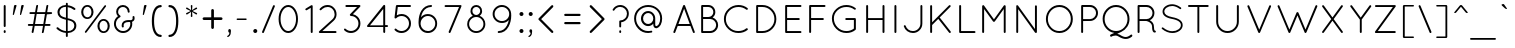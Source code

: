 SplineFontDB: 3.0
FontName: Quicksand-Regular
FullName: Quicksand Regular
FamilyName: Quicksand
Weight: Normal
Copyright: Copyright (c) 2011, Andrew Paglinawan (www.andrewpaglinawan.com), with Reserved Font Name "Quicksand".
Version: 001.001
ItalicAngle: 0
UnderlinePosition: -50
UnderlineWidth: 50
Ascent: 800
Descent: 200
LayerCount: 2
Layer: 0 0 "Back"  1
Layer: 1 0 "Fore"  0
NeedsXUIDChange: 1
FSType: 0
OS2Version: 0
OS2_WeightWidthSlopeOnly: 0
OS2_UseTypoMetrics: 0
CreationTime: 1318372931
ModificationTime: 1318373070
OS2TypoAscent: 0
OS2TypoAOffset: 1
OS2TypoDescent: 0
OS2TypoDOffset: 1
OS2TypoLinegap: 0
OS2WinAscent: 0
OS2WinAOffset: 1
OS2WinDescent: 0
OS2WinDOffset: 1
HheadAscent: 0
HheadAOffset: 1
HheadDescent: 0
HheadDOffset: 1
OS2Vendor: 'PfEd'
MarkAttachClasses: 1
DEI: 91125
GaspTable: 1 65535 15
Encoding: Custom
UnicodeInterp: none
NameList: Adobe Glyph List
DisplaySize: -48
AntiAlias: 1
FitToEm: 1
WinInfo: 50 25 10
BeginPrivate: 6
StdHW 4 [49]
StemSnapH 5 [49 ]
StdVW 4 [49]
StemSnapV 5 [49 ]
BlueValues 21 [0 0 505 505 700 700]
OtherBlues 11 [-205 -205]
EndPrivate
BeginChars: 280 200

StartChar: B
Encoding: 66 66 0
Width: 594
Flags: MW
HStem: 0 49<123.667 328 153 328 153 328> 351 50<153 284 284 301.333 153 328 153 284> 651 49<153 284 153 153>
VStem: 104 49<49 49 49 351 401 651> 409 49<508.333 542.667> 479 49<200 200>
LayerCount: 2
Fore
SplineSet
104 24 m 2
 104 676 l 2
 104 682.666992188 106.333007812 688.333007812 111 693 c 0
 115.666992188 697.666992188 121.333007812 700 128 700 c 2
 284 700 l 2
 332 700 373 683 407 649 c 0
 441 615 458 572.166992188 458 520.5 c 0
 458 468.833007812 435.666992188 425 391 389 c 1
 431 375 463.833007812 350.833007812 489.5 316.5 c 0
 515.166992188 282.166992188 528 243.333007812 528 200 c 0
 528 144.666992188 508.5 97.5 469.5 58.5 c 0
 430.5 19.5 383.333007812 0 328 0 c 2
 127 0 l 2
 120.333007812 0 114.833007812 2.3330078125 110.5 7 c 0
 106.166992188 11.6669921875 104 17.3330078125 104 24 c 2
153 49 m 1
 328 49 l 2
 369.333007812 49 404.666992188 63.6669921875 434 93 c 0
 463.333007812 122.333007812 478.333007812 158 479 200 c 1
 478.333007812 241.333007812 463.333007812 276.833007812 434 306.5 c 0
 404.666992188 336.166992188 369.333007812 351 328 351 c 2
 153 351 l 1
 153 49 l 1
153 401 m 1
 284 401 l 2
 318.666992188 401 348.166992188 413.166992188 372.5 437.5 c 0
 396.833007812 461.833007812 409 491.166992188 409 525.5 c 0
 409 559.833007812 396.833007812 589.333007812 372.5 614 c 0
 348.166992188 638.666992188 318.666992188 651 284 651 c 2
 153 651 l 1
 153 401 l 1
EndSplineSet
EndChar

StartChar: C
Encoding: 67 67 1
Width: 771
Flags: MW
HStem: 0 49<387.667 469.333 387.667 479.333> 661 49<437 473.333>
VStem: 73 49<311.667 396.333 311.667 403.667>
LayerCount: 2
Fore
SplineSet
179.5 103.5 m 0
 108.5 172.5 73 256.166992188 73 354.5 c 0
 73 452.833007812 108.5 536.5 179.5 605.5 c 0
 250.5 674.5 336.333007812 709.333007812 437 710 c 0
 521 710 596.333007812 684.333007812 663 633 c 0
 668.333007812 628.333007812 671.5 622.5 672.5 615.5 c 0
 673.5 608.5 671.666992188 602.666992188 667 598 c 1
 663 592 657.5 588.666992188 650.5 588 c 0
 643.5 587.333007812 637.666992188 589 633 593 c 0
 575 638.333007812 509.666992188 661 437 661 c 0
 349.666992188 661 275.333007812 631 214 571 c 0
 152.666992188 511 122 438.666992188 122 354 c 0
 122 269.333007812 152.666992188 197.333007812 214 138 c 0
 275.333007812 78.6669921875 346.833007812 49 428.5 49 c 0
 510.166992188 49 577.666992188 71.6669921875 631 117 c 0
 637 121 643.5 122.5 650.5 121.5 c 0
 657.5 120.5 662.666992188 117 666 111 c 1
 670.666992188 106.333007812 672.666992188 100.333007812 672 93 c 0
 671.333007812 85.6669921875 668.333007812 80 663 76 c 0
 597 25.3330078125 521.666992188 0 437 0 c 0
 336.333007812 0 250.5 34.5 179.5 103.5 c 0
EndSplineSet
EndChar

StartChar: D
Encoding: 68 68 2
Width: 719
Flags: MW
HStem: 0 49<153 259 153 259 126 259> 651 49<153 259 153 153>
VStem: 104 49<49 49 49 651> 560 49<308 391>
LayerCount: 2
Fore
SplineSet
259 0 m 2
 126 0 l 2
 120 0.6669921875 114.833007812 3.1669921875 110.5 7.5 c 0
 106.166992188 11.8330078125 104 17.3330078125 104 24 c 2
 104 676 l 2
 104 682.666992188 106.333007812 688.333007812 111 693 c 0
 115.666992188 697.666992188 121.333007812 700 128 700 c 2
 259 700 l 2
 355.666992188 700 438.166992188 665.666992188 506.5 597 c 0
 574.833007812 528.333007812 609 445.666992188 609 349 c 0
 609 252.333007812 574.833007812 170 506.5 102 c 0
 438.166992188 34 355.666992188 0 259 0 c 2
153 49 m 1
 259 49 l 2
 342.333007812 49 413.333007812 78.3330078125 472 137 c 0
 530.666992188 195.666992188 560 266.5 560 349.5 c 0
 560 432.5 530.666992188 503.333007812 472 562 c 0
 413.333007812 620.666992188 342.333007812 650.333007812 259 651 c 2
 153 651 l 1
 153 49 l 1
EndSplineSet
EndChar

StartChar: E
Encoding: 69 69 3
Width: 593
Flags: MW
HStem: 0 49<153 488 153 488 126 488> 325 49<153 446 153 446> 651 49<153 488 153 153>
VStem: 104 49<49 325 374 651>
LayerCount: 2
Fore
SplineSet
104 24 m 2
 104 676 l 2
 104 682.666992188 106.333007812 688.333007812 111 693 c 0
 115.666992188 697.666992188 121.333007812 700 128 700 c 2
 488 700 l 2
 494.666992188 700 500.333007812 697.666992188 505 693 c 0
 509.666992188 688.333007812 512 682.5 512 675.5 c 0
 512 668.5 509.666992188 662.666992188 505 658 c 0
 500.333007812 653.333007812 494.666992188 651 488 651 c 2
 153 651 l 1
 153 374 l 1
 446 374 l 2
 452.666992188 374 458.333007812 371.5 463 366.5 c 0
 467.666992188 361.5 470 355.666992188 470 349 c 0
 470 342.333007812 467.666992188 336.666992188 463 332 c 0
 458.333007812 327.333007812 452.666992188 325 446 325 c 2
 153 325 l 1
 153 49 l 1
 488 49 l 2
 494.666992188 49 500.333007812 46.6669921875 505 42 c 0
 509.666992188 37.3330078125 512 31.5 512 24.5 c 0
 512 17.5 509.666992188 11.6669921875 505 7 c 0
 500.333007812 2.3330078125 494.666992188 0 488 0 c 2
 126 0 l 2
 120 0.6669921875 114.833007812 3.1669921875 110.5 7.5 c 0
 106.166992188 11.8330078125 104 17.3330078125 104 24 c 2
EndSplineSet
EndChar

StartChar: F
Encoding: 70 70 4
Width: 605
Flags: MW
HStem: 0 21G<124.667 131.333> 325 49<153 447 153 447> 651 49<153 489 153 153>
VStem: 104 49<24 325 374 651>
LayerCount: 2
Fore
SplineSet
104 24 m 2
 104 676 l 2
 104 690.666992188 111.666992188 698.666992188 127 700 c 1
 489 700 l 2
 495.666992188 700 501.333007812 697.666992188 506 693 c 0
 510.666992188 688.333007812 513 682.666992188 513 676 c 0
 513 669.333007812 510.666992188 663.5 506 658.5 c 0
 501.333007812 653.5 495.666992188 651 489 651 c 2
 153 651 l 1
 153 374 l 1
 447 374 l 2
 454.333007812 374 460.333007812 371.666992188 465 367 c 0
 469.666992188 362.333007812 472 356.5 472 349.5 c 0
 472 342.5 469.5 336.666992188 464.5 332 c 0
 459.5 327.333007812 453.666992188 325 447 325 c 2
 153 325 l 1
 153 24 l 2
 153 17.3330078125 150.5 11.6669921875 145.5 7 c 0
 140.5 2.3330078125 134.666992188 0 128 0 c 0
 121.333007812 0 115.666992188 2.3330078125 111 7 c 0
 106.333007812 11.6669921875 104 17.3330078125 104 24 c 2
EndSplineSet
EndChar

StartChar: G
Encoding: 71 71 5
Width: 814
Flags: MW
HStem: 0 49<437 471.333 393.333 480> 315 49<427.333 650 431 622> 661 49<393.333 474.333>
VStem: 73 49<312.667 397.333 312.667 404> 622 50<109 315 315 315>
LayerCount: 2
Fore
SplineSet
622 315 m 1
 431 315 l 2
 423.666992188 315 417.666992188 317.333007812 413 322 c 0
 408.333007812 326.666992188 406 332.5 406 339.5 c 0
 406 346.5 408.333007812 352.333007812 413 357 c 0
 417.666992188 361.666992188 423.666992188 364 431 364 c 2
 650 364 l 2
 656 363.333007812 661.166992188 360.666992188 665.5 356 c 0
 669.833007812 351.333007812 672 345.666992188 672 339 c 2
 672 95 l 1
 670.666992188 87 667.666992188 81 663 77 c 0
 598.333007812 25.6669921875 523 0 437 0 c 0
 336.333007812 0.6669921875 250.5 35.5 179.5 104.5 c 0
 108.5 173.5 73 257 73 355 c 0
 73 453 108.5 536.666992188 179.5 606 c 0
 250.5 675.333007812 336.333007812 710 437 710 c 0
 520.333007812 710 596 683.666992188 664 631 c 0
 668.666992188 627.666992188 671.333007812 622.5 672 615.5 c 0
 672.666992188 608.5 671 602.333007812 667 597 c 0
 657.666992188 585 646 583.666992188 632 593 c 1
 576.666992188 638.333007812 511.666992188 661 437 661 c 0
 349.666992188 661 275.333007812 631.166992188 214 571.5 c 0
 152.666992188 511.833007812 122 439.666992188 122 355 c 0
 122 270.333007812 152.666992188 198.166992188 214 138.5 c 0
 275.333007812 78.8330078125 349.666992188 49 437 49 c 0
 505.666992188 49 567.333007812 69 622 109 c 1
 622 315 l 1
EndSplineSet
EndChar

StartChar: H
Encoding: 72 72 6
Width: 709
Flags: MW
HStem: 0 21G<124.667 131.333 533.667 540.333> 326 48<153 513 153 513> 680 20G<124.667 131.333 533.667 540.333>
VStem: 104 49<24 326 374 676> 513 49<24 326 326 326 374 676>
LayerCount: 2
Fore
SplineSet
513 24 m 2
 513 326 l 1
 153 326 l 1
 153 24 l 2
 153 17.3330078125 150.5 11.6669921875 145.5 7 c 0
 140.5 2.3330078125 134.666992188 0 128 0 c 0
 121.333007812 0 115.666992188 2.3330078125 111 7 c 0
 106.333007812 11.6669921875 104 17.3330078125 104 24 c 2
 104 676 l 2
 104 682.666992188 106.333007812 688.333007812 111 693 c 0
 115.666992188 697.666992188 121.333007812 700 128 700 c 0
 134.666992188 700 140.5 697.666992188 145.5 693 c 0
 150.5 688.333007812 153 682.666992188 153 676 c 2
 153 374 l 1
 513 374 l 1
 513 676 l 2
 513 682.666992188 515.333007812 688.333007812 520 693 c 0
 524.666992188 697.666992188 530.333007812 700 537 700 c 0
 543.666992188 700 549.5 697.666992188 554.5 693 c 0
 559.5 688.333007812 562 682.666992188 562 676 c 2
 562 24 l 2
 562 17.3330078125 559.5 11.6669921875 554.5 7 c 0
 549.5 2.3330078125 543.666992188 0 537 0 c 0
 530.333007812 0 524.666992188 2.3330078125 520 7 c 0
 515.333007812 11.6669921875 513 17.3330078125 513 24 c 2
EndSplineSet
EndChar

StartChar: I
Encoding: 73 73 7
Width: 305
Flags: MW
HStem: 0 21G<131.667 138.333> 680 20G<131.667 138.333>
VStem: 111 49<24 676>
LayerCount: 2
Fore
SplineSet
111 24 m 2
 111 676 l 2
 111 682.666992188 113.333007812 688.333007812 118 693 c 0
 122.666992188 697.666992188 128.333007812 700 135 700 c 0
 141.666992188 700 147.5 697.666992188 152.5 693 c 0
 157.5 688.333007812 160 682.666992188 160 676 c 2
 160 24 l 2
 160 17.3330078125 157.5 11.6669921875 152.5 7 c 0
 147.5 2.3330078125 141.666992188 0 135 0 c 0
 128.333007812 0 122.666992188 2.3330078125 118 7 c 0
 113.333007812 11.6669921875 111 17.3330078125 111 24 c 2
EndSplineSet
EndChar

StartChar: J
Encoding: 74 74 8
Width: 594
Flags: MW
HStem: 0 49<272 298 272 304.667> 680 20G<481.667 488.333>
VStem: 461 48<237 676>
LayerCount: 2
Fore
SplineSet
46 164 m 0
 44 170.666992188 44.5 177 47.5 183 c 0
 50.5 189 55.3330078125 193 62 195 c 0
 68.6669921875 197 75 196.5 81 193.5 c 0
 87 190.5 90.6669921875 186 92 180 c 0
 104.666992188 140.666992188 127.5 108.833007812 160.5 84.5 c 0
 193.5 60.1669921875 230.666992188 48.3330078125 272 49 c 0
 324 49 368.5 67.3330078125 405.5 104 c 0
 442.5 140.666992188 461 185 461 237 c 2
 461 676 l 2
 461 682.666992188 463.333007812 688.333007812 468 693 c 0
 472.666992188 697.666992188 478.333007812 700 485 700 c 0
 491.666992188 700 497.333007812 697.666992188 502 693 c 0
 506.666992188 688.333007812 509 682.666992188 509 676 c 2
 509 237 l 2
 509 171 485.833007812 115 439.5 69 c 0
 393.166992188 23 337.333007812 0 272 0 c 0
 220 0 173.166992188 15.3330078125 131.5 46 c 0
 89.8330078125 76.6669921875 61.3330078125 116 46 164 c 0
EndSplineSet
EndChar

StartChar: K
Encoding: 75 75 9
Width: 715
Flags: MW
HStem: 0 21G<124.667 131.333 591.333 598.667>
VStem: 104 49<24 199 268 673>
LayerCount: 2
Fore
SplineSet
104 24 m 2
 104 673 l 2
 104 679.666992188 106.333007812 685.5 111 690.5 c 0
 115.666992188 695.5 121.333007812 698 128 698 c 0
 134.666992188 698 140.5 695.666992188 145.5 691 c 0
 150.5 686.333007812 153 680.333007812 153 673 c 2
 153 268 l 1
 576 691 l 2
 581.333007812 695.666992188 587.333007812 698 594 698 c 0
 600.666992188 698 606.333007812 695.666992188 611 691 c 0
 615.666992188 686.333007812 618 680.666992188 618 674 c 0
 618 667.333007812 615.333007812 661.333007812 610 656 c 2
 342 388 l 1
 616 40 l 2
 624.666992188 28 623.333007812 16.3330078125 612 5 c 0
 608 1.6669921875 602.333007812 0 595 0 c 0
 587.666992188 0 582 3 578 9 c 2
 307 353 l 1
 153 199 l 1
 153 24 l 2
 153 17.3330078125 150.5 11.6669921875 145.5 7 c 0
 140.5 2.3330078125 134.666992188 0 128 0 c 0
 121.333007812 0 115.666992188 2.3330078125 111 7 c 0
 106.333007812 11.6669921875 104 17.3330078125 104 24 c 2
EndSplineSet
EndChar

StartChar: L
Encoding: 76 76 10
Width: 563
Flags: MW
HStem: 0 49<124.667 488 153 488 153 488> 680 20G<124.667 131.333>
VStem: 104 49<49 676 49 676 49 679.333>
LayerCount: 2
Fore
SplineSet
488 0 m 2
 128 0 l 2
 121.333007812 0 115.666992188 2.3330078125 111 7 c 0
 106.333007812 11.6669921875 104 17.3330078125 104 24 c 2
 104 676 l 2
 104 682.666992188 106.333007812 688.333007812 111 693 c 0
 115.666992188 697.666992188 121.333007812 700 128 700 c 0
 134.666992188 700 140.5 697.666992188 145.5 693 c 0
 150.5 688.333007812 153 682.666992188 153 676 c 2
 153 49 l 1
 488 49 l 2
 494.666992188 49 500.5 46.5 505.5 41.5 c 0
 510.5 36.5 513 30.6669921875 513 24 c 0
 513 17.3330078125 510.5 11.6669921875 505.5 7 c 0
 500.5 2.3330078125 494.666992188 0 488 0 c 2
EndSplineSet
EndChar

StartChar: M
Encoding: 77 77 11
Width: 844
Flags: MW
HStem: 0 21G<125.667 132.333 664.667 671.333>
VStem: 104 49<24 599> 644 48<24 600 600 600>
LayerCount: 2
Fore
SplineSet
644 24 m 2
 644 600 l 1
 420 289 l 2
 415.333007812 281.666992188 408.666992188 278 400 278 c 2
 398 278 l 2
 388.666992188 278 381.666992188 281.666992188 377 289 c 2
 153 599 l 1
 153 24 l 2
 153 17.3330078125 150.666992188 11.6669921875 146 7 c 0
 141.333007812 2.3330078125 135.666992188 0 129 0 c 0
 122.333007812 0 116.5 2.3330078125 111.5 7 c 0
 106.5 11.6669921875 104 17.3330078125 104 24 c 2
 104 672 l 2
 104 680 107.333007812 686.333007812 114 691 c 1
 116 693 l 1
 129.333007812 701.666992188 140.666992188 699.666992188 150 687 c 2
 399 342 l 1
 647 687 l 2
 650.333007812 692.333007812 655.5 695.5 662.5 696.5 c 0
 669.5 697.5 675.666992188 696.333007812 681 693 c 1
 688.333007812 685.666992188 692 678.666992188 692 672 c 2
 692 24 l 2
 692 17.3330078125 689.666992188 11.6669921875 685 7 c 0
 680.333007812 2.3330078125 674.666992188 0 668 0 c 0
 661.333007812 0 655.666992188 2.3330078125 651 7 c 0
 646.333007812 11.6669921875 644 17.3330078125 644 24 c 2
EndSplineSet
EndChar

StartChar: N
Encoding: 78 78 12
Width: 771
Flags: MW
HStem: 0 21G<127.667 134.333 593.333 600.667>
VStem: 107 48<24 597> 574 49<99 669>
LayerCount: 2
Fore
SplineSet
575 13 m 1
 155 597 l 1
 155 24 l 2
 155 17.3330078125 152.666992188 11.6669921875 148 7 c 0
 143.333007812 2.3330078125 137.666992188 0 131 0 c 0
 124.333007812 0 118.666992188 2.3330078125 114 7 c 0
 109.333007812 11.6669921875 107 17.3330078125 107 24 c 2
 107 666 l 1
 103.666992188 676.666992188 105.666992188 684.666992188 113 690 c 0
 120.333007812 695.333007812 127.5 697.5 134.5 696.5 c 0
 141.5 695.5 146.666992188 692.333007812 150 687 c 2
 574 99 l 1
 574 669 l 2
 574 675.666992188 576.333007812 681.333007812 581 686 c 0
 585.666992188 690.666992188 591.333007812 693 598 693 c 0
 604.666992188 693 610.5 690.666992188 615.5 686 c 0
 620.5 681.333007812 623 675.666992188 623 669 c 2
 623 24 l 2
 623 17.3330078125 620.5 11.6669921875 615.5 7 c 0
 610.5 2.3330078125 604.333007812 0 597 0 c 0
 589.666992188 0 583.666992188 3 579 9 c 2
 575 13 l 1
EndSplineSet
EndChar

StartChar: O
Encoding: 79 79 13
Width: 850
Flags: MW
HStem: 0 49<369.667 448.333 369.667 457.333> 660 50<370 449>
VStem: 73 49<355 355> 696 50<355 355>
LayerCount: 2
Fore
SplineSet
73 355 m 1
 73.6669921875 453.666992188 106.666992188 537.5 172 606.5 c 0
 237.333007812 675.5 316.833007812 710 410.5 710 c 0
 504.166992188 710 583.333007812 675.5 648 606.5 c 0
 712.666992188 537.5 745.333007812 453.666992188 746 355 c 1
 745.333007812 256.333007812 712.666992188 172.5 648 103.5 c 0
 583.333007812 34.5 504.166992188 0 410.5 0 c 0
 316.833007812 0 237.333007812 34.5 172 103.5 c 0
 106.666992188 172.5 73.6669921875 256.333007812 73 355 c 1
206.5 572 m 0
 150.166992188 513.333007812 122 441.166992188 122 355.5 c 0
 122 269.833007812 150.166992188 197.333007812 206.5 138 c 0
 262.833007812 78.6669921875 330.333007812 49 409 49 c 0
 487.666992188 49 555 78.8330078125 611 138.5 c 0
 667 198.166992188 695.333007812 270.333007812 696 355 c 1
 695.333007812 441 667.166992188 513.333007812 611.5 572 c 0
 555.833007812 630.666992188 488.5 660 409.5 660 c 0
 330.5 660 262.833007812 630.666992188 206.5 572 c 0
EndSplineSet
EndChar

StartChar: P
Encoding: 80 80 14
Width: 583
Flags: MW
HStem: 0 21G<124.667 131.333> 300 48 651 49<153 326 153 153>
VStem: 104 49<24 299 348 651> 477 48<479.333 520.667>
LayerCount: 2
Fore
SplineSet
104 24 m 2
 104 676 l 2
 104 682.666992188 106.333007812 688.333007812 111 693 c 0
 115.666992188 697.666992188 121.333007812 700 128 700 c 2
 326 700 l 2
 380.666992188 700 427.5 680.5 466.5 641.5 c 0
 505.5 602.5 525 555.5 525 500.5 c 0
 525 445.5 505.5 398.5 466.5 359.5 c 0
 427.5 320.5 380.666992188 301 326 301 c 2
 153 299 l 1
 153 24 l 2
 153 17.3330078125 150.5 11.6669921875 145.5 7 c 0
 140.5 2.3330078125 134.666992188 0 128 0 c 0
 121.333007812 0 115.666992188 2.3330078125 111 7 c 0
 106.333007812 11.6669921875 104 17.3330078125 104 24 c 2
153 348 m 1
 326 348 l 2
 367.333007812 348.666992188 402.833007812 363.833007812 432.5 393.5 c 0
 462.166992188 423.166992188 477 458.666992188 477 500 c 0
 477 541.333007812 462.166992188 576.833007812 432.5 606.5 c 0
 402.833007812 636.166992188 367.333007812 651 326 651 c 2
 153 651 l 1
 153 348 l 1
EndSplineSet
EndChar

StartChar: Q
Encoding: 81 81 15
Width: 844
Flags: MW
HStem: -144 49<620 642 642 643> -65 113<379 404> 659 51<402 402>
VStem: 66 50<313.667 396.333 311.667 407.333> 688 50<317.667 396.333>
LayerCount: 2
Fore
SplineSet
804 -49 m 0
 808 -54.3330078125 809.666992188 -60.5 809 -67.5 c 0
 808.333007812 -74.5 805.666992188 -80.3330078125 801 -85 c 0
 749.666992188 -124.333007812 697 -144 643 -144 c 2
 642 -144 l 2
 590.666992188 -144 532.666992188 -125 468 -87 c 0
 442 -72.3330078125 416.5 -65 391.5 -65 c 0
 366.5 -65 344.666992188 -67.6669921875 326 -73 c 0
 307.333007812 -78.3330078125 295.666992188 -83 291 -87 c 1
 290 -87 l 1
 280.666992188 -91.6669921875 271.333007812 -91 262 -85 c 1
 261 -85 l 1
 257 -79 254.166992188 -74.1669921875 252.5 -70.5 c 0
 250.833007812 -66.8330078125 251 -61.8330078125 253 -55.5 c 0
 255 -49.1669921875 259 -44.3330078125 265 -41 c 2
 358 1 l 1
 274.666992188 12.3330078125 205.166992188 51.6669921875 149.5 119 c 0
 93.8330078125 186.333007812 66 266.833007812 66 360.5 c 0
 66 454.166992188 98.6669921875 535.666992188 164 605 c 0
 229.333007812 674.333007812 308.666992188 709.333007812 402 710 c 1
 495.333007812 709.333007812 574.666992188 674.333007812 640 605 c 0
 705.333007812 535.666992188 738 452 738 354 c 0
 738 281.333007812 719 215.5 681 156.5 c 0
 643 97.5 593.333007812 54 532 26 c 2
 431 -21 l 1
 454.333007812 -25.6669921875 474.666992188 -33 492 -43 c 0
 549.333007812 -77.6669921875 599 -95 641 -95 c 0
 683 -95 725.666992188 -78.3330078125 769 -45 c 0
 782.333007812 -35.6669921875 794 -37 804 -49 c 0
116 354 m 0
 116 269.333007812 144 197.166992188 200 137.5 c 0
 256 77.8330078125 323.333007812 48 402 48 c 0
 480.666992188 48 548 77.8330078125 604 137.5 c 0
 660 197.166992188 688 269.333007812 688 354 c 0
 688 438.666992188 660 510.666992188 604 570 c 0
 548 629.333007812 480.666992188 659 402 659 c 0
 323.333007812 659 256 629.333007812 200 570 c 0
 144 510.666992188 116 438.666992188 116 354 c 0
EndSplineSet
EndChar

StartChar: R
Encoding: 82 82 16
Width: 625
Flags: MW
HStem: 0 21G<110.667 117.333> 301 48<139 309 139 316> 651 49<139 312 139 139>
VStem: 90 49<24 301 349 651> 452 59
LayerCount: 2
Fore
SplineSet
516 11 m 2
 473.333007812 11 452 60 452 158 c 0
 452 200.666992188 433 236 395 264 c 0
 367.4609375 283.478515625 339.377929688 295.603515625 310.75 300.375 c 0
 310.25 300.791992188 309.666992188 301 309 301 c 2
 139 301 l 1
 139 24 l 2
 139 17.3330078125 136.5 11.6669921875 131.5 7 c 0
 126.5 2.3330078125 120.666992188 0 114 0 c 0
 107.333007812 0 101.666992188 2.3330078125 97 7 c 0
 92.3330078125 11.6669921875 90 17.3330078125 90 24 c 2
 90 676 l 2
 90 682 92.1669921875 687.333007812 96.5 692 c 0
 100.833007812 696.666992188 106 699.333007812 112 700 c 2
 312 700 l 2
 367.333007812 700 414.333007812 680.5 453 641.5 c 0
 491.666992188 602.5 511 555.333007812 511 500 c 0
 511 460.666992188 500.5 424.666992188 479.5 392 c 0
 458.5 359.333007812 430.666992188 335 396 319 c 1
 406 314 l 1
 432.666992188 298.666992188 455 278 473 252 c 0
 491 226 500 190.666992188 500 146 c 0
 500 101.333007812 506.333007812 72.6669921875 519 60 c 1
 533 61.3330078125 542 56 546 44 c 1
 549.333007812 28 544 17.3330078125 530 12 c 1
 528 12 l 1
 518 11 l 1
 516 11 l 2
420 395 m 0
 448.666992188 424.333007812 463 459.666992188 463 501 c 0
 463 542.333007812 448.166992188 577.666992188 418.5 607 c 0
 388.833007812 636.333007812 353.333007812 651 312 651 c 2
 139 651 l 1
 139 349 l 1
 316 349 l 1
 356.666992188 350.333007812 391.333007812 365.666992188 420 395 c 0
EndSplineSet
EndChar

StartChar: S
Encoding: 83 83 17
Width: 667
Flags: MW
HStem: -1 45<333 363.667 333 367.667> 666 44<303 343>
VStem: 89 44<528 546.333 528 554> 547 45<173.667 221 166 231.227>
LayerCount: 2
Fore
SplineSet
133 528 m 0
 134.337890625 461.08203125 201.671875 415.08203125 335 390 c 1
 337 390 l 1
 413.666992188 376 473 354.666992188 515 326 c 1
 566.333007812 292.666992188 592 248.5 592 193.5 c 0
 592 138.5 566.166992188 92.3330078125 514.5 55 c 0
 462.833007812 17.6669921875 402.333007812 -1 333 -1 c 0
 245 -0.3330078125 159 33.3330078125 75 100 c 0
 64.3330078125 109.333007812 63.3330078125 119.666992188 72 131 c 0
 76 135.666992188 81 138.333007812 87 139 c 0
 93 139.666992188 98.3330078125 138 103 134 c 0
 178.333007812 73.3330078125 255 43.3330078125 333 44 c 0
 394.333007812 44 445.666992188 59.3330078125 487 90 c 0
 527 118.666992188 547 153.333007812 547 194 c 0
 547 268.453125 474 319.453125 328 347 c 1
 326 347 l 1
 168 376.532226562 89 436.866210938 89 528 c 0
 89 580 112.833007812 623.333007812 160.5 658 c 0
 208.166992188 692.666992188 265 710 331 710 c 0
 359.666992188 710 388.5 705.166992188 417.5 695.5 c 0
 446.5 685.833007812 469 676.5 485 667.5 c 0
 501 658.5 521.666992188 645.666992188 547 629 c 0
 559 621 561 610.666992188 553 598 c 0
 545.583984375 586.134765625 535.583984375 584.134765625 523 592 c 0
 499 607.333007812 479.5 619.333007812 464.5 628 c 0
 449.5 636.666992188 429.5 645.166992188 404.5 653.5 c 0
 379.5 661.833007812 355 666 331 666 c 0
 275 666 227.333007812 652 188 624 c 1
 151.333007812 596.666992188 133 564.666992188 133 528 c 0
EndSplineSet
EndChar

StartChar: T
Encoding: 84 84 18
Width: 648
Flags: MW
HStem: 0 21G<305.667 312.333> 651 49<70.6665 544 74 285 333 333 333 544>
VStem: 285 48<24 651>
LayerCount: 2
Fore
SplineSet
285 24 m 2
 285 651 l 1
 74 651 l 2
 67.3330078125 651 61.6669921875 653.5 57 658.5 c 0
 52.3330078125 663.5 50 669.333007812 50 676 c 0
 50 682.666992188 52.3330078125 688.333007812 57 693 c 0
 61.6669921875 697.666992188 67.3330078125 700 74 700 c 2
 544 700 l 2
 550.666992188 700 556.333007812 697.666992188 561 693 c 0
 565.666992188 688.333007812 568 682.666992188 568 676 c 0
 568 669.333007812 565.666992188 663.5 561 658.5 c 0
 556.333007812 653.5 550.666992188 651 544 651 c 2
 333 651 l 1
 333 24 l 2
 333 17.3330078125 330.666992188 11.6669921875 326 7 c 0
 321.333007812 2.3330078125 315.666992188 0 309 0 c 0
 302.333007812 0 296.666992188 2.3330078125 292 7 c 0
 287.333007812 11.6669921875 285 17.3330078125 285 24 c 2
EndSplineSet
EndChar

StartChar: U
Encoding: 85 85 19
Width: 814
Flags: MW
HStem: 0 49<388 388> 680 20G<125.667 132.333 642.667 649.333>
VStem: 105 49<283 676> 622 49<283 676>
LayerCount: 2
Fore
SplineSet
105 283 m 2
 105 676 l 2
 105 682.666992188 107.333007812 688.333007812 112 693 c 0
 116.666992188 697.666992188 122.333007812 700 129 700 c 0
 135.666992188 700 141.5 697.666992188 146.5 693 c 0
 151.5 688.333007812 154 682.666992188 154 676 c 2
 154 283 l 2
 154 218.333007812 176.833007812 163.333007812 222.5 118 c 0
 268.166992188 72.6669921875 323 49.6669921875 387 49 c 1
 452.333007812 49.6669921875 507.833007812 72.6669921875 553.5 118 c 0
 599.166992188 163.333007812 622 218.333007812 622 283 c 2
 622 676 l 2
 622 682.666992188 624.333007812 688.333007812 629 693 c 0
 633.666992188 697.666992188 639.333007812 700 646 700 c 0
 652.666992188 700 658.5 697.666992188 663.5 693 c 0
 668.5 688.333007812 671 682.666992188 671 676 c 2
 671 283 l 2
 671 205 643.333007812 138.333007812 588 83 c 0
 532.666992188 27.6669921875 466 0 388 0 c 0
 310 0 243.333007812 27.6669921875 188 83 c 0
 132.666992188 138.333007812 105 205 105 283 c 2
EndSplineSet
EndChar

StartChar: V
Encoding: 86 86 20
Width: 750
Flags: W
HStem: 0 21G<351.667 355.333> 1 21G
LayerCount: 2
Fore
SplineSet
365 2 m 1x40
 361 0.6669921875 357.166992188 0 353.5 0 c 0x80
 349.833007812 0 347.333007812 0.6669921875 346 2 c 0
 340 4 336 8 334 14 c 0
 333.333007812 14 333 14.6669921875 333 16 c 2
 332 17 l 1
 61 662 l 2
 58.3330078125 668 58.3330078125 674.166992188 61 680.5 c 0
 63.6669921875 686.833007812 68 691.333007812 74 694 c 0
 80 696.666992188 86.1669921875 696.833007812 92.5 694.5 c 0
 98.8330078125 692.166992188 103.333007812 688 106 682 c 2
 356 86 l 1
 607 682 l 2
 609 688 613.166992188 692.166992188 619.5 694.5 c 0
 625.833007812 696.833007812 632 696.666992188 638 694 c 0
 644 691.333007812 648.333007812 686.833007812 651 680.5 c 0
 653.666992188 674.166992188 653.666992188 668 651 662 c 2
 380 22 l 1
 378.666992188 12 374 5.3330078125 366 2 c 1
 365 2 l 1x40
EndSplineSet
EndChar

StartChar: W
Encoding: 87 87 21
Width: 1102
Flags: MW
HStem: 0 21G<356 361.333 756.667 761 761 766>
LayerCount: 2
Fore
SplineSet
761 0 m 2
 752.333007812 0 745.666992188 4.6669921875 741 14 c 0
 741 15.3330078125 740.666992188 16.3330078125 740 17 c 2
 562 440 l 1
 383 17 l 1
 383 13.6669921875 380.666992188 9.6669921875 376 5 c 1
 369.333007812 1.6669921875 363.666992188 0 359 0 c 0
 353 0 347.916992188 2.0830078125 343.75 6.25 c 0
 339.583007812 10.4169921875 337 15 336 20 c 1
 66 662 l 2
 63.3330078125 668 63.1669921875 674.166992188 65.5 680.5 c 0
 67.8330078125 686.833007812 72 691.333007812 78 694 c 0
 84 696.666992188 90.1669921875 696.833007812 96.5 694.5 c 0
 102.833007812 692.166992188 107.333007812 688 110 682 c 2
 360 87 l 1
 538 508 l 1
 543.333007812 518 551.333007812 523 562 523 c 0
 572.666992188 523 580.666992188 518 586 508 c 1
 763 87 l 1
 1013 682 l 1
 1020.33300781 696.666992188 1031.33300781 700.666992188 1046 694 c 0
 1052 691.333007812 1056.16699219 686.833007812 1058.5 680.5 c 0
 1060.83300781 674.166992188 1060.66699219 668 1058 662 c 2
 786 16 l 2
 782 6.6669921875 775.333007812 1.3330078125 766 0 c 1
 761 0 l 2
EndSplineSet
EndChar

StartChar: X
Encoding: 88 88 22
Width: 722
Flags: MW
HStem: 0 21G<100.667 107.333 568 574>
LayerCount: 2
Fore
SplineSet
86 5 m 0
 72.6669921875 15 71.3330078125 26.3330078125 82 39 c 1
 307 348 l 1
 82 657 l 2
 77.3330078125 662.333007812 75.5 668.5 76.5 675.5 c 0
 77.5 682.5 80.6669921875 687.666992188 86 691 c 1
 91.3330078125 695.666992188 97.5 697.5 104.5 696.5 c 0
 111.5 695.5 116.666992188 692.333007812 120 687 c 2
 337 389 l 1
 554 687 l 1
 564.666992188 699.666992188 576 701 588 691 c 0
 593.333007812 687.666992188 596.666992188 682.5 598 675.5 c 0
 599.333007812 668.5 597.666992188 662.333007812 593 657 c 2
 367 348 l 1
 593 39 l 2
 597.666992188 33.6669921875 599.333007812 27.6669921875 598 21 c 0
 596.666992188 14.3330078125 593.333007812 9.1669921875 588 5.5 c 0
 582.666992188 1.8330078125 577 0 571 0 c 0
 565 0 559.333007812 3.6669921875 554 11 c 2
 337 308 l 1
 120 11 l 1
 116 3.6669921875 110.666992188 0 104 0 c 0
 97.3330078125 0 91.3330078125 1.6669921875 86 5 c 0
EndSplineSet
EndChar

StartChar: Y
Encoding: 89 89 23
Width: 604
Flags: MW
HStem: 0 21G<316.667 323.333>
VStem: 296 48<24 336 336 336>
LayerCount: 2
Fore
SplineSet
296 24 m 2
 296 336 l 1
 61 657 l 1
 52.3330078125 671 54 682.333007812 66 691 c 0
 71.3330078125 695.666992188 77.5 697.5 84.5 696.5 c 0
 91.5 695.5 96.6669921875 692.333007812 100 687 c 2
 319 386 l 1
 539 687 l 2
 542.333007812 692.333007812 547.5 695.5 554.5 696.5 c 0
 561.5 697.5 567.666992188 695.666992188 573 691 c 1
 578.333007812 687.666992188 581.5 682.5 582.5 675.5 c 0
 583.5 668.5 582 662.333007812 578 657 c 2
 344 338 l 1
 344 24 l 2
 344 17.3330078125 341.666992188 11.6669921875 337 7 c 0
 332.333007812 2.3330078125 326.666992188 0 320 0 c 0
 313.333007812 0 307.666992188 2.3330078125 303 7 c 0
 298.333007812 11.6669921875 296 17.3330078125 296 24 c 2
EndSplineSet
EndChar

StartChar: Z
Encoding: 90 90 24
Width: 667
Flags: W
HStem: 0 49<145 571 145 571> 1 21G<89 89> 648 48<94.6665 563 98 522>
LayerCount: 2
Fore
SplineSet
96 0 m 1xa0
 89 1 l 1x60
 74.240234375 8.3798828125 69.5732421875 19.046875 75 33 c 0
 77 37 79 40 81 42 c 2
 522 648 l 1
 98 648 l 2
 91.3330078125 648 85.6669921875 650.333007812 81 655 c 0
 76.3330078125 659.666992188 74 665.333007812 74 672 c 0
 74 678.666992188 76.3330078125 684.333007812 81 689 c 0
 85.6669921875 693.666992188 91.3330078125 696 98 696 c 2
 563 696 l 1
 572.23046875 698.76953125 581.23046875 695.76953125 590 687 c 0
 598 677.666992188 598 667.666992188 590 657 c 2
 145 49 l 1
 571 49 l 2
 577.666992188 49 583.333007812 46.6669921875 588 42 c 0
 592.666992188 37.3330078125 595 31.5 595 24.5 c 0
 595 17.5 592.666992188 11.6669921875 588 7 c 0
 583.333007812 2.3330078125 577.666992188 0 571 0 c 2
 96 0 l 1xa0
EndSplineSet
EndChar

StartChar: ampersand
Encoding: 38 38 25
Width: 696
Flags: W
HStem: 0 49<253.333 302.667 253.333 309.333> 272 49<389.667 429.333> 507 193<249.667 420.333> 651 49<256.333 289.667>
VStem: 49 49<204.333 246.333 204.333 248> 104 49<510.333 544 507 555.667> 242 49<187 207.333> 393 49<527.667 547.667> 458 49<204.333 235.333>
LayerCount: 2
Fore
SplineSet
565 367 m 0xdf80
 567.545898438 325.423828125 546.545898438 295.090820312 502 276 c 1
 505.333007812 259.333007812 507 243.666992188 507 229 c 0
 507 165.666992188 484.5 111.666992188 439.5 67 c 0
 394.5 22.3330078125 340.666992188 0 278 0 c 0
 215.333007812 0 161.5 22.3330078125 116.5 67 c 0
 71.5 111.666992188 49 165.666992188 49 229 c 0
 49 267 57.8330078125 302.666992188 75.5 336 c 0
 93.1669921875 369.333007812 117.333007812 396.666992188 148 418 c 1
 118.666992188 449.333007812 104 487.666992188 104 533 c 0
 104 578.333007812 120.5 617.5 153.5 650.5 c 0
 186.5 683.5 226.333007812 700 273 700 c 0
 319.666992188 700 359.5 683.5 392.5 650.5 c 0
 425.5 617.5 442 577.666992188 442 531 c 0
 442 524.333007812 439.5 518.666992188 434.5 514 c 0
 429.5 509.333007812 423.666992188 507 417 507 c 0xef80
 410.333007812 507 404.666992188 509.333007812 400 514 c 0
 395.333007812 518.666992188 393 524.333007812 393 531 c 0
 393 564.333007812 381.333007812 592.666992188 358 616 c 0
 334.666992188 639.333007812 306.333007812 651 273 651 c 0
 239.666992188 651 211.333007812 639.333007812 188 616 c 0
 164.666992188 592.666992188 153 562.5 153 525.5 c 0
 153 488.5 170 458 204 434 c 0
 214.666992188 425.333007812 217.333007812 415.666992188 212 405 c 1
 211.333007812 401 209 397.5 205 394.5 c 0
 201 391.5 197.666992188 389.666992188 195 389 c 0
 165.666992188 373 142.166992188 351 124.5 323 c 0
 106.833007812 295 98 263.666992188 98 229 c 0
 98 179.666992188 115.666992188 137.333007812 151 102 c 0
 186.333007812 66.6669921875 228.666992188 49 278 49 c 0
 327.333007812 49 369.666992188 66.6669921875 405 102 c 0
 440.333007812 137.333007812 458 179.666992188 458 229 c 0
 458 241.666992188 456.333007812 255.333007812 453 270 c 1
 445.666992188 271.333007812 435.666992188 272 423 272 c 0
 335 272 291 244.666992188 291 190 c 0
 291 184 292 177 294 169 c 0
 297.333007812 153 292 142.666992188 278 138 c 0
 276 137.333007812 273.666992188 137 271 137 c 0
 258.333007812 137 250.333007812 142.666992188 247 154 c 1
 243.666992188 157.333007812 242 169.333007812 242 190 c 0
 242 224.666992188 253.666992188 253 277 275 c 0
 307.666992188 305.666992188 356.333007812 321 423 321 c 0
 439 321 450.666992188 320.333007812 458 319 c 1
 474 319 l 1
 485.333007812 321 494.666992188 324.666992188 502 330 c 1
 511.333007812 339.333007812 516 350.5 516 363.5 c 0
 516 376.5 515.333007812 386.333007812 514 393 c 0
 512 399.666992188 512.833007812 405.833007812 516.5 411.5 c 0
 520.166992188 417.166992188 525.333007812 420.666992188 532 422 c 0
 546.666992188 425.333007812 556.666992188 419.333007812 562 404 c 1
 564 390 565 377.666992188 565 367 c 0xdf80
EndSplineSet
EndChar

StartChar: space
Encoding: 32 32 26
Width: 300
Flags: W
LayerCount: 2
EndChar

StartChar: zero
Encoding: 48 48 27
Width: 710
Flags: MW
HStem: 0 49<280.667 331.333 280.667 341.333> 651 49<280 332>
VStem: 65 49<307.333 392.667 307.333 398> 501 49<307.667 392.333>
LayerCount: 2
Fore
SplineSet
307 0 m 0
 238.333007812 0 180.833007812 34.3330078125 134.5 103 c 0
 88.1669921875 171.666992188 65 254 65 350 c 0
 65 446 87.3330078125 527.666992188 132 595 c 1
 180.666992188 665 239 700 307 700 c 0
 375 700 433.333007812 665 482 595 c 1
 527.333007812 525 550 443.333007812 550 350 c 0
 550 256.666992188 527.333007812 175.333007812 482 106 c 1
 434 35.3330078125 375.666992188 0 307 0 c 0
501 350 m 0
 501 434.666992188 481.5 506 442.5 564 c 0
 403.5 622 358 651 306 651 c 0
 254 651 209 622.166992188 171 564.5 c 0
 133 506.833007812 114 435.333007812 114 350 c 0
 114 264.666992188 133.666992188 192.333007812 173 133 c 0
 211 77 255.333007812 49 306 49 c 0
 356.666992188 49 401.666992188 77 441 133 c 1
 481 193 501 265.333007812 501 350 c 0
EndSplineSet
EndChar

StartChar: one
Encoding: 49 49 28
Width: 335
Flags: MW
HStem: 0 21G<189.667 196.333>
VStem: 169 48<24 629 629 629>
LayerCount: 2
Fore
SplineSet
169 24 m 2
 169 629 l 1
 70 571 l 2
 66 568.333007812 60.6669921875 567 54 567 c 0
 47.3330078125 567 41.6669921875 571 37 579 c 0
 29 593.666992188 32 604.666992188 46 612 c 1
 181 694 l 2
 186.333007812 697.333007812 192.5 698 199.5 696 c 0
 213.711914062 691.939453125 219.545898438 682.272460938 217 667 c 1
 217 24 l 2
 217 17.3330078125 214.666992188 11.6669921875 210 7 c 0
 205.333007812 2.3330078125 199.666992188 0 193 0 c 0
 186.333007812 0 180.666992188 2.3330078125 176 7 c 0
 171.333007812 11.6669921875 169 17.3330078125 169 24 c 2
EndSplineSet
EndChar

StartChar: two
Encoding: 50 50 29
Width: 590
Flags: MW
HStem: 0 49<134 465 134 465> 651 49<241 291>
VStem: 441 48<442 491>
LayerCount: 2
Fore
SplineSet
53 7 m 0
 42.3330078125 19.6669921875 42.6669921875 31.6669921875 54 43 c 2
 381 338 l 2
 421 374.666992188 441 417.5 441 466.5 c 0
 441 515.5 424.333007812 558.5 391 595.5 c 0
 357.666992188 632.5 316 651 266 651 c 0
 216 651 173.666992188 635.666992188 139 605 c 2
 105 574 l 2
 99.6669921875 569.333007812 93.6669921875 567 87 567 c 0
 80.3330078125 567 74.8330078125 569.666992188 70.5 575 c 0
 66.1669921875 580.333007812 64 586.333007812 64 593 c 0
 64 599.666992188 66.6669921875 605 72 609 c 2
 106 641 l 1
 150.666992188 680.333007812 204.666992188 700 268 700 c 0
 331.333007812 700 385 675 429 625 c 1
 469 582.333007812 489 529.333007812 489 466 c 0
 489 402.666992188 464 348 414 302 c 2
 134 49 l 1
 465 49 l 2
 471.666992188 49 477.333007812 46.5 482 41.5 c 0
 486.666992188 36.5 489 30.6669921875 489 24 c 0
 489 17.3330078125 486.666992188 11.6669921875 482 7 c 0
 477.333007812 2.3330078125 471.666992188 0 465 0 c 2
 71 0 l 2
 63 0 57 2.3330078125 53 7 c 0
EndSplineSet
EndChar

StartChar: three
Encoding: 51 51 30
Width: 610
Flags: MW
HStem: 0 51<223.333 274.667 223.333 280.667> 650 50<130.667 461 134 402>
VStem: 436 50<212 264>
LayerCount: 2
Fore
SplineSet
483 664 m 1
 482.333007812 661.333007812 480.666992188 658.666992188 478 656 c 2
 297 470 l 1
 343.666992188 460.666992188 383.666992188 439.333007812 417 406 c 0
 463 360 486 304 486 238 c 0
 486 172 462.666992188 115.833007812 416 69.5 c 0
 369.333007812 23.1669921875 313.333007812 0 248 0 c 0
 182.666992188 0 127 23.3330078125 81 70 c 0
 76.3330078125 74.6669921875 74 80.5 74 87.5 c 0
 74 94.5 76.3330078125 100.333007812 81 105 c 0
 85.6669921875 109.666992188 91.3330078125 112 98 112 c 0
 104.666992188 112 110.666992188 109.666992188 116 105 c 0
 153.333007812 69 197.666992188 51 249 51 c 0
 300.333007812 51 344.333007812 69.1669921875 381 105.5 c 0
 417.666992188 141.833007812 436 186 436 238 c 0
 436 290 417.833007812 334.166992188 381.5 370.5 c 0
 345.166992188 406.833007812 301 425 249 425 c 0
 241 425 234.333007812 428.333007812 229 435 c 1
 228 435 l 1
 222.666992188 439.666992188 220 445.666992188 220 453 c 0
 220 460.333007812 222.666992188 466.333007812 228 471 c 2
 402 650 l 1
 134 650 l 2
 127.333007812 650 121.5 652.333007812 116.5 657 c 0
 111.5 661.666992188 109 667.666992188 109 675 c 0
 109 682.333007812 111.5 688.333007812 116.5 693 c 0
 121.5 697.666992188 127.333007812 700 134 700 c 2
 461 700 l 2
 468.333007812 700 474.333007812 697.666992188 479 693 c 0
 483.666992188 688.333007812 486 683 486 677 c 0
 486 671 485 666.666992188 483 664 c 1
EndSplineSet
EndChar

StartChar: four
Encoding: 52 52 31
Width: 664
Flags: W
HStem: 0 192<125 483.333> 144 48<125 456 125 456 505 552>
VStem: 456 49<24 144 192 602 602 602> 456 121<24 171.333 144 171.333 164.667 602>
LayerCount: 2
Fore
SplineSet
496 691 m 0x60
 499.142578125 688.904296875 502.142578125 683.571289062 505 675 c 1
 505 192 l 1x60
 552 192 l 2
 558.666992188 192 564.5 189.666992188 569.5 185 c 0
 574.5 180.333007812 577 174.666992188 577 168 c 0x50
 577 161.333007812 574.5 155.666992188 569.5 151 c 0
 564.5 146.333007812 558.666992188 144 552 144 c 2
 505 144 l 1x60
 505 24 l 2
 505 17.3330078125 502.5 11.6669921875 497.5 7 c 0
 492.5 2.3330078125 486.666992188 0 480 0 c 0xa0
 473.333007812 0 467.666992188 2.3330078125 463 7 c 0
 458.333007812 11.6669921875 456 17.3330078125 456 24 c 2
 456 144 l 1
 74 144 l 2
 67.3330078125 144 61.8330078125 145.833007812 57.5 149.5 c 0
 53.1669921875 153.166992188 50.6669921875 158.5 50 165.5 c 0
 49.3330078125 172.5 51.3330078125 178.333007812 56 183 c 2
 461 687 l 1
 462 688 l 1
 472 700 483.333007812 701 496 691 c 0x60
125 192 m 1xa0
 456 192 l 1
 456 602 l 1
 125 192 l 1xa0
EndSplineSet
EndChar

StartChar: five
Encoding: 53 53 32
Width: 605
Flags: MW
HStem: 0 50<213 264 213 269.667> 424 50<217.667 265> 650 50<145 450 145 145>
VStem: 425 50<212 264>
LayerCount: 2
Fore
SplineSet
64 381 m 0
 63.3330078125 382.333007812 63.1669921875 384.666992188 63.5 388 c 0
 63.8330078125 391.333007812 64 393.333007812 64 394 c 2
 98 676 l 2
 98 683.333007812 101.333007812 689.333007812 108 694 c 0
 112 698 117.333007812 700 124 700 c 2
 450 700 l 2
 456.666992188 700 462.5 697.666992188 467.5 693 c 0
 472.5 688.333007812 475 682.333007812 475 675 c 0
 475 667.666992188 472.666992188 661.666992188 468 657 c 0
 463.333007812 652.333007812 457.333007812 650 450 650 c 2
 145 650 l 1
 120 442 l 1
 156.666992188 463.333007812 196.333007812 474 239 474 c 0
 305 474 360.833007812 451.166992188 406.5 405.5 c 0
 452.166992188 359.833007812 475 303.666992188 475 237 c 0
 475 170.333007812 451.666992188 114.166992188 405 68.5 c 0
 358.333007812 22.8330078125 302.333007812 0 237 0 c 0
 171.666992188 0 116 23 70 69 c 0
 64.6669921875 73.6669921875 62 79.5 62 86.5 c 0
 62 93.5 64.6669921875 99.5 70 104.5 c 0
 75.3330078125 109.5 81.3330078125 112 88 112 c 0
 94.6669921875 112 100.666992188 109.333007812 106 104 c 0
 143.333007812 68 187.5 50 238.5 50 c 0
 289.5 50 333.333007812 68.3330078125 370 105 c 0
 406.666992188 141.666992188 425 186 425 238 c 0
 425 290 407 334 371 370 c 0
 335 406 291 424 239 424 c 0
 187 424 142.666992188 405.666992188 106 369 c 0
 100.666992188 364.333007812 94.6669921875 362 88 362 c 0
 76.6669921875 362 69 367 65 377 c 1
 65 378 l 2
 64.3330078125 378.666992188 64 379.666992188 64 381 c 0
EndSplineSet
EndChar

StartChar: six
Encoding: 54 54 33
Width: 642
Flags: MW
HStem: 0 49<276.333 324.667 276.333 330.333> 413 49<272.333 322.667> 650 49<378 378>
VStem: 66 49 481 48<206 256>
LayerCount: 2
Fore
SplineSet
64 269 m 0
 65.3330078125 377.666992188 88 470.333007812 132 547 c 0
 187.333007812 644.333007812 269 695 377 699 c 0
 383.666992188 699.666992188 389.333007812 697.666992188 394 693 c 0
 398.666992188 688.333007812 401.166992188 682.666992188 401.5 676 c 0
 401.833007812 669.333007812 399.666992188 663.5 395 658.5 c 0
 390.333007812 653.5 384.666992188 650.666992188 378 650 c 0
 290.666992188 646.666992188 222.666992188 604.333007812 174 523 c 0
 152 485 135.333007812 438.333007812 124 383 c 1
 170 435.666992188 226.5 462 293.5 462 c 0
 360.5 462 416.5 439.333007812 461.5 394 c 0
 506.5 348.666992188 529 294.166992188 529 230.5 c 0
 529 166.833007812 506.5 112.5 461.5 67.5 c 0
 416.5 22.5 362.166992188 0 298.5 0 c 0
 234.833007812 0 180.666992188 21.6669921875 136 65 c 0
 91.3330078125 108.333007812 68 161 66 223 c 1
 64.6669921875 233 64 248.333007812 64 269 c 0
115 231 m 2
 115 227 l 2
 115 223.666992188 115.333007812 219.833007812 116 215.5 c 0
 116.666992188 211.166992188 116.666992188 208.333007812 116 207 c 0
 122 162.333007812 142.166992188 124.833007812 176.5 94.5 c 0
 210.833007812 64.1669921875 252.166992188 49 300.5 49 c 0
 348.833007812 49 391 66.8330078125 427 102.5 c 0
 463 138.166992188 481 181 481 231 c 0
 481 281 463 323.833007812 427 359.5 c 0
 391 395.166992188 347.833007812 413 297.5 413 c 0
 247.166992188 413 204.166992188 395.166992188 168.5 359.5 c 0
 132.833007812 323.833007812 115 281 115 231 c 2
EndSplineSet
EndChar

StartChar: seven
Encoding: 55 55 34
Width: 587
Flags: MW
HStem: 0 21G<185.017 195.508> 648 48<84.6665 458 88 426>
LayerCount: 2
Fore
SplineSet
213 15 m 2
 208.333007812 5 200.75390625 0 190.262695312 0 c 0
 179.771484375 0 172.771484375 4.1669921875 169.262695312 12.5 c 0
 165.75390625 20.8330078125 165 28 167 34 c 2
 426 648 l 1
 88 648 l 2
 81.3330078125 648 75.6669921875 650.333007812 71 655 c 0
 66.3330078125 659.666992188 64 665.333007812 64 672 c 0
 64 678.666992188 66.3330078125 684.333007812 71 689 c 0
 75.6669921875 693.666992188 81.3330078125 696 88 696 c 2
 458 696 l 1
 463.333007812 697.333007812 468.333007812 697 473 695 c 0
 483 690 488 683.583007812 488 675.75 c 0
 488 667.916992188 486.666992188 662.333007812 484 659 c 1
 213 15 l 2
EndSplineSet
EndChar

StartChar: eight
Encoding: 56 56 35
Width: 630
Flags: MW
HStem: 0 48<257.667 307.333 257.667 313.333> 406 50<282 282> 652 48<269 296>
VStem: 55 48<202.333 250.333> 137 48<541.333 568.667 541.333 570.667> 380 48<541.667 568.333> 461 48<202.333 250.333 195.333 251.667>
LayerCount: 2
Fore
SplineSet
195 437 m 1
 156.333007812 467 137 504.166992188 137 548.5 c 0
 137 592.833007812 151 629.166992188 179 657.5 c 0
 207 685.833007812 241.166992188 700 281.5 700 c 0
 321.833007812 700 356.333007812 685.833007812 385 657.5 c 0
 413.666992188 629.166992188 428 592.833007812 428 548.5 c 0
 428 504.166992188 408 467 368 437 c 1
 410 419.666992188 444 392 470 354 c 0
 496 316 509 273.666992188 509 227 c 0
 509 163.666992188 486.833007812 110 442.5 66 c 0
 398.166992188 22 344.666992188 0 282 0 c 0
 219.333007812 0 165.833007812 22.1669921875 121.5 66.5 c 0
 77.1669921875 110.833007812 55 164.333007812 55 227 c 0
 55 273.666992188 68 316 94 354 c 0
 120 392 153.666992188 419.666992188 195 437 c 1
103 227 m 0
 103 177.666992188 120.5 135.5 155.5 100.5 c 0
 190.5 65.5 232.833007812 48 282.5 48 c 0
 332.166992188 48 374.333007812 65.5 409 100.5 c 0
 443.666992188 135.5 461 177.666992188 461 227 c 0
 461 276.333007812 443.666992188 318.5 409 353.5 c 0
 374.333007812 388.5 332.166992188 406 282.5 406 c 0
 232.833007812 406 190.5 388.5 155.5 353.5 c 0
 120.5 318.5 103 276.333007812 103 227 c 0
185 555 m 0
 185 527.666992188 194.5 504.5 213.5 485.5 c 0
 232.5 466.5 255.333007812 456.666992188 282 456 c 1
 309.333007812 456.666992188 332.5 466.666992188 351.5 486 c 0
 370.5 505.333007812 380 528.333007812 380 555 c 0
 380 581.666992188 370.5 604.5 351.5 623.5 c 0
 332.5 642.5 309.5 652 282.5 652 c 0
 255.5 652 232.5 642.666992188 213.5 624 c 0
 194.5 605.333007812 185 582.333007812 185 555 c 0
EndSplineSet
EndChar

StartChar: nine
Encoding: 57 57 36
Width: 642
Flags: MW
HStem: 0 49<218 218> 239 49<272.667 323.333 272.667 336.333> 651 49<272.333 322.667>
VStem: 66 49<444.333 494.667 444.333 501.333> 480 51<377.333 494.667>
LayerCount: 2
Fore
SplineSet
528 493.5 m 2
 531 431 l 1
 531 323.666992188 508.666992188 230.666992188 464 152 c 0
 407.333007812 54.6669921875 325.666992188 4 219 0 c 1
 218 0 l 2
 210.666992188 0 204.666992188 2.1669921875 200 6.5 c 0
 195.333007812 10.8330078125 193 16.3330078125 193 23 c 0
 193 39 201 47.6669921875 217 49 c 0
 305 52.3330078125 373 94.6669921875 421 176 c 0
 445 218 461.666992188 264.666992188 471 316 c 1
 426.333007812 264.666992188 370.166992188 239 302.5 239 c 0
 234.833007812 239 178.5 261.5 133.5 306.5 c 0
 88.5 351.5 66 405.833007812 66 469.5 c 0
 66 533.166992188 88.6669921875 587.5 134 632.5 c 0
 179.333007812 677.5 232.666992188 700 294 700 c 0
 355.333007812 700 407.833007812 680.5 451.5 641.5 c 0
 495.166992188 602.5 520.333007812 554 527 496 c 0
 527.666992188 495.333007812 528 494.5 528 493.5 c 2
168.5 341 m 0
 204.166992188 305.666992188 247.333007812 288 298 288 c 0
 348.666992188 288 391.666992188 305.666992188 427 341 c 0
 462.333007812 376.333007812 480 419.166992188 480 469.5 c 0
 480 519.833007812 462.166992188 562.666992188 426.5 598 c 0
 390.833007812 633.333007812 347.833007812 651 297.5 651 c 0
 247.166992188 651 204.166992188 633.333007812 168.5 598 c 0
 132.833007812 562.666992188 115 519.833007812 115 469.5 c 0
 115 419.166992188 132.833007812 376.333007812 168.5 341 c 0
EndSplineSet
EndChar

StartChar: a
Encoding: 97 97 37
Width: 619
Flags: MW
HStem: 0 48<247.333 290.333> 443 47<247.333 290.333 240 297.667>
VStem: 40 48<217.667 272.333 217.667 278.667> 456 48<24 97 97 97 217.667 272.333 394 466>
LayerCount: 2
Fore
SplineSet
480 490 m 0
 486.666992188 490 492.333007812 487.666992188 497 483 c 0
 501.666992188 478.333007812 504 472.666992188 504 466 c 2
 504 24 l 2
 504 17.3330078125 501.666992188 11.6669921875 497 7 c 0
 492.333007812 2.3330078125 486.666992188 0 480 0 c 0
 473.333007812 0 467.666992188 2.3330078125 463 7 c 0
 458.333007812 11.6669921875 456 17.3330078125 456 24 c 2
 456 97 l 1
 434.666992188 67 407.833007812 43.3330078125 375.5 26 c 0
 343.166992188 8.6669921875 308.666992188 0 272 0 c 0
 208 0 153.333007812 24 108 72 c 0
 62.6669921875 120 40 177.666992188 40 245 c 0
 40 312.333007812 62.6669921875 370 108 418 c 0
 153.333007812 466 208 490 272 490 c 0
 308.666992188 490 343.166992188 481.333007812 375.5 464 c 0
 407.833007812 446.666992188 434.666992188 423.333007812 456 394 c 1
 456 466 l 2
 456 472.666992188 458.333007812 478.333007812 463 483 c 0
 467.666992188 487.666992188 473.333007812 490 480 490 c 0
142.5 105.5 m 0
 178.833007812 67.1669921875 222.166992188 48 272.5 48 c 0
 322.833007812 48 366 67.1669921875 402 105.5 c 0
 438 143.833007812 456 190.333007812 456 245 c 0
 456 299.666992188 438 346.333007812 402 385 c 0
 366 423.666992188 322.833007812 443 272.5 443 c 0
 222.166992188 443 178.833007812 423.666992188 142.5 385 c 0
 106.166992188 346.333007812 88 299.666992188 88 245 c 0
 88 190.333007812 106.166992188 143.833007812 142.5 105.5 c 0
EndSplineSet
EndChar

StartChar: b
Encoding: 98 98 38
Width: 660
Flags: MW
HStem: 0 49<311 356.333 304.667 363> 441 49<311 356.667> 680 20G<113.667 120.333>
VStem: 93 49<24 95 217 244 244 252 394 676> 518 49<217.333 271.667>
LayerCount: 2
Fore
SplineSet
93 24 m 2
 93 676 l 2
 93 682.666992188 95.3330078125 688.333007812 100 693 c 0
 104.666992188 697.666992188 110.333007812 700 117 700 c 0
 123.666992188 700 129.5 697.666992188 134.5 693 c 0
 139.5 688.333007812 142 682.666992188 142 676 c 2
 142 394 l 1
 164 423.333007812 191.333007812 446.666992188 224 464 c 0
 256.666992188 481.333007812 292 490 330 490 c 0
 396 490 452 466 498 418 c 0
 544 370 567 312.166992188 567 244.5 c 0
 567 176.833007812 544 119.166992188 498 71.5 c 0
 452 23.8330078125 396 0 330 0 c 0
 292 0 256.666992188 8.5 224 25.5 c 0
 191.333007812 42.5 164 65.6669921875 142 95 c 1
 142 24 l 2
 142 17.3330078125 139.5 11.6669921875 134.5 7 c 0
 129.5 2.3330078125 123.666992188 0 117 0 c 0
 110.333007812 0 104.666992188 2.3330078125 100 7 c 0
 95.3330078125 11.6669921875 93 17.3330078125 93 24 c 2
142 252 m 1
 142 244 l 2
 142 190 160.5 144 197.5 106 c 0
 234.5 68 278.833007812 49 330.5 49 c 0
 382.166992188 49 426.333007812 68 463 106 c 0
 499.666992188 144 518 190.166992188 518 244.5 c 0
 518 298.833007812 499.666992188 345.166992188 463 383.5 c 0
 426.333007812 421.833007812 382.333007812 441 331 441 c 0
 279.666992188 441 235.833007812 422.666992188 199.5 386 c 0
 163.166992188 349.333007812 144 304.666992188 142 252 c 1
EndSplineSet
EndChar

StartChar: c
Encoding: 99 99 39
Width: 571
Flags: MW
HStem: 0 48<276.667 328.333 276.667 339> 443 47<277 329>
VStem: 58 48<217.667 272.333 217.667 279.667>
LayerCount: 2
Fore
SplineSet
131.5 71.5 m 0
 82.5 119.166992188 58 177.166992188 58 245.5 c 0
 58 313.833007812 82.5 371.666992188 131.5 419 c 0
 180.5 466.333007812 237.166992188 490 301.5 490 c 0
 365.833007812 490 420.666992188 472 466 436 c 0
 471.333007812 432.666992188 474.333007812 427.666992188 475 421 c 0
 475.666992188 414.333007812 473.666992188 408.333007812 469 403 c 0
 459 391.666992188 448 390.333007812 436 399 c 0
 399.333007812 428.333007812 355 443 303 443 c 0
 251 443 205.166992188 423.666992188 165.5 385 c 0
 125.833007812 346.333007812 106 299.666992188 106 245 c 0
 106 190.333007812 125.833007812 143.833007812 165.5 105.5 c 0
 205.166992188 67.1669921875 250.833007812 48 302.5 48 c 0
 354.166992188 48 398.666992188 62.3330078125 436 91 c 1
 436 91 l 1
 448 99.6669921875 459.166992188 98 469.5 86 c 0
 479.833007812 74 478 62.6669921875 464 52 c 0
 419.333007812 17.3330078125 368 0 310 0 c 0
 240 0 180.5 23.8330078125 131.5 71.5 c 0
EndSplineSet
EndChar

StartChar: d
Encoding: 100 100 40
Width: 660
Flags: MW
HStem: 0 49<271 316> 441 49<271 316 264 322> 680 20G<506.667 513.333>
VStem: 60 49<217.333 271.667 217.333 278.333> 485 49<24 95 95 95 236 252 252 252 394 676>
LayerCount: 2
Fore
SplineSet
485 24 m 2
 485 95 l 1
 463 65.6669921875 435.666992188 42.5 403 25.5 c 0
 370.333007812 8.5 335 0 297 0 c 0
 231 0 175 23.8330078125 129 71.5 c 0
 83 119.166992188 60 176.833007812 60 244.5 c 0
 60 312.166992188 83 370 129 418 c 0
 175 466 231 490 297 490 c 0
 335 490 370.333007812 481.333007812 403 464 c 0
 435.666992188 446.666992188 463 423.333007812 485 394 c 1
 485 676 l 2
 485 682.666992188 487.5 688.333007812 492.5 693 c 0
 497.5 697.666992188 503.333007812 700 510 700 c 0
 516.666992188 700 522.333007812 697.666992188 527 693 c 0
 531.666992188 688.333007812 534 682.666992188 534 676 c 2
 534 24 l 2
 534 17.3330078125 531.666992188 11.6669921875 527 7 c 0
 522.333007812 2.3330078125 516.666992188 0 510 0 c 0
 503.333007812 0 497.5 2.3330078125 492.5 7 c 0
 487.5 11.6669921875 485 17.3330078125 485 24 c 2
164.5 106 m 0
 201.5 68 245.5 49 296.5 49 c 0
 347.5 49 391.166992188 67.1669921875 427.5 103.5 c 0
 463.833007812 139.833007812 483 184 485 236 c 1
 485 252 l 1
 483 304.666992188 463.833007812 349.333007812 427.5 386 c 0
 391.166992188 422.666992188 347.5 441 296.5 441 c 0
 245.5 441 201.5 421.833007812 164.5 383.5 c 0
 127.5 345.166992188 109 298.833007812 109 244.5 c 0
 109 190.166992188 127.5 144 164.5 106 c 0
EndSplineSet
EndChar

StartChar: e
Encoding: 101 101 41
Width: 609
Flags: MW
HStem: 0 48<270.667 312.333 270.667 316.333> 236 47<109 480 109 508 106 480> 442 48<272.667 318.333>
VStem: 58 48<236 236 236 278.333>
LayerCount: 2
Fore
SplineSet
532 262 m 1
 532 258 l 2
 532 251.333007812 529.666992188 246 525 242 c 0
 520.333007812 238 514.666992188 236 508 236 c 2
 106 236 l 1
 108.666992188 182.666992188 128.333007812 138 165 102 c 0
 201.666992188 66 245.333007812 48 296 48 c 0
 328.666992188 48 359 56 387 72 c 0
 415 88 437.333007812 109.666992188 454 137 c 0
 462 150.333007812 472.666992188 153 486 145 c 1
 499.333007812 135.666992188 502 124.333007812 494 111 c 0
 472.666992188 77 444.5 50 409.5 30 c 0
 374.5 10 336.666992188 0 296 0 c 0
 230 0 173.833007812 23.8330078125 127.5 71.5 c 0
 81.1669921875 119.166992188 58 176.833007812 58 244.5 c 0
 58 312.166992188 81.1669921875 370 127.5 418 c 0
 173.833007812 466 229.166992188 490 293.5 490 c 0
 357.833007812 490 412.333007812 468.166992188 457 424.5 c 0
 501.666992188 380.833007812 526.666992188 326.666992188 532 262 c 1
416 397 m 0
 381.333007812 427 341.166992188 442 295.5 442 c 0
 249.833007812 442 209.666992188 427.166992188 175 397.5 c 0
 140.333007812 367.833007812 118.333007812 329.666992188 109 283 c 1
 480 283 l 1
 472 329 450.666992188 367 416 397 c 0
EndSplineSet
EndChar

StartChar: f
Encoding: 102 102 42
Width: 362
Flags: W
HStem: -1 21G<175.667 182.333> 449 49<85.6665 154 89 154 203 272> 650 49<269.667 288.333>
VStem: 65 138 154 49<23 449 498 550>
LayerCount: 2
Fore
SplineSet
285 699 m 0xe8
 291.666992188 699 297.333007812 696.5 302 691.5 c 0
 306.666992188 686.5 309 680.666992188 309 674 c 0
 309 667.333007812 306.666992188 661.666992188 302 657 c 0
 297.333007812 652.333007812 291.666992188 650 285 650 c 0
 254.333007812 650 233 643.166992188 221 629.5 c 0
 209 615.833007812 203 589.333007812 203 550 c 2
 203 498 l 1
 272 498 l 2
 278.666992188 498 284.5 495.666992188 289.5 491 c 0
 294.5 486.333007812 297 480.666992188 297 474 c 0
 297 467.333007812 294.5 461.5 289.5 456.5 c 0
 284.5 451.5 278.666992188 449 272 449 c 2
 203 449 l 1
 203 23 l 2
 203 16.3330078125 200.666992188 10.6669921875 196 6 c 0
 191.333007812 1.3330078125 185.666992188 -1 179 -1 c 0
 172.333007812 -1 166.5 1.3330078125 161.5 6 c 0
 156.5 10.6669921875 154 16.3330078125 154 23 c 2
 154 449 l 1xe8
 89 449 l 2
 82.3330078125 449 76.6669921875 451.5 72 456.5 c 0
 67.3330078125 461.5 65 467.333007812 65 474 c 0xf0
 65 480.666992188 67.3330078125 486.333007812 72 491 c 0
 76.6669921875 495.666992188 82.3330078125 498 89 498 c 2
 154 498 l 1
 154 550 l 1
 155.333007812 602 166 640 186 664 c 1
 207.333007812 687.333007812 240.333007812 699 285 699 c 0xe8
EndSplineSet
EndChar

StartChar: g
Encoding: 103 103 43
Width: 660
Flags: MW
HStem: -191 48<276 315.333 276 322> 3 47<265.333 308.667> 442 48<265.333 308.333 258.333 315.667>
VStem: 60 48<219.333 273.667 219.333 280> 473 48<39 99 99 99 219.667 274.333 394 466>
LayerCount: 2
Fore
SplineSet
521 466 m 2
 521 39 l 2
 521 -24.3330078125 498.5 -78.5 453.5 -123.5 c 0
 408.5 -168.5 354 -191 290 -191 c 0
 257.333007812 -191 223.333007812 -183.333007812 188 -168 c 1
 174.666992188 -158.666992188 171.333007812 -148 178 -136 c 0
 185.333007812 -120.666992188 196 -117 210 -125 c 1
 235.333007812 -137 262 -143 290 -143 c 0
 340.666992188 -143 383.833007812 -125.333007812 419.5 -90 c 0
 455.166992188 -54.6669921875 473 -11.6669921875 473 39 c 2
 473 99 l 1
 452.333007812 69 426 45.5 394 28.5 c 0
 362 11.5 327.333007812 3 290 3 c 0
 226 3 171.666992188 26.8330078125 127 74.5 c 0
 82.3330078125 122.166992188 60 179.5 60 246.5 c 0
 60 313.5 82.5 370.833007812 127.5 418.5 c 0
 172.5 466.166992188 226.666992188 490 290 490 c 0
 326.666992188 490 361.166992188 481.333007812 393.5 464 c 0
 425.833007812 446.666992188 452.333007812 423.333007812 473 394 c 1
 473 466 l 2
 473 472.666992188 475.5 478.333007812 480.5 483 c 0
 485.5 487.666992188 491.166992188 490 497.5 490 c 0
 503.833007812 490 509.333007812 487.666992188 514 483 c 0
 518.666992188 478.333007812 521 472.666992188 521 466 c 2
161.5 107.5 m 0
 197.166992188 69.1669921875 240.166992188 50 290.5 50 c 0
 340.833007812 50 383.833007812 69.1669921875 419.5 107.5 c 0
 455.166992188 145.833007812 473 192.333007812 473 247 c 0
 473 301.666992188 455.166992188 347.833007812 419.5 385.5 c 0
 383.833007812 423.166992188 340.833007812 442 290.5 442 c 0
 240.166992188 442 197.166992188 423 161.5 385 c 0
 125.833007812 347 108 300.833007812 108 246.5 c 0
 108 192.166992188 125.833007812 145.833007812 161.5 107.5 c 0
EndSplineSet
EndChar

StartChar: h
Encoding: 104 104 44
Width: 613
Flags: MW
HStem: 0 21G<117 142> 441 49<275.667 319.333> 680 20G<113.667 120.333>
VStem: 93 49<24 297 418 676> 453 49<24 297>
LayerCount: 2
Fore
SplineSet
122 0 m 2
 117 0 l 2
 101 0 93 8 93 24 c 2
 93 676 l 2
 93 682.666992188 95.3330078125 688.333007812 100 693 c 0
 104.666992188 697.666992188 110.333007812 700 117 700 c 0
 123.666992188 700 129.5 697.666992188 134.5 693 c 0
 139.5 688.333007812 142 682.666992188 142 676 c 2
 142 418 l 1
 182.666992188 466 233 490 293 490 c 0
 353 490 402.833007812 471.833007812 442.5 435.5 c 0
 482.166992188 399.166992188 502 353 502 297 c 2
 502 24 l 2
 502 17.3330078125 499.5 11.6669921875 494.5 7 c 0
 489.5 2.3330078125 483.666992188 0 477 0 c 0
 470.333007812 0 464.666992188 2.3330078125 460 7 c 0
 455.333007812 11.6669921875 453 17.3330078125 453 24 c 2
 453 297 l 2
 453 339 438 373.5 408 400.5 c 0
 378 427.5 341.166992188 441 297.5 441 c 0
 253.833007812 441 217 427.5 187 400.5 c 0
 157 373.5 142 339 142 297 c 2
 142 21 l 2
 142 19.6669921875 140.75 16.5 138.25 11.5 c 0
 135.75 6.5 131 3 124 1 c 0
 123.333007812 0.3330078125 122.666992188 0 122 0 c 2
EndSplineSet
EndChar

StartChar: i
Encoding: 105 105 45
Width: 281
Flags: MW
HStem: 0 21G<114.667 121.333> 630 20G<114.667 121.333>
VStem: 94 49<24 466 603 626>
LayerCount: 2
Fore
SplineSet
94 24 m 2
 94 466 l 2
 94 472.666992188 96.3330078125 478.333007812 101 483 c 0
 105.666992188 487.666992188 111.5 490 118.5 490 c 0
 125.5 490 131.333007812 487.666992188 136 483 c 0
 140.666992188 478.333007812 143 472.666992188 143 466 c 2
 143 24 l 2
 143 17.3330078125 140.5 11.6669921875 135.5 7 c 0
 130.5 2.3330078125 124.666992188 0 118 0 c 0
 111.333007812 0 105.666992188 2.3330078125 101 7 c 0
 96.3330078125 11.6669921875 94 17.3330078125 94 24 c 2
94 603 m 2
 94 626 l 2
 94 632.666992188 96.3330078125 638.333007812 101 643 c 0
 105.666992188 647.666992188 111.333007812 650 118 650 c 0
 124.666992188 650 130.5 647.666992188 135.5 643 c 0
 140.5 638.333007812 143 632.666992188 143 626 c 2
 143 603 l 2
 143 595.666992188 140.5 589.5 135.5 584.5 c 0
 130.5 579.5 124.666992188 577 118 577 c 0
 111.333007812 577 105.666992188 579.5 101 584.5 c 0
 96.3330078125 589.5 94 595.666992188 94 603 c 2
EndSplineSet
EndChar

StartChar: j
Encoding: 106 106 46
Width: 249
Flags: MW
HStem: -191 21G<15.6665 31> 630 20G<79.3335 85.6665>
VStem: 55 49<-106 465>
LayerCount: 2
Fore
SplineSet
57 603 m 2
 57 626 l 2
 57 632.666992188 59.6669921875 638.333007812 65 643 c 0
 70.3330078125 647.666992188 76.1669921875 650 82.5 650 c 0
 88.8330078125 650 94.3330078125 647.666992188 99 643 c 0
 103.666992188 638.333007812 106 632.666992188 106 626 c 2
 106 603 l 2
 106 596.333007812 103.666992188 590.5 99 585.5 c 0
 94.3330078125 580.5 88.8330078125 578 82.5 578 c 0
 76.1669921875 578 70.3330078125 580.5 65 585.5 c 0
 59.6669921875 590.5 57 596.333007812 57 603 c 2
2 -184.5 m 0
 -2.6669921875 -180.166992188 -5 -174.5 -5 -167.5 c 0
 -5 -160.5 -2.6669921875 -154.666992188 2 -150 c 0
 6.6669921875 -145.333007812 13 -143 21 -143 c 0
 29 -143 36.6669921875 -139.333007812 44 -132 c 0
 51.3330078125 -124.666992188 55 -116 55 -106 c 2
 55 465 l 2
 55 471.666992188 57.5 477.5 62.5 482.5 c 0
 67.5 487.5 73.3330078125 490 80 490 c 0
 86.6669921875 490 92.3330078125 487.5 97 482.5 c 0
 101.666992188 477.5 104 471.666992188 104 465 c 2
 104 -106 l 2
 104 -130 95.8330078125 -150.166992188 79.5 -166.5 c 0
 63.1669921875 -182.833007812 43 -191 19 -191 c 0
 12.3330078125 -191 6.6669921875 -188.833007812 2 -184.5 c 0
EndSplineSet
EndChar

StartChar: k
Encoding: 107 107 47
Width: 560
Flags: MW
HStem: 0 21G<113.667 120.333 443 451> 680 20G<113.667 120.333>
VStem: 93 49<24 136 205 676>
LayerCount: 2
Fore
SplineSet
93 24 m 2
 93 676 l 2
 93 682.666992188 95.3330078125 688.333007812 100 693 c 0
 104.666992188 697.666992188 110.333007812 700 117 700 c 0
 123.666992188 700 129.5 697.666992188 134.5 693 c 0
 139.5 688.333007812 142 682.666992188 142 676 c 2
 142 205 l 1
 432 494 l 2
 443.333007812 505.333007812 454.666992188 505.333007812 466 494 c 0
 471.333007812 489.333007812 474 483.833007812 474 477.5 c 0
 474 471.166992188 471.333007812 465.333007812 466 460 c 2
 277 271 l 1
 467 40 l 2
 477 28 476.333007812 16.3330078125 465 5 c 0
 461 1.6669921875 455 0 447 0 c 0
 439 0 433.333007812 3 430 9 c 1
 242 236 l 1
 142 136 l 1
 142 24 l 2
 142 17.3330078125 139.5 11.6669921875 134.5 7 c 0
 129.5 2.3330078125 123.666992188 0 117 0 c 0
 110.333007812 0 104.666992188 2.3330078125 100 7 c 0
 95.3330078125 11.6669921875 93 17.3330078125 93 24 c 2
EndSplineSet
EndChar

StartChar: l
Encoding: 108 108 48
Width: 249
Flags: MW
HStem: 0 21G<120.667 127.333> 680 20G<120.667 127.333>
VStem: 100 49<24 676>
LayerCount: 2
Fore
SplineSet
100 24 m 2
 100 676 l 2
 100 682.666992188 102.333007812 688.333007812 107 693 c 0
 111.666992188 697.666992188 117.333007812 700 124 700 c 0
 130.666992188 700 136.5 697.666992188 141.5 693 c 0
 146.5 688.333007812 149 682.666992188 149 676 c 2
 149 24 l 2
 149 17.3330078125 146.5 11.6669921875 141.5 7 c 0
 136.5 2.3330078125 130.666992188 0 124 0 c 0
 117.333007812 0 111.666992188 2.3330078125 107 7 c 0
 102.333007812 11.6669921875 100 17.3330078125 100 24 c 2
EndSplineSet
EndChar

StartChar: m
Encoding: 109 109 49
Width: 951
Flags: MW
HStem: 0 21G<113 119 113 113 461 461 461 466 813.667 820.333> 442 47<270 309.667 623.667 662.667>
VStem: 93 47<18.6665 23 23 290 419 466> 442 49<20 290 20 290 20 311> 794 47<23 290>
LayerCount: 2
Fore
SplineSet
119 0 m 2
 113 0 l 1
 103 1.3330078125 96.3330078125 7.3330078125 93 18 c 1
 93 466 l 2
 93 472.666992188 95.3330078125 478.166992188 100 482.5 c 0
 104.666992188 486.833007812 110.166992188 489 116.5 489 c 0
 122.833007812 489 128.333007812 486.833007812 133 482.5 c 0
 137.666992188 478.166992188 140 472.666992188 140 466 c 2
 140 419 l 1
 179.333007812 465.666992188 229.666992188 489 291 489 c 0
 328.333007812 489 362.5 479.5 393.5 460.5 c 0
 424.5 441.5 448.666992188 416.333007812 466 385 c 1
 484 416.333007812 508.666992188 441.5 540 460.5 c 0
 571.333007812 479.5 605.333007812 489 642 489 c 0
 696.666992188 489 743.5 469.5 782.5 430.5 c 0
 821.5 391.5 841 344.666992188 841 290 c 2
 841 23 l 2
 841 17 838.666992188 11.6669921875 834 7 c 0
 829.333007812 2.3330078125 823.666992188 0 817 0 c 0
 810.333007812 0 804.833007812 2.3330078125 800.5 7 c 0
 796.166992188 11.6669921875 794 17 794 23 c 2
 794 290 l 1
 792.666992188 332 777.333007812 367.833007812 748 397.5 c 0
 718.666992188 427.166992188 683.333007812 442 642 442 c 0
 600.666992188 442 565.166992188 427 535.5 397 c 0
 505.833007812 367 491 331.333007812 491 290 c 2
 491 20 l 1
 490 18 l 1
 490 16 l 1
 488.666992188 11.3330078125 485.333007812 7.5 480 4.5 c 0
 474.666992188 1.5 470 0 466 0 c 2
 461 0 l 1
 453 4 l 2
 452.333007812 4 450.833007812 5.3330078125 448.5 8 c 0
 446.166992188 10.6669921875 444.833007812 12.3330078125 444.5 13 c 0
 444.166992188 13.6669921875 443.833007812 14.5 443.5 15.5 c 0
 443.166992188 16.5 442.666992188 17.3330078125 442 18 c 2
 442 290 l 2
 442 332 427.333007812 367.833007812 398 397.5 c 0
 368.666992188 427.166992188 333 442 291 442 c 0
 249 442 213.333007812 427.166992188 184 397.5 c 0
 154.666992188 367.833007812 140 332 140 290 c 2
 140 23 l 2
 140 14.3330078125 136.333007812 8 129 4 c 1
 126.333007812 1.3330078125 123 0 119 0 c 2
EndSplineSet
EndChar

StartChar: n
Encoding: 110 110 50
Width: 613
Flags: MW
HStem: 0 21G<111 117 111 111 463.667 470.333> 441 48<271.667 313.333>
VStem: 93 47<20 20 20 290 418 465> 443 48<24 290>
LayerCount: 2
Fore
SplineSet
140 20 m 1
 136.666992188 6.6669921875 129 0 117 0 c 2
 111 0 l 1
 103.666992188 2 98.3330078125 6.3330078125 95 13 c 0
 94.3330078125 13.6669921875 94 14.6669921875 94 16 c 2
 93 18 l 1
 93 465 l 2
 93 471.666992188 95.3330078125 477.333007812 100 482 c 0
 104.666992188 486.666992188 110.333007812 489 117 489 c 0
 123.666992188 489 129.166992188 486.666992188 133.5 482 c 0
 137.833007812 477.333007812 140 471.666992188 140 465 c 2
 140 418 l 1
 179.333007812 465.333007812 228.166992188 489 286.5 489 c 0
 344.833007812 489 393.5 469.5 432.5 430.5 c 0
 471.5 391.5 491 344.666992188 491 290 c 2
 491 24 l 2
 491 17.3330078125 488.666992188 11.6669921875 484 7 c 0
 479.333007812 2.3330078125 473.666992188 0 467 0 c 0
 460.333007812 0 454.666992188 2.3330078125 450 7 c 0
 445.333007812 11.6669921875 443 17.3330078125 443 24 c 2
 443 290 l 2
 443 331.333007812 428.333007812 366.833007812 399 396.5 c 0
 369.666992188 426.166992188 334.166992188 441 292.5 441 c 0
 250.833007812 441 215.333007812 426.333007812 186 397 c 0
 156.666992188 367.666992188 141.333007812 332 140 290 c 1
 140 20 l 1
EndSplineSet
EndChar

StartChar: o
Encoding: 111 111 51
Width: 625
Flags: MW
HStem: 0 48<277 327 277 334> 443 47<277 327>
VStem: 70 48<218.333 272.667 218.333 278.333> 486 48<218.333 272.667>
LayerCount: 2
Fore
SplineSet
70 245 m 0
 70 311.666992188 92.6669921875 369.166992188 138 417.5 c 0
 183.333007812 465.833007812 238 490 302 490 c 0
 366 490 420.666992188 465.833007812 466 417.5 c 0
 511.333007812 369.166992188 534 311.666992188 534 245 c 0
 534 178.333007812 511.333007812 120.833007812 466 72.5 c 0
 420.666992188 24.1669921875 366 0 302 0 c 0
 238 0 183.333007812 24.1669921875 138 72.5 c 0
 92.6669921875 120.833007812 70 178.333007812 70 245 c 0
172.5 385 m 0
 136.166992188 346.333007812 118 299.833007812 118 245.5 c 0
 118 191.166992188 136.166992188 144.666992188 172.5 106 c 0
 208.833007812 67.3330078125 252 48 302 48 c 0
 352 48 395.166992188 67.3330078125 431.5 106 c 0
 467.833007812 144.666992188 486 191.166992188 486 245.5 c 0
 486 299.833007812 467.833007812 346.333007812 431.5 385 c 0
 395.166992188 423.666992188 352 443 302 443 c 0
 252 443 208.833007812 423.666992188 172.5 385 c 0
EndSplineSet
EndChar

StartChar: p
Encoding: 112 112 52
Width: 660
Flags: MW
HStem: -205 21G<113.667 120.333> 3 48<328 328> 441 49<309.333 355.333>
VStem: 93 49<-181 99 220 247 247 255 395 466> 516 49<220 274>
LayerCount: 2
Fore
SplineSet
93 -181 m 2
 93 466 l 2
 93 472.666992188 95.3330078125 478.333007812 100 483 c 0
 104.666992188 487.666992188 110.333007812 490 117 490 c 0
 123.666992188 490 129.5 487.666992188 134.5 483 c 0
 139.5 478.333007812 142 472.666992188 142 466 c 2
 142 395 l 1
 163.333007812 424.333007812 190.333007812 447.5 223 464.5 c 0
 255.666992188 481.5 290.666992188 490 328 490 c 0
 394 490 450 466.333007812 496 419 c 0
 542 371.666992188 565 314.5 565 247.5 c 0
 565 180.5 542 123 496 75 c 0
 450 27 394 3 328 3 c 0
 290.666992188 3 255.666992188 11.6669921875 223 29 c 0
 190.333007812 46.3330078125 163.333007812 69.6669921875 142 99 c 1
 142 -181 l 2
 142 -187.666992188 139.5 -193.333007812 134.5 -198 c 0
 129.5 -202.666992188 123.666992188 -205 117 -205 c 0
 110.333007812 -205 104.666992188 -202.666992188 100 -198 c 0
 95.3330078125 -193.333007812 93 -187.666992188 93 -181 c 2
142 255 m 1
 142 247 l 2
 142 193 160.333007812 147 197 109 c 0
 233.666992188 71 277.333007812 51.6669921875 328 51 c 1
 380 51.6669921875 424.333007812 71 461 109 c 0
 497.666992188 147 516 193 516 247 c 0
 516 301 497.666992188 346.833007812 461 384.5 c 0
 424.333007812 422.166992188 380.666992188 441 330 441 c 0
 279.333007812 441 235.833007812 423 199.5 387 c 0
 163.166992188 351 144 307 142 255 c 1
EndSplineSet
EndChar

StartChar: q
Encoding: 113 113 53
Width: 660
Flags: MW
HStem: -205 21G<504 511> 2 49<295 295> 441 49<269.667 314 262.667 321.333>
VStem: 60 49<220 274 220 280.333> 483 49<-181 99 99 99 220 274 394 466>
LayerCount: 2
Fore
SplineSet
483 -181 m 2
 483 99 l 1
 461 69 433.5 45.3330078125 400.5 28 c 0
 367.5 10.6669921875 332.333007812 2 295 2 c 0
 230.333007812 2.6669921875 175 27 129 75 c 0
 83 123 60 180.333007812 60 247 c 0
 60 313.666992188 83 370.833007812 129 418.5 c 0
 175 466.166992188 230.333007812 490 295 490 c 0
 333 490 368.333007812 481.333007812 401 464 c 0
 433.666992188 446.666992188 461 423.333007812 483 394 c 1
 483 466 l 2
 483 472.666992188 485.333007812 478.333007812 490 483 c 0
 494.666992188 487.666992188 500.5 490 507.5 490 c 0
 514.5 490 520.333007812 487.666992188 525 483 c 0
 529.666992188 478.333007812 532 472.666992188 532 466 c 2
 532 -181 l 2
 532 -187.666992188 529.666992188 -193.333007812 525 -198 c 0
 520.333007812 -202.666992188 514.5 -205 507.5 -205 c 0
 500.5 -205 494.666992188 -202.666992188 490 -198 c 0
 485.333007812 -193.333007812 483 -187.666992188 483 -181 c 2
109 247 m 0
 109 193 127.166992188 147 163.5 109 c 0
 199.833007812 71 243.666992188 51.6669921875 295 51 c 1
 347 51.6669921875 391.333007812 71 428 109 c 0
 464.666992188 147 483 193 483 247 c 0
 483 301 464.666992188 346.833007812 428 384.5 c 0
 391.333007812 422.166992188 347.166992188 441 295.5 441 c 0
 243.833007812 441 199.833007812 422.166992188 163.5 384.5 c 0
 127.166992188 346.833007812 109 301 109 247 c 0
EndSplineSet
EndChar

StartChar: r
Encoding: 114 114 54
Width: 439
Flags: MW
HStem: 0 21G<113.667 120.333> 441 48<317.333 347.333>
VStem: 93 48<24 239 357 465>
LayerCount: 2
Fore
SplineSet
93 24 m 2
 93 465 l 2
 93 471.666992188 95.3330078125 477.333007812 100 482 c 0
 104.666992188 486.666992188 110.333007812 489 117 489 c 0
 123.666992188 489 129.333007812 486.666992188 134 482 c 0
 138.666992188 477.333007812 141 471.666992188 141 465 c 2
 141 357 l 1
 143.666992188 362.333007812 146 366.333007812 148 369 c 0
 199.333007812 449 264.666992188 489 344 489 c 0
 350.666992188 489 356.333007812 486.666992188 361 482 c 0
 365.666992188 477.333007812 368 471.666992188 368 465 c 0
 368 458.333007812 365.666992188 452.666992188 361 448 c 0
 356.333007812 443.333007812 350.666992188 441 344 441 c 0
 290.666992188 441 243.333007812 414.333007812 202 361 c 0
 178 329 158.333007812 291 143 247 c 0
 141.666992188 244.333007812 141 241.666992188 141 239 c 2
 141 24 l 2
 141 17.3330078125 138.666992188 11.6669921875 134 7 c 0
 129.333007812 2.3330078125 123.666992188 0 117 0 c 0
 110.333007812 0 104.666992188 2.3330078125 100 7 c 0
 95.3330078125 11.6669921875 93 17.3330078125 93 24 c 2
EndSplineSet
EndChar

StartChar: s
Encoding: 115 115 55
Width: 492
Flags: MW
HStem: 0 48<243 256.333 213.667 266> 445 45<221.667 248.333>
LayerCount: 2
Fore
SplineSet
62 70 m 0
 50.6669921875 80 49.6669921875 90.6669921875 59 102 c 0
 63 107.333007812 68.3330078125 110.333007812 75 111 c 0
 81.6669921875 111.666992188 87.6669921875 109.666992188 93 105 c 0
 145 67 192.333007812 48 235 48 c 0
 277.666992188 48 311.333007812 58 336 78 c 1
 360.666992188 94.6669921875 372.833007812 114.166992188 372.5 136.5 c 0
 372.166992188 158.833007812 361.166992188 178.666992188 339.5 196 c 0
 317.833007812 213.333007812 282.666992188 226 234 234 c 1
 232 235 l 1
 180 244.333007812 143 257 121 273 c 1
 85.6669921875 293.666992188 68 323 68 361 c 0
 68 399 85.6669921875 431 121 457 c 1
 153 479 193 490 241 490 c 0
 260.333007812 490 279.833007812 486.833007812 299.5 480.5 c 0
 319.166992188 474.166992188 334.166992188 468.166992188 344.5 462.5 c 0
 354.833007812 456.833007812 369 448.333007812 387 437 c 0
 392.333007812 433 395.666992188 427.666992188 397 421 c 0
 398.333007812 414.333007812 397.333007812 408.333007812 394 403 c 0
 390.666992188 397.666992188 385.666992188 394.333007812 379 393 c 0
 372.333007812 391.666992188 366.333007812 392.666992188 361 396 c 0
 344.333007812 407.333007812 331.833007812 415.5 323.5 420.5 c 0
 315.166992188 425.5 303 430.833007812 287 436.5 c 0
 271 442.166992188 255.666992188 445 241 445 c 0
 202.333007812 445 172 436.166992188 150 418.5 c 0
 128 400.833007812 117 382.333007812 117 363 c 0
 117 343.666992188 126.333007812 326.666992188 145 312 c 1
 168.333007812 296 201.666992188 284.666992188 245 278 c 1
 247 278 l 1
 290.333007812 271.333007812 330 258 366 238 c 1
 402.666992188 214 421 181.833007812 421 141.5 c 0
 421 101.166992188 402.833007812 67.5 366.5 40.5 c 0
 330.166992188 13.5 289 0 243 0 c 0
 179.666992188 0.6669921875 119.333007812 24 62 70 c 0
EndSplineSet
EndChar

StartChar: t
Encoding: 116 116 56
Width: 400
Flags: MW
HStem: 0 21G<200.667 216> 442 48<60.6665 127 66 127 177 240> 676 20G<148.333 154.667>
VStem: 127 50<85 442 490 672>
LayerCount: 2
Fore
SplineSet
240 490 m 2
 246 490 251.5 487.5 256.5 482.5 c 0
 261.5 477.5 264 472 264 466 c 0
 264 460 261.5 454.5 256.5 449.5 c 0
 251.5 444.5 246 442 240 442 c 2
 177 442 l 1
 177 85 l 2
 177 74.3330078125 181.166992188 65.6669921875 189.5 59 c 0
 197.833007812 52.3330078125 205.333007812 49 212 49 c 0
 218.666992188 49 224.666992188 46.3330078125 230 41 c 0
 235.333007812 35.6669921875 238 30 238 24 c 0
 238 18 235.333007812 12.5 230 7.5 c 0
 224.666992188 2.5 219 0 213 0 c 0
 188.333007812 0 167.833007812 8 151.5 24 c 0
 135.166992188 40 127 60.3330078125 127 85 c 2
 127 442 l 1
 66 442 l 2
 55.3330078125 442 48.6669921875 444 46 448 c 0
 43.3330078125 452 42 457.333007812 42 464 c 0
 42 470.666992188 42.3330078125 475.333007812 43 478 c 0
 45 486 52.6669921875 490 66 490 c 2
 127 490 l 1
 127 672 l 2
 127 678 129.5 683.5 134.5 688.5 c 0
 139.5 693.5 145.166992188 696 151.5 696 c 0
 157.833007812 696 163.666992188 693.5 169 688.5 c 0
 174.333007812 683.5 177 678 177 672 c 2
 177 490 l 1
 240 490 l 2
EndSplineSet
EndChar

StartChar: u
Encoding: 117 117 57
Width: 613
Flags: MW
HStem: 0 48<282 282> 471 20G<103.667 110.333 454.667 461.333>
VStem: 83 48<200 467> 433 49<200 467>
LayerCount: 2
Fore
SplineSet
83 200 m 2
 83 467 l 2
 83 473.666992188 85.3330078125 479.333007812 90 484 c 0
 94.6669921875 488.666992188 100.333007812 491 107 491 c 0
 113.666992188 491 119.333007812 488.666992188 124 484 c 0
 128.666992188 479.333007812 131 473.666992188 131 467 c 2
 131 200 l 2
 131 158 145.666992188 122.333007812 175 93 c 0
 204.333007812 63.6669921875 239.666992188 48.6669921875 281 48 c 1
 323 48.6669921875 358.833007812 63.6669921875 388.5 93 c 0
 418.166992188 122.333007812 433 158 433 200 c 2
 433 467 l 2
 433 473.666992188 435.5 479.333007812 440.5 484 c 0
 445.5 488.666992188 451.333007812 491 458 491 c 0
 464.666992188 491 470.333007812 488.666992188 475 484 c 0
 479.666992188 479.333007812 482 473.666992188 482 467 c 2
 482 200 l 2
 482 144.666992188 462.5 97.5 423.5 58.5 c 0
 384.5 19.5 337.333007812 0 282 0 c 0
 226.666992188 0 179.666992188 19.5 141 58.5 c 0
 102.333007812 97.5 83 144.666992188 83 200 c 2
EndSplineSet
EndChar

StartChar: v
Encoding: 118 118 58
Width: 582
Flags: MW
HStem: 0 21G<263.667 269.333>
LayerCount: 2
Fore
SplineSet
287 19 m 2
 286 15 283.75 10.8330078125 280.25 6.5 c 0
 276.75 2.1669921875 272.166992188 0 266.5 0 c 0
 260.833007812 0 255.333007812 1.3330078125 250 4 c 1
 246 8 243.333007812 11.6669921875 242 15 c 2
 58 453 l 2
 55.3330078125 459 55.3330078125 465 58 471 c 0
 64.4501953125 485.512695312 74.6162109375 489.845703125 88.5 484 c 0
 94.8330078125 481.333007812 99 477 101 471 c 2
 264 85 l 1
 427 471 l 2
 429 477 433.166992188 481.333007812 439.5 484 c 0
 445.833007812 486.666992188 452 486.666992188 458 484 c 0
 472 478 476 467.666992188 470 453 c 2
 287 19 l 2
EndSplineSet
EndChar

StartChar: w
Encoding: 119 119 59
Width: 861
Flags: MW
HStem: 0 21G<267 275.333 539 544 539 539>
LayerCount: 2
Fore
SplineSet
544 0 m 2
 539 0 l 1
 528.333007812 1.3330078125 522 6.3330078125 520 15 c 1
 519 16 l 1
 405 287 l 1
 292 17 l 2
 291.333007812 16.3330078125 291 15.6669921875 291 15 c 0
 287.666992188 5 280.666992188 0 270 0 c 0
 264 0 259.666992188 1.3330078125 257 4 c 1
 252.333007812 6 249 9.6669921875 247 15 c 2
 63 453 l 2
 60.3330078125 459 60.3330078125 465 63 471 c 0
 69.4501953125 485.512695312 79.6162109375 489.845703125 93.5 484 c 0
 99.8330078125 481.333007812 104 477 106 471 c 2
 269 85 l 1
 382 354 l 2
 386.666992188 364 394.5 369 405.5 369 c 0
 416.5 369 424.333007812 364 429 354 c 2
 542 85 l 1
 704 471 l 2
 706.666992188 477 711.166992188 481.333007812 717.5 484 c 0
 723.833007812 486.666992188 729.833007812 486.666992188 735.5 484 c 0
 741.166992188 481.333007812 745.333007812 477 748 471 c 0
 750.666992188 465 750.666992188 459 748 453 c 2
 565 17 l 2
 563 12 559.833007812 7.9169921875 555.5 4.75 c 0
 551.166992188 1.5830078125 547.333007812 0 544 0 c 2
EndSplineSet
EndChar

StartChar: x
Encoding: 120 120 60
Width: 570
Flags: MW
HStem: 0 21G<93.3335 99.6665 408 415>
LayerCount: 2
Fore
SplineSet
79 5 m 0
 67.6669921875 14.3330078125 66 25.3330078125 74 38 c 1
 224 243 l 1
 74 449 l 1
 66 462.333007812 67.6669921875 473.666992188 79 483 c 0
 83.6669921875 486.333007812 89.5 487.5 96.5 486.5 c 0
 103.5 485.5 108.666992188 482.333007812 112 477 c 2
 254 284 l 1
 395 477 l 2
 399 482.333007812 404.166992188 485.5 410.5 486.5 c 0
 416.833007812 487.5 422.333007812 486.333007812 427 483 c 0
 439.666992188 474.333007812 442 463 434 449 c 1
 283 243 l 1
 434 38 l 2
 442.666992188 24.6669921875 440.333007812 13.6669921875 427 5 c 0
 423.666992188 1.6669921875 418.5 0 411.5 0 c 0
 404.5 0 399 3.3330078125 395 10 c 2
 254 203 l 1
 112 10 l 2
 108 3.3330078125 102.833007812 0 96.5 0 c 0
 90.1669921875 0 84.3330078125 1.6669921875 79 5 c 0
EndSplineSet
EndChar

StartChar: y
Encoding: 121 121 61
Width: 588
Flags: W
HStem: -191 48<203 242.333 203 249.333> 1 49 469 20G<418 420 420 420> 470 20G<72.6665 79.3335 423 429 429 429>
VStem: 52 48<201 467> 402 48<39 71 71 71 201 467>
LayerCount: 2
Fore
SplineSet
429 490 m 1xdc
 443 486.5 450 478.833007812 450 467 c 2
 450 39 l 2
 450 -25 427.333007812 -79.3330078125 382 -124 c 0
 336.666992188 -168.666992188 281.666992188 -191 217 -191 c 0
 183.666992188 -191 150 -183.333007812 116 -168 c 1
 102.666992188 -159.333007812 99.1669921875 -148.833007812 105.5 -136.5 c 0
 111.833007812 -124.166992188 122.333007812 -120 137 -124 c 1
 162.333007812 -136.666992188 189 -143 217 -143 c 0
 267.666992188 -143 311 -125.333007812 347 -90 c 0
 383 -54.6669921875 401.333007812 -11.6669921875 402 39 c 2
 402 71 l 1
 360.666992188 24.3330078125 311.333007812 1.1669921875 254 1.5 c 0
 196.666992188 1.8330078125 148.666992188 21.5 110 60.5 c 0
 71.3330078125 99.5 52 146.333007812 52 201 c 2
 52 467 l 2
 52 473.666992188 54.3330078125 479.166992188 59 483.5 c 0
 63.6669921875 487.833007812 69.3330078125 490 76 490 c 0xdc
 82.6669921875 490 88.3330078125 487.833007812 93 483.5 c 0
 97.6669921875 479.166992188 100 473.666992188 100 467 c 2
 100 201 l 2
 100 159 114.666992188 123.333007812 144 94 c 0
 173.333007812 64.6669921875 208.833007812 50 250.5 50 c 0
 292.166992188 50 327.666992188 64.6669921875 357 94 c 0
 386.333007812 123.333007812 401.333007812 159 402 201 c 2
 402 467 l 2
 402 472.333007812 402.666992188 475.666992188 404 477 c 0
 405.333007812 478.333007812 406.333007812 479.5 407 480.5 c 0
 407.666992188 481.5 408 482.166992188 408 482.5 c 0
 408 484.611328125 411.333007812 486.77734375 418 489 c 1
 420 489 l 2xec
 421.333007812 489.666992188 422.333007812 490 423 490 c 2
 429 490 l 1xdc
EndSplineSet
EndChar

StartChar: z
Encoding: 122 122 62
Width: 554
Flags: MW
HStem: 0 48<77 405 131 405 131 405> 438 48<81.6665 402 85 358>
LayerCount: 2
Fore
SplineSet
85 0 m 2
 69 0 61 8 61 24 c 2
 61 25 l 2
 61 32.3330078125 63.6669921875 38 69 42 c 1
 358 438 l 1
 85 438 l 2
 78.3330078125 438 72.6669921875 440.333007812 68 445 c 0
 63.3330078125 449.666992188 61 455.333007812 61 462 c 0
 61 468.666992188 63.3330078125 474.333007812 68 479 c 0
 72.6669921875 483.666992188 78.3330078125 486 85 486 c 2
 402 486 l 2
 409.704101562 486.962890625 416.795898438 484.204101562 423.27734375 477.72265625 c 0
 429.758789062 471.241210938 431.833007812 464.5 429.5 457.5 c 0
 427.166992188 450.5 423.666992188 445.666992188 419 443 c 1
 131 48 l 1
 405 48 l 2
 411.666992188 48 417.333007812 45.6669921875 422 41 c 0
 426.666992188 36.3330078125 429 30.6669921875 429 24 c 0
 429 17.3330078125 426.666992188 11.6669921875 422 7 c 0
 417.333007812 2.3330078125 411.666992188 0 405 0 c 2
 85 0 l 2
EndSplineSet
EndChar

StartChar: exclam
Encoding: 33 33 63
Width: 252
Flags: MW
HStem: 0 21G<113.667 120.333> 680 20G<113.667 120.333>
VStem: 93 49<24 48 20.6665 51.3335 174 676>
LayerCount: 2
Fore
SplineSet
93 174 m 2
 93 676 l 2
 93 682.666992188 95.3330078125 688.333007812 100 693 c 0
 104.666992188 697.666992188 110.333007812 700 117 700 c 0
 123.666992188 700 129.5 697.666992188 134.5 693 c 0
 139.5 688.333007812 142 682.666992188 142 676 c 2
 142 174 l 2
 142 167.333007812 139.666992188 161.5 135 156.5 c 0
 130.333007812 151.5 124.5 149 117.5 149 c 0
 110.5 149 104.666992188 151.5 100 156.5 c 0
 95.3330078125 161.5 93 167.333007812 93 174 c 2
93 24 m 2
 93 48 l 2
 93 54.6669921875 95.3330078125 60.3330078125 100 65 c 0
 104.666992188 69.6669921875 110.333007812 72 117 72 c 0
 123.666992188 72 129.5 69.6669921875 134.5 65 c 0
 139.5 60.3330078125 142 54.6669921875 142 48 c 2
 142 24 l 2
 142 17.3330078125 139.5 11.6669921875 134.5 7 c 0
 129.5 2.3330078125 123.666992188 0 117 0 c 0
 110.333007812 0 104.666992188 2.3330078125 100 7 c 0
 95.3330078125 11.6669921875 93 17.3330078125 93 24 c 2
EndSplineSet
EndChar

StartChar: parenleft
Encoding: 40 40 64
Width: 430
Flags: MW
HStem: -97 56<271.333 291 291 293> 647 56<293 296.667>
VStem: 71 56<250 356 250 359.667>
LayerCount: 2
Fore
SplineSet
119 28 m 0
 87 96.6669921875 71 188.166992188 71 302.5 c 0
 71 416.833007812 87 508.666992188 119 578 c 0
 157 661.333007812 215 703 293 703 c 0
 300.333007812 703 306.666992188 700.166992188 312 694.5 c 0
 317.333007812 688.833007812 320 682.333007812 320 675 c 0
 320 667.666992188 317.333007812 661.166992188 312 655.5 c 0
 306.666992188 649.833007812 300.333007812 647 293 647 c 0
 239.666992188 646.333007812 198.333007812 615.333007812 169 554 c 1
 141 492.666992188 127 409 127 303 c 0
 127 197 141 113.333007812 169 52 c 1
 199 -10 240.333007812 -41 293 -41 c 0
 300.333007812 -41 306.666992188 -43.8330078125 312 -49.5 c 0
 317.333007812 -55.1669921875 320 -61.8330078125 320 -69.5 c 0
 320 -77.1669921875 317.333007812 -83.6669921875 312 -89 c 0
 306.666992188 -94.3330078125 300.333007812 -97 293 -97 c 2
 291 -97 l 2
 251.666992188 -97 217.333007812 -85.6669921875 188 -63 c 0
 158.666992188 -40.3330078125 135.666992188 -10 119 28 c 0
EndSplineSet
EndChar

StartChar: parenright
Encoding: 41 41 65
Width: 430
Flags: MW
HStem: -97 56<83.3335 87 87 89> 647 56<83.3335 87>
VStem: 253 56<250 356>
LayerCount: 2
Fore
SplineSet
261 28 m 0
 244.333007812 -10 221.333007812 -40.3330078125 192 -63 c 0
 162.666992188 -85.6669921875 128.333007812 -97 89 -97 c 2
 87 -97 l 2
 79.6669921875 -97 73.3330078125 -94.3330078125 68 -89 c 0
 62.6669921875 -83.6669921875 60 -77.1669921875 60 -69.5 c 0
 60 -61.8330078125 62.6669921875 -55.1669921875 68 -49.5 c 0
 73.3330078125 -43.8330078125 79.6669921875 -41 87 -41 c 0
 139.666992188 -41 181 -10 211 52 c 1
 239 113.333007812 253 197 253 303 c 0
 253 409 239 492.666992188 211 554 c 1
 181.666992188 615.333007812 140.333007812 646.333007812 87 647 c 0
 79.6669921875 647 73.3330078125 649.833007812 68 655.5 c 0
 62.6669921875 661.166992188 60 667.666992188 60 675 c 0
 60 682.333007812 62.6669921875 688.833007812 68 694.5 c 0
 73.3330078125 700.166992188 79.6669921875 703 87 703 c 0
 165 703 223 661.333007812 261 578 c 0
 293 508.666992188 309 416.833007812 309 302.5 c 0
 309 188.166992188 293 96.6669921875 261 28 c 0
EndSplineSet
EndChar

StartChar: plus
Encoding: 43 43 66
Width: 620
Flags: MW
HStem: 100 21G<309.333 318.667> 317 67<93.3335 281 98 281 348 531> 580 20G<309.333 318.667>
VStem: 281 67<134 317 384 567>
LayerCount: 2
Fore
SplineSet
281 134 m 2
 281 317 l 1
 98 317 l 2
 88.6669921875 317 80.6669921875 320.166992188 74 326.5 c 0
 67.3330078125 332.833007812 64 340.666992188 64 350 c 0
 64 359.333007812 67.3330078125 367.333007812 74 374 c 0
 80.6669921875 380.666992188 88.6669921875 384 98 384 c 2
 281 384 l 1
 281 567 l 2
 281 576.333007812 284.166992188 584.166992188 290.5 590.5 c 0
 296.833007812 596.833007812 304.666992188 600 314 600 c 0
 323.333007812 600 331.333007812 596.833007812 338 590.5 c 0
 344.666992188 584.166992188 348 576.333007812 348 567 c 2
 348 384 l 1
 531 384 l 2
 540.333007812 384 548.166992188 380.666992188 554.5 374 c 0
 560.833007812 367.333007812 564 359.333007812 564 350 c 0
 564 340.666992188 560.833007812 332.833007812 554.5 326.5 c 0
 548.166992188 320.166992188 540.333007812 317 531 317 c 2
 348 317 l 1
 348 134 l 2
 348 124.666992188 344.666992188 116.666992188 338 110 c 0
 331.333007812 103.333007812 323.333007812 100 314 100 c 0
 304.666992188 100 296.833007812 103.333007812 290.5 110 c 0
 284.166992188 116.666992188 281 124.666992188 281 134 c 2
EndSplineSet
EndChar

StartChar: less
Encoding: 60 60 67
Width: 620
Flags: MW
HStem: 0 21G<403.333 411.667>
LayerCount: 2
Fore
SplineSet
386 9 m 2
 69 328 l 2
 63.6669921875 333.333007812 60.75 338.083007812 60.25 342.25 c 0
 59.69140625 346.907226562 60.3427734375 351.696289062 62.2060546875 356.6171875 c 0
 64.068359375 361.5390625 66.6669921875 365.666992188 70 369 c 2
 386 689 l 2
 391.333007812 694.333007812 398.166992188 697 406.5 697 c 0
 414.833007812 697 421.666992188 694.333007812 427 689 c 0
 431.666992188 683 434 676 434 668 c 0
 434 660 431.666992188 653 427 647 c 2
 129 348 l 1
 427 48 l 2
 431.666992188 42.6669921875 434 36.1669921875 434 28.5 c 0
 434 20.8330078125 431.666992188 14.1669921875 427 8.5 c 0
 422.333007812 2.8330078125 415.833007812 0 407.5 0 c 0
 399.166992188 0 392 3 386 9 c 2
EndSplineSet
EndChar

StartChar: greater
Encoding: 62 62 68
Width: 620
Flags: MW
HStem: 0 21G<116 124>
LayerCount: 2
Fore
SplineSet
120 0 m 0
 112 0 105.333007812 2.8330078125 100 8.5 c 0
 94.6669921875 14.1669921875 92 20.8330078125 92 28.5 c 0
 92 36.1669921875 94.3330078125 42.6669921875 99 48 c 2
 397 348 l 1
 99 647 l 2
 94.3330078125 653 92 660 92 668 c 0
 92 676 94.3330078125 683 99 689 c 0
 104.333007812 694.333007812 111.166992188 697 119.5 697 c 0
 127.833007812 697 134.666992188 694.333007812 140 689 c 2
 457 368 l 2
 462.333007812 362.666992188 465 356.333007812 465 349 c 0
 465 340.333007812 462 333 456 327 c 2
 140 9 l 2
 134.666992188 3 128 0 120 0 c 0
EndSplineSet
EndChar

StartChar: A
Encoding: 65 65 69
Width: 646
Flags: W
HStem: 0 21G<83 88.6665 566.333 572> 1 21G<74 74 581 581> 181 49<186 469 186 487 168 469> 677 20G<322 334>
LayerCount: 2
Fore
SplineSet
581 1 m 1x70
 572 0 l 1
 560.666992188 0 553 5.3330078125 549 16 c 2
 487 181 l 1
 168 181 l 1
 106 16 l 2
 102 5.3330078125 94.3330078125 0 83 0 c 1xb0
 74 1 l 1
 68 3.6669921875 63.5 8.1669921875 60.5 14.5 c 0
 57.5 20.8330078125 57.3330078125 27 60 33 c 2
 303 682 l 2
 307.666992188 692 316 697 328 697 c 0
 340 697 347.666992188 692 351 682 c 2
 594 33 l 2
 596.666992188 27 596.666992188 20.8330078125 594 14.5 c 0
 591.333007812 8.1669921875 587 3.6669921875 581 1 c 1x70
328 606 m 1
 186 230 l 1
 469 230 l 1
 328 606 l 1
EndSplineSet
EndChar

StartChar: period
Encoding: 46 46 70
Width: 230
Flags: MW
HStem: 0 100<125 139>
VStem: 82 100<43 57>
LayerCount: 2
Fore
SplineSet
82 50 m 0
 82 64 86.8330078125 75.8330078125 96.5 85.5 c 0
 106.166992188 95.1669921875 118 100 132 100 c 0
 146 100 157.833007812 95.1669921875 167.5 85.5 c 0
 177.166992188 75.8330078125 182 64 182 50 c 0
 182 36 177.166992188 24.1669921875 167.5 14.5 c 0
 157.833007812 4.8330078125 146 0 132 0 c 0
 118 0 106.166992188 4.8330078125 96.5 14.5 c 0
 86.8330078125 24.1669921875 82 36 82 50 c 0
EndSplineSet
EndChar

StartChar: question
Encoding: 63 63 71
Width: 534
Flags: MW
HStem: 0 21G<227.333 233.667> 653 47<214.333 230>
VStem: 207 47<23 45 19.6665 48.3335 162 269> 399 47<460 507>
LayerCount: 2
Fore
SplineSet
207 162 m 2
 207 291 l 2
 207 297.666992188 209.333007812 303.166992188 214 307.5 c 0
 218.666992188 311.833007812 224 314 230 314 c 0
 276.666992188 314 316.5 330.5 349.5 363.5 c 0
 382.5 396.5 399 436.5 399 483.5 c 0
 399 530.5 382.666992188 570.333007812 350 603 c 0
 317.333007812 635.666992188 277.333007812 652.333007812 230 653 c 0
 198.666992188 653 170.166992188 645.333007812 144.5 630 c 0
 118.833007812 614.666992188 98.6669921875 594 84 568 c 0
 80.6669921875 562.666992188 75.8330078125 559.166992188 69.5 557.5 c 0
 63.1669921875 555.833007812 57.1669921875 556.666992188 51.5 560 c 0
 45.8330078125 563.333007812 42.3330078125 568.166992188 41 574.5 c 0
 39.6669921875 580.833007812 40.6669921875 586.666992188 44 592 c 0
 62.6669921875 625.333007812 88.5 651.666992188 121.5 671 c 0
 154.5 690.333007812 190.666992188 700 230 700 c 0
 289.333007812 700 340.166992188 678.833007812 382.5 636.5 c 0
 424.833007812 594.166992188 446 544.333007812 446 487 c 0
 446 429.666992188 427.5 380.5 390.5 339.5 c 0
 353.5 298.5 308 275 254 269 c 1
 254 162 l 2
 254 155.333007812 251.666992188 149.833007812 247 145.5 c 0
 242.333007812 141.166992188 236.833007812 139 230.5 139 c 0
 224.166992188 139 218.666992188 141.166992188 214 145.5 c 0
 209.333007812 149.833007812 207 155.333007812 207 162 c 2
207 23 m 2
 207 45 l 2
 207 51.6669921875 209.333007812 57.3330078125 214 62 c 0
 218.666992188 66.6669921875 224.166992188 69 230.5 69 c 0
 236.833007812 69 242.333007812 66.6669921875 247 62 c 0
 251.666992188 57.3330078125 254 51.6669921875 254 45 c 2
 254 23 l 2
 254 16.3330078125 251.666992188 10.8330078125 247 6.5 c 0
 242.333007812 2.1669921875 236.833007812 0 230.5 0 c 0
 224.166992188 0 218.666992188 2.1669921875 214 6.5 c 0
 209.333007812 10.8330078125 207 16.3330078125 207 23 c 2
EndSplineSet
EndChar

StartChar: equal
Encoding: 61 61 72
Width: 620
Flags: MW
HStem: 214 55<103 463 107 463> 430 55<103 463 107 463>
LayerCount: 2
Fore
SplineSet
107 214 m 2
 99 214 92.3330078125 216.666992188 87 222 c 0
 81.6669921875 227.333007812 79 233.833007812 79 241.5 c 0
 79 249.166992188 81.6669921875 255.666992188 87 261 c 0
 92.3330078125 266.333007812 99 269 107 269 c 2
 463 269 l 2
 471 269 477.666992188 266.333007812 483 261 c 0
 488.333007812 255.666992188 491 249.166992188 491 241.5 c 0
 491 233.833007812 488.333007812 227.333007812 483 222 c 0
 477.666992188 216.666992188 471 214 463 214 c 2
 107 214 l 2
107 430 m 2
 99 430 92.3330078125 432.666992188 87 438 c 0
 81.6669921875 443.333007812 79 449.833007812 79 457.5 c 0
 79 465.166992188 81.6669921875 471.666992188 87 477 c 0
 92.3330078125 482.333007812 99 485 107 485 c 2
 463 485 l 2
 471 485 477.666992188 482.333007812 483 477 c 0
 488.333007812 471.666992188 491 465.166992188 491 457.5 c 0
 491 449.833007812 488.333007812 443.333007812 483 438 c 0
 477.666992188 432.666992188 471 430 463 430 c 2
 107 430 l 2
EndSplineSet
EndChar

StartChar: hyphen
Encoding: 45 45 73
Width: 408
Flags: MW
HStem: 328 38<78.6665 298 85 298>
LayerCount: 2
Fore
SplineSet
85 328 m 2
 72.3330078125 328 66 334.333007812 66 347 c 0
 66 359.666992188 72.3330078125 366 85 366 c 2
 298 366 l 2
 310.666992188 366 317 360 317 348 c 0
 317 342 315.166992188 337.166992188 311.5 333.5 c 0
 307.833007812 329.833007812 303.333007812 328 298 328 c 2
 85 328 l 2
EndSplineSet
EndChar

StartChar: slash
Encoding: 47 47 74
Width: 422
Flags: MW
HStem: 0 21G<101.667 109.333>
LayerCount: 2
Fore
SplineSet
91 1 m 0
 76.3330078125 8.3330078125 72 19.3330078125 78 34 c 2
 351 682 l 1
 358.333007812 696 369 700.333007812 383 695 c 0
 389.666992188 692.333007812 394.166992188 688 396.5 682 c 0
 398.833007812 676 398.666992188 669.666992188 396 663 c 2
 123 15 l 2
 119 5 113.166992188 0 105.5 0 c 0
 97.8330078125 0 93 0.3330078125 91 1 c 0
EndSplineSet
EndChar

StartChar: colon
Encoding: 58 58 75
Width: 240
Flags: MW
HStem: 0 100<130 144> 420 100<130 144>
VStem: 87 100<43 57 463 477>
LayerCount: 2
Fore
SplineSet
87 50 m 0
 87 64 91.8330078125 75.8330078125 101.5 85.5 c 0
 111.166992188 95.1669921875 123 100 137 100 c 0
 151 100 162.833007812 95.1669921875 172.5 85.5 c 0
 182.166992188 75.8330078125 187 64 187 50 c 0
 187 36 182.166992188 24.1669921875 172.5 14.5 c 0
 162.833007812 4.8330078125 151 0 137 0 c 0
 123 0 111.166992188 4.8330078125 101.5 14.5 c 0
 91.8330078125 24.1669921875 87 36 87 50 c 0
87 470 m 0
 87 484 91.8330078125 495.833007812 101.5 505.5 c 0
 111.166992188 515.166992188 123 520 137 520 c 0
 151 520 162.833007812 515.166992188 172.5 505.5 c 0
 182.166992188 495.833007812 187 484 187 470 c 0
 187 456 182.166992188 444.166992188 172.5 434.5 c 0
 162.833007812 424.833007812 151 420 137 420 c 0
 123 420 111.166992188 424.833007812 101.5 434.5 c 0
 91.8330078125 444.166992188 87 456 87 470 c 0
EndSplineSet
EndChar

StartChar: semicolon
Encoding: 59 59 76
Width: 240
Flags: W
HStem: -105 21G<70.6665 82.3335> 419 100<111 125>
VStem: 68 100<462 476> 87 66<35 56 5.3335 60.6665>
LayerCount: 2
Fore
SplineSet
68 469 m 0xe0
 68 483 72.8330078125 494.833007812 82.5 504.5 c 0
 92.1669921875 514.166992188 104 519 118 519 c 0
 132 519 143.833007812 514.166992188 153.5 504.5 c 0
 163.166992188 494.833007812 168 483 168 469 c 0
 168 455 163.166992188 443.166992188 153.5 433.5 c 0
 143.833007812 423.833007812 132 419 118 419 c 0
 104 419 92.1669921875 423.833007812 82.5 433.5 c 0
 72.8330078125 443.166992188 68 455 68 469 c 0xe0
59 -90 m 0
 59 -84.6669921875 61.6669921875 -80.3330078125 67 -77 c 0
 101 -58.3330078125 116.666992188 -32.6669921875 114 0 c 1
 96 4.6669921875 87 16.3330078125 87 35 c 2
 87 56 l 2
 87 65.3330078125 90.1669921875 73.1669921875 96.5 79.5 c 0
 102.833007812 85.8330078125 110.666992188 89 120 89 c 0
 129.333007812 89 137.166992188 85.8330078125 143.5 79.5 c 0
 149.833007812 73.1669921875 153 65.3330078125 153 56 c 2
 153 31 l 2xd0
 153 -20.3330078125 143.166992188 -55.8330078125 123.5 -75.5 c 0
 103.833007812 -95.1669921875 88.1669921875 -105 76.5 -105 c 0
 64.8330078125 -105 59 -100 59 -90 c 0
EndSplineSet
EndChar

StartChar: comma
Encoding: 44 44 77
Width: 230
Flags: MW
HStem: -105 21G<65.6665 77.3335> 69 20G<110.333 119.667>
VStem: 82 66<35 56 5.3335 60.6665>
LayerCount: 2
Fore
SplineSet
54 -90 m 0
 54 -84.6669921875 56.6669921875 -80.3330078125 62 -77 c 0
 96 -58.3330078125 111.666992188 -32.6669921875 109 0 c 1
 91 4.6669921875 82 16.3330078125 82 35 c 2
 82 56 l 2
 82 65.3330078125 85.1669921875 73.1669921875 91.5 79.5 c 0
 97.8330078125 85.8330078125 105.666992188 89 115 89 c 0
 124.333007812 89 132.166992188 85.8330078125 138.5 79.5 c 0
 144.833007812 73.1669921875 148 65.3330078125 148 56 c 2
 148 31 l 2
 148 -20.3330078125 138.166992188 -55.8330078125 118.5 -75.5 c 0
 98.8330078125 -95.1669921875 83.1669921875 -105 71.5 -105 c 0
 59.8330078125 -105 54 -100 54 -90 c 0
EndSplineSet
EndChar

StartChar: quotesingle
Encoding: 39 39 78
Width: 230
Flags: MW
HStem: 442 21G<78.3335 87.6665> 682 20G<128 147 147 152.333>
LayerCount: 2
Fore
SplineSet
70 461 m 2
 100 676 l 2
 102.666992188 693.333007812 112 702 128 702 c 2
 147 702 l 2
 157.666992188 702 163 696.333007812 163 685 c 0
 163 684.333007812 161.333007812 676.333007812 158 661 c 2
 101 460 l 2
 97 448 91.3330078125 442 84 442 c 0
 72.6669921875 442 68 448.333007812 70 461 c 2
EndSplineSet
EndChar

StartChar: quotedbl
Encoding: 34 34 79
Width: 410
Flags: MW
HStem: 442 21G<78.3335 87.6665 258.333 267.667> 682 20G<128 147 147 152.333 308 327 327 332.333>
LayerCount: 2
Fore
SplineSet
250 461 m 2
 280 676 l 2
 282.666992188 693.333007812 292 702 308 702 c 2
 327 702 l 2
 337.666992188 702 343 696.333007812 343 685 c 0
 343 684.333007812 341.333007812 676.333007812 338 661 c 2
 281 460 l 2
 277 448 271.333007812 442 264 442 c 0
 252.666992188 442 248 448.333007812 250 461 c 2
70 461 m 2
 100 676 l 2
 102.666992188 693.333007812 112 702 128 702 c 2
 147 702 l 2
 157.666992188 702 163 696.333007812 163 685 c 0
 163 684.333007812 161.333007812 676.333007812 158 661 c 2
 101 460 l 2
 97 448 91.3330078125 442 84 442 c 0
 72.6669921875 442 68 448.333007812 70 461 c 2
EndSplineSet
EndChar

StartChar: underscore
Encoding: 95 95 80
Width: 600
Flags: MW
HStem: -160 44<-5 602 -2 602>
LayerCount: 2
Fore
SplineSet
-2 -160 m 2
 -8 -160 -13.1669921875 -157.833007812 -17.5 -153.5 c 0
 -21.8330078125 -149.166992188 -24 -144 -24 -138 c 0
 -24 -132 -21.8330078125 -126.833007812 -17.5 -122.5 c 0
 -13.1669921875 -118.166992188 -8 -116 -2 -116 c 2
 602 -116 l 2
 608 -116 613.166992188 -118.166992188 617.5 -122.5 c 0
 621.833007812 -126.833007812 624 -132 624 -138 c 0
 624 -144 621.833007812 -149.166992188 617.5 -153.5 c 0
 613.166992188 -157.833007812 608 -160 602 -160 c 2
 -2 -160 l 2
EndSplineSet
EndChar

StartChar: asterisk
Encoding: 42 42 81
Width: 430
Flags: W
HStem: 402 21G<212 218> 686 20G<212 218>
VStem: 76 155 199 155
LayerCount: 2
Fore
SplineSet
195 424 m 2xd0
 203 533 l 1
 112 471 l 2
 106 467 100.5 465 95.5 465 c 0
 90.5 465 86 467.166992188 82 471.5 c 0
 78 475.833007812 76 481.5 76 488.5 c 0
 76 495.5 80.6669921875 501 90 505 c 2
 193 554 l 1
 90 603 l 2
 80.6669921875 607.666992188 76 614 76 622 c 0xe0
 76 634.666992188 82.6669921875 641.666992188 96 643 c 0
 100.666992188 643 106 641 112 637 c 2
 203 575 l 1
 195 684 l 2
 194.333007812 690 196 695.166992188 200 699.5 c 0
 204 703.833007812 209 706 215 706 c 0
 221 706 226 703.833007812 230 699.5 c 0
 234 695.166992188 235.666992188 690 235 684 c 2
 227 575 l 1
 318 637 l 2
 324 641 329.5 643 334.5 643 c 0
 339.5 643 344 640.833007812 348 636.5 c 0
 352 632.166992188 354 626.5 354 619.5 c 0
 354 612.5 349.333007812 607 340 603 c 2
 237 554 l 1
 340 505 l 2
 349.333007812 501 354 495.5 354 488.5 c 0
 354 481.5 352 475.833007812 348 471.5 c 0
 344 467.166992188 339.5 465 334.5 465 c 0
 329.5 465 324 467 318 471 c 2
 227 533 l 1
 235 424 l 2
 235.666992188 418 234 412.833007812 230 408.5 c 0
 226 404.166992188 221 402 215 402 c 0
 209 402 204 404.166992188 200 408.5 c 0
 196 412.833007812 194.333007812 418 195 424 c 2xd0
EndSplineSet
EndChar

StartChar: at
Encoding: 64 64 82
Width: 980
Flags: MW
HStem: 0 49<362.667 418.667> 162 52<386 421 386 429.333> 489 49<386.667 421.333> 652 49<362.667 445.333>
VStem: 53 49<309 392 309 399.667> 225 52<332 370 332 376.333> 532 49<332 351 191 370> 705 49<325.333 392.333>
LayerCount: 2
Fore
SplineSet
53 351 m 0
 53 448.333007812 87.1669921875 531 155.5 599 c 0
 223.833007812 667 306.666992188 701 404 701 c 0
 501.333007812 701 584 666.833007812 652 598.5 c 0
 720 530.166992188 754 447.666992188 754 351 c 0
 754 292.333007812 741.666992188 239 717 191 c 1
 690.979492188 150.5234375 660.645507812 125.190429688 626 115 c 0
 621.333007812 113.666992188 614.666992188 113 606 113 c 0
 581.333007812 113 563 121.5 551 138.5 c 0
 539 155.5 533 172 533 188 c 2
 533 222 l 1
 497 182 454.166992188 162 404.5 162 c 0
 354.833007812 162 312.5 180.5 277.5 217.5 c 0
 242.5 254.5 225 298.833007812 225 350.5 c 0
 225 402.166992188 242.5 446.333007812 277.5 483 c 0
 312.5 519.666992188 354.666992188 538 404 538 c 0
 453.333007812 538 495.166992188 519.666992188 529.5 483 c 0
 563.833007812 446.333007812 581 402.333007812 581 351 c 2
 581 191 l 1
 582 191 l 1
 581.333007812 186.333007812 583.333007812 179 588 169 c 1
 591.333007812 164.333007812 597.333007812 162 606 162 c 2
 614 162 l 1
 627.333007812 165.333007812 639.5 172.833007812 650.5 184.5 c 0
 661.5 196.166992188 668.666992188 206 672 214 c 0
 694 254 705 299.666992188 705 351 c 0
 705 433.666992188 675.5 504.5 616.5 563.5 c 0
 557.5 622.5 486.666992188 652 404 652 c 0
 321.333007812 652 250.333007812 622.5 191 563.5 c 0
 131.666992188 504.5 102 433.5 102 350.5 c 0
 102 267.5 131.666992188 196.5 191 137.5 c 0
 250.333007812 78.5 321.333007812 49 404 49 c 0
 434.666992188 49 459.666992188 51.6669921875 479 57 c 0
 485.666992188 58.3330078125 491.833007812 57.5 497.5 54.5 c 0
 503.166992188 51.5 506.333007812 46.6669921875 507 40 c 1
 509.666992188 33.3330078125 509.166992188 27.1669921875 505.5 21.5 c 0
 501.833007812 15.8330078125 496.666992188 12.3330078125 490 11 c 0
 462 3.6669921875 433.333007812 0 404 0 c 0
 306.666992188 0 223.833007812 34.1669921875 155.5 102.5 c 0
 87.1669921875 170.833007812 53 253.666992188 53 351 c 0
277 351 m 0
 277 313 289.333007812 280.666992188 314 254 c 0
 338.666992188 227.333007812 368.5 214 403.5 214 c 0
 438.5 214 468.666992188 227.333007812 494 254 c 0
 519.333007812 280.666992188 532 313 532 351 c 0
 532 389 519.333007812 421.5 494 448.5 c 0
 468.666992188 475.5 438.666992188 489 404 489 c 0
 369.333007812 489 339.5 475.5 314.5 448.5 c 0
 289.5 421.5 277 389 277 351 c 0
EndSplineSet
EndChar

StartChar: backslash
Encoding: 92 92 83
Width: 448
Flags: MW
HStem: 2 21G<353.667 361.333>
LayerCount: 2
Fore
SplineSet
372 3 m 0
 370 2.3330078125 365.166992188 2 357.5 2 c 0
 349.833007812 2 344 7 340 17 c 2
 67 665 l 2
 64.3330078125 671.666992188 64.1669921875 678 66.5 684 c 0
 68.8330078125 690 73.3330078125 694.333007812 80 697 c 0
 94 702.333007812 104.666992188 698 112 684 c 1
 385 36 l 2
 391 21.3330078125 386.666992188 10.3330078125 372 3 c 0
EndSplineSet
EndChar

StartChar: quotedblleft
Encoding: 256 8220 84
Width: 410
Flags: MW
HStem: 509 194<105.333 159.333 147.667 294.667>
VStem: 77 66<542 563 537.333 567 537.333 592.667> 257 66<542 563 537.333 567 537.333 592.667>
LayerCount: 2
Fore
SplineSet
351 688 m 0
 351 682.666992188 348.333007812 678.333007812 343 675 c 0
 309 656.333007812 293.333007812 630.666992188 296 598 c 1
 314 593.333007812 323 581.666992188 323 563 c 2
 323 542 l 2
 323 532.666992188 319.833007812 524.833007812 313.5 518.5 c 0
 307.166992188 512.166992188 299.333007812 509 290 509 c 0
 280.666992188 509 272.833007812 512.166992188 266.5 518.5 c 0
 260.166992188 524.833007812 257 532.666992188 257 542 c 2
 257 567 l 2
 257 618.333007812 266.833007812 653.833007812 286.5 673.5 c 0
 306.166992188 693.166992188 321.833007812 703 333.5 703 c 0
 345.166992188 703 351 698 351 688 c 0
171 688 m 0
 171 682.666992188 168.333007812 678.333007812 163 675 c 0
 129 656.333007812 113.333007812 630.666992188 116 598 c 1
 134 593.333007812 143 581.666992188 143 563 c 2
 143 542 l 2
 143 532.666992188 139.833007812 524.833007812 133.5 518.5 c 0
 127.166992188 512.166992188 119.333007812 509 110 509 c 0
 100.666992188 509 92.8330078125 512.166992188 86.5 518.5 c 0
 80.1669921875 524.833007812 77 532.666992188 77 542 c 2
 77 567 l 2
 77 618.333007812 86.8330078125 653.833007812 106.5 673.5 c 0
 126.166992188 693.166992188 141.833007812 703 153.5 703 c 0
 165.166992188 703 171 698 171 688 c 0
EndSplineSet
EndChar

StartChar: quotedblright
Encoding: 257 8221 85
Width: 410
Flags: MW
HStem: 510 194<70.6665 124.667 115.333 262.333>
VStem: 87 66<650 671 620.333 675.333> 267 66<650 671 620.333 675.333>
LayerCount: 2
Fore
SplineSet
59 525 m 0
 59 530.333007812 61.6669921875 534.666992188 67 538 c 0
 101 556.666992188 116.666992188 582.333007812 114 615 c 1
 96 619.666992188 87 631.333007812 87 650 c 2
 87 671 l 2
 87 679.666992188 90.1669921875 687.333007812 96.5 694 c 0
 102.833007812 700.666992188 110.666992188 704 120 704 c 0
 129.333007812 704 137.166992188 700.666992188 143.5 694 c 0
 149.833007812 687.333007812 153 679.666992188 153 671 c 2
 153 646 l 2
 153 594.666992188 143.166992188 559.166992188 123.5 539.5 c 0
 103.833007812 519.833007812 88.1669921875 510 76.5 510 c 0
 64.8330078125 510 59 515 59 525 c 0
239 525 m 0
 239 530.333007812 241.666992188 534.666992188 247 538 c 0
 281 556.666992188 296.666992188 582.333007812 294 615 c 1
 276 619.666992188 267 631.333007812 267 650 c 2
 267 671 l 2
 267 679.666992188 270.166992188 687.333007812 276.5 694 c 0
 282.833007812 700.666992188 290.666992188 704 300 704 c 0
 309.333007812 704 317.166992188 700.666992188 323.5 694 c 0
 329.833007812 687.333007812 333 679.666992188 333 671 c 2
 333 646 l 2
 333 594.666992188 323.166992188 559.166992188 303.5 539.5 c 0
 283.833007812 519.833007812 268.166992188 510 256.5 510 c 0
 244.833007812 510 239 515 239 525 c 0
EndSplineSet
EndChar

StartChar: quotesinglbase
Encoding: 258 8218 86
Width: 230
Flags: W
LayerCount: 2
EndChar

StartChar: quoteleft
Encoding: 259 8216 87
Width: 230
Flags: MW
HStem: 509 21G<105.333 114.667> 683 20G<147.667 159.333>
VStem: 77 66<542 563 537.333 567 537.333 592.667>
LayerCount: 2
Fore
SplineSet
171 688 m 0
 171 682.666992188 168.333007812 678.333007812 163 675 c 0
 129 656.333007812 113.333007812 630.666992188 116 598 c 1
 134 593.333007812 143 581.666992188 143 563 c 2
 143 542 l 2
 143 532.666992188 139.833007812 524.833007812 133.5 518.5 c 0
 127.166992188 512.166992188 119.333007812 509 110 509 c 0
 100.666992188 509 92.8330078125 512.166992188 86.5 518.5 c 0
 80.1669921875 524.833007812 77 532.666992188 77 542 c 2
 77 567 l 2
 77 618.333007812 86.8330078125 653.833007812 106.5 673.5 c 0
 126.166992188 693.166992188 141.833007812 703 153.5 703 c 0
 165.166992188 703 171 698 171 688 c 0
EndSplineSet
EndChar

StartChar: quoteright
Encoding: 260 8217 88
Width: 230
Flags: MW
HStem: 510 21G<70.6665 82.3335> 684 20G<115.333 124.667>
VStem: 87 66<650 671 620.333 675.333>
LayerCount: 2
Fore
SplineSet
59 525 m 0
 59 530.333007812 61.6669921875 534.666992188 67 538 c 0
 101 556.666992188 116.666992188 582.333007812 114 615 c 1
 96 619.666992188 87 631.333007812 87 650 c 2
 87 671 l 2
 87 679.666992188 90.1669921875 687.333007812 96.5 694 c 0
 102.833007812 700.666992188 110.666992188 704 120 704 c 0
 129.333007812 704 137.166992188 700.666992188 143.5 694 c 0
 149.833007812 687.333007812 153 679.666992188 153 671 c 2
 153 646 l 2
 153 594.666992188 143.166992188 559.166992188 123.5 539.5 c 0
 103.833007812 519.833007812 88.1669921875 510 76.5 510 c 0
 64.8330078125 510 59 515 59 525 c 0
EndSplineSet
EndChar

StartChar: grave
Encoding: 96 96 89
Width: 500
Flags: MW
HStem: 592 21G<278.333 288.667> 703 20G<201 211>
LayerCount: 2
Fore
SplineSet
299 601 m 0
 299 595 293.833007812 592 283.5 592 c 0
 273.166992188 592 263.333007812 596.333007812 254 605 c 2
 174 682 l 2
 166.666992188 689.333007812 163 695.5 163 700.5 c 0
 163 705.5 167.666992188 710.5 177 715.5 c 0
 186.333007812 720.5 196 723 206 723 c 0
 216 723 225 717 233 705 c 2
 295 612 l 2
 297.666992188 608 299 604.333007812 299 601 c 0
EndSplineSet
EndChar

StartChar: Ograve
Encoding: 210 210 90
Width: 850
Flags: HW
LayerCount: 2
Fore
Refer: 13 79 N 1 0 0 1 0 0 2
Refer: 89 96 N 1 0 0 1 179 200 2
EndChar

StartChar: Ugrave
Encoding: 217 217 91
Width: 760
Flags: MW
HStem: 0 49<376 376> 680 20G<113.667 120.333 630.667 637.333> 903 20G<346 356>
VStem: 93 49<244 676 283 676> 610 49<250.667 676 283 676>
LayerCount: 2
Fore
SplineSet
93 283 m 2
 93 205 120.666992188 138.333007812 176 83 c 0
 231.333007812 27.6669921875 298 0 376 0 c 0
 454 0 520.666992188 27.6669921875 576 83 c 0
 631.333007812 138.333007812 659 205 659 283 c 2
 659 676 l 2
 659 682.666992188 656.5 688.333007812 651.5 693 c 0
 646.5 697.666992188 640.666992188 700 634 700 c 0
 627.333007812 700 621.666992188 697.666992188 617 693 c 0
 612.333007812 688.333007812 610 682.666992188 610 676 c 2
 610 283 l 2
 610 218.333007812 587.166992188 163.333007812 541.5 118 c 0
 495.833007812 72.6669921875 440.333007812 49.6669921875 375 49 c 1
 311 49.6669921875 256.166992188 72.6669921875 210.5 118 c 0
 164.833007812 163.333007812 142 218.333007812 142 283 c 2
 142 676 l 2
 142 682.666992188 139.5 688.333007812 134.5 693 c 0
 129.5 697.666992188 123.666992188 700 117 700 c 0
 110.333007812 700 104.666992188 697.666992188 100 693 c 0
 95.3330078125 688.333007812 93 682.666992188 93 676 c 2
 93 283 l 2
444 801 m 0
 444 795 438.833007812 792 428.5 792 c 0
 418.166992188 792 408.333007812 796.333007812 399 805 c 2
 319 882 l 2
 311.666992188 889.333007812 308 895.5 308 900.5 c 0
 308 905.5 312.666992188 910.5 322 915.5 c 0
 331.333007812 920.5 341 923 351 923 c 0
 361 923 370 917 378 905 c 2
 440 812 l 2
 442.666992188 808 444 804.333007812 444 801 c 0
EndSplineSet
EndChar

StartChar: ellipsis
Encoding: 261 8230 92
Width: 680
Flags: MW
HStem: 0 100<125 139 352 366 579 593>
VStem: 82 100<43 57> 309 100<43 57> 536 100<43 57>
LayerCount: 2
Fore
SplineSet
82 50 m 0
 82 64 86.8330078125 75.8330078125 96.5 85.5 c 0
 106.166992188 95.1669921875 118 100 132 100 c 0
 146 100 157.833007812 95.1669921875 167.5 85.5 c 0
 177.166992188 75.8330078125 182 64 182 50 c 0
 182 36 177.166992188 24.1669921875 167.5 14.5 c 0
 157.833007812 4.8330078125 146 0 132 0 c 0
 118 0 106.166992188 4.8330078125 96.5 14.5 c 0
 86.8330078125 24.1669921875 82 36 82 50 c 0
309 50 m 0
 309 64 313.833007812 75.8330078125 323.5 85.5 c 0
 333.166992188 95.1669921875 345 100 359 100 c 0
 373 100 384.833007812 95.1669921875 394.5 85.5 c 0
 404.166992188 75.8330078125 409 64 409 50 c 0
 409 36 404.166992188 24.1669921875 394.5 14.5 c 0
 384.833007812 4.8330078125 373 0 359 0 c 0
 345 0 333.166992188 4.8330078125 323.5 14.5 c 0
 313.833007812 24.1669921875 309 36 309 50 c 0
536 50 m 0
 536 64 540.833007812 75.8330078125 550.5 85.5 c 0
 560.166992188 95.1669921875 572 100 586 100 c 0
 600 100 611.833007812 95.1669921875 621.5 85.5 c 0
 631.166992188 75.8330078125 636 64 636 50 c 0
 636 36 631.166992188 24.1669921875 621.5 14.5 c 0
 611.833007812 4.8330078125 600 0 586 0 c 0
 572 0 560.166992188 4.8330078125 550.5 14.5 c 0
 540.833007812 24.1669921875 536 36 536 50 c 0
EndSplineSet
EndChar

StartChar: dieresis
Encoding: 168 168 93
Width: 500
Flags: MW
HStem: 594 86<170 182 335 347>
VStem: 133 86<631 643> 298 86<631 643>
LayerCount: 2
Fore
SplineSet
133 637 m 0
 133 649 137.166992188 659.166992188 145.5 667.5 c 0
 153.833007812 675.833007812 164 680 176 680 c 0
 188 680 198.166992188 675.833007812 206.5 667.5 c 0
 214.833007812 659.166992188 219 649 219 637 c 0
 219 625 214.833007812 614.833007812 206.5 606.5 c 0
 198.166992188 598.166992188 188 594 176 594 c 0
 164 594 153.833007812 598.166992188 145.5 606.5 c 0
 137.166992188 614.833007812 133 625 133 637 c 0
298 637 m 0
 298 649 302.166992188 659.166992188 310.5 667.5 c 0
 318.833007812 675.833007812 329 680 341 680 c 0
 353 680 363.166992188 675.833007812 371.5 667.5 c 0
 379.833007812 659.166992188 384 649 384 637 c 0
 384 625 379.833007812 614.833007812 371.5 606.5 c 0
 363.166992188 598.166992188 353 594 341 594 c 0
 329 594 318.833007812 598.166992188 310.5 606.5 c 0
 302.166992188 614.833007812 298 625 298 637 c 0
EndSplineSet
EndChar

StartChar: agrave
Encoding: 224 224 94
Width: 574
Flags: MW
HStem: 0 48<270.333 313.333> 443 47<270.333 313.333 263 320.667> 681 20G<266 276>
VStem: 63 48<217.667 272.333 217.667 278.667> 479 48<24 97 97 97 217.667 272.333 394 466>
LayerCount: 2
Fore
SplineSet
503 490 m 0
 509.666992188 490 515.333007812 487.666992188 520 483 c 0
 524.666992188 478.333007812 527 472.666992188 527 466 c 2
 527 24 l 2
 527 17.3330078125 524.666992188 11.6669921875 520 7 c 0
 515.333007812 2.3330078125 509.666992188 0 503 0 c 0
 496.333007812 0 490.666992188 2.3330078125 486 7 c 0
 481.333007812 11.6669921875 479 17.3330078125 479 24 c 2
 479 97 l 1
 457.666992188 67 430.833007812 43.3330078125 398.5 26 c 0
 366.166992188 8.6669921875 331.666992188 0 295 0 c 0
 231 0 176.333007812 24 131 72 c 0
 85.6669921875 120 63 177.666992188 63 245 c 0
 63 312.333007812 85.6669921875 370 131 418 c 0
 176.333007812 466 231 490 295 490 c 0
 331.666992188 490 366.166992188 481.333007812 398.5 464 c 0
 430.833007812 446.666992188 457.666992188 423.333007812 479 394 c 1
 479 466 l 2
 479 472.666992188 481.333007812 478.333007812 486 483 c 0
 490.666992188 487.666992188 496.333007812 490 503 490 c 0
165.5 105.5 m 0
 201.833007812 67.1669921875 245.166992188 48 295.5 48 c 0
 345.833007812 48 389 67.1669921875 425 105.5 c 0
 461 143.833007812 479 190.333007812 479 245 c 0
 479 299.666992188 461 346.333007812 425 385 c 0
 389 423.666992188 345.833007812 443 295.5 443 c 0
 245.166992188 443 201.833007812 423.666992188 165.5 385 c 0
 129.166992188 346.333007812 111 299.666992188 111 245 c 0
 111 190.333007812 129.166992188 143.833007812 165.5 105.5 c 0
364 579 m 0
 364 573 358.833007812 570 348.5 570 c 0
 338.166992188 570 328.333007812 574.333007812 319 583 c 2
 239 660 l 2
 231.666992188 667.333007812 228 673.5 228 678.5 c 0
 228 683.5 232.666992188 688.5 242 693.5 c 0
 251.333007812 698.5 261 701 271 701 c 0
 281 701 290 695 298 683 c 2
 360 590 l 2
 362.666992188 586 364 582.333007812 364 579 c 0
EndSplineSet
EndChar

StartChar: ograve
Encoding: 242 242 95
Width: 640
Flags: W
HStem: 0 48<265 315 265 322> 443 47<265 315> 490 211<260 270 260 322>
VStem: 58 48<218.333 272.667 218.333 278.333> 474 48<218.333 272.667>
LayerCount: 2
Fore
SplineSet
58 245 m 0xd8
 58 178.333007812 80.6669921875 120.833007812 126 72.5 c 0
 171.333007812 24.1669921875 226 0 290 0 c 0
 354 0 408.666992188 24.1669921875 454 72.5 c 0
 499.333007812 120.833007812 522 178.333007812 522 245 c 0
 522 311.666992188 499.333007812 369.166992188 454 417.5 c 0
 408.666992188 465.833007812 354 490 290 490 c 0
 226 490 171.333007812 465.833007812 126 417.5 c 0
 80.6669921875 369.166992188 58 311.666992188 58 245 c 0xd8
160.5 106 m 0
 124.166992188 144.666992188 106 191.166992188 106 245.5 c 0
 106 299.833007812 124.166992188 346.333007812 160.5 385 c 0
 196.833007812 423.666992188 240 443 290 443 c 0
 340 443 383.166992188 423.666992188 419.5 385 c 0
 455.833007812 346.333007812 474 299.833007812 474 245.5 c 0
 474 191.166992188 455.833007812 144.666992188 419.5 106 c 0
 383.166992188 67.3330078125 340 48 290 48 c 0
 240 48 196.833007812 67.3330078125 160.5 106 c 0
358 579 m 0
 358 573 352.833007812 570 342.5 570 c 0
 332.166992188 570 322.333007812 574.333007812 313 583 c 2
 233 660 l 2
 225.666992188 667.333007812 222 673.5 222 678.5 c 0
 222 683.5 226.666992188 688.5 236 693.5 c 0
 245.333007812 698.5 255 701 265 701 c 0xb8
 275 701 284 695 292 683 c 2
 354 590 l 2
 356.666992188 586 358 582.333007812 358 579 c 0
EndSplineSet
EndChar

StartChar: ugrave
Encoding: 249 249 96
Width: 613
Flags: MW
HStem: 0 48<282 282> 681 20G<252 262>
VStem: 83 48<172.333 467 200 467> 433 49<179 467 200 467>
LayerCount: 2
Fore
SplineSet
83 200 m 2
 83 144.666992188 102.333007812 97.5 141 58.5 c 0
 179.666992188 19.5 226.666992188 0 282 0 c 0
 337.333007812 0 384.5 19.5 423.5 58.5 c 0
 462.5 97.5 482 144.666992188 482 200 c 2
 482 467 l 2
 482 473.666992188 479.666992188 479.333007812 475 484 c 0
 470.333007812 488.666992188 464.666992188 491 458 491 c 0
 451.333007812 491 445.5 488.666992188 440.5 484 c 0
 435.5 479.333007812 433 473.666992188 433 467 c 2
 433 200 l 2
 433 158 418.166992188 122.333007812 388.5 93 c 0
 358.833007812 63.6669921875 323 48.6669921875 281 48 c 1
 239.666992188 48.6669921875 204.333007812 63.6669921875 175 93 c 0
 145.666992188 122.333007812 131 158 131 200 c 2
 131 467 l 2
 131 473.666992188 128.666992188 479.333007812 124 484 c 0
 119.333007812 488.666992188 113.666992188 491 107 491 c 0
 100.333007812 491 94.6669921875 488.666992188 90 484 c 0
 85.3330078125 479.333007812 83 473.666992188 83 467 c 2
 83 200 l 2
350 579 m 0
 350 573 344.833007812 570 334.5 570 c 0
 324.166992188 570 314.333007812 574.333007812 305 583 c 2
 225 660 l 2
 217.666992188 667.333007812 214 673.5 214 678.5 c 0
 214 683.5 218.666992188 688.5 228 693.5 c 0
 237.333007812 698.5 247 701 257 701 c 0
 267 701 276 695 284 683 c 2
 346 590 l 2
 348.666992188 586 350 582.333007812 350 579 c 0
EndSplineSet
EndChar

StartChar: asciitilde
Encoding: 126 126 97
Width: 460
Flags: W
HStem: 240 21G<97 106.667> 251 52<290 299.333 288.667 306> 292 52<160.667 170 154 171.333> 335 20G<353.333 363>
LayerCount: 2
Fore
SplineSet
121 254 m 0x20
 116.333007812 244.666992188 110.333007812 240 103 240 c 0
 91 240 85 245.666992188 85 257 c 0
 85 261 85.6669921875 265 87 269 c 0
 96.3330078125 297 107.166992188 316.5 119.5 327.5 c 0
 131.833007812 338.5 146 344 162 344 c 0xa0
 178 344 201.333007812 337.166992188 232 323.5 c 0
 262.666992188 309.833007812 283.333007812 303 294 303 c 0
 304.666992188 303 313.333007812 305.833007812 320 311.5 c 0
 326.666992188 317.166992188 333 327 339 341 c 0
 343.666992188 350.333007812 349.666992188 355 357 355 c 0
 369 355 375 349.333007812 375 338 c 0
 375 334 374.333007812 330 373 326 c 0
 363.666992188 298 352.833007812 278.5 340.5 267.5 c 0
 328.166992188 256.5 314 251 298 251 c 0x50
 282 251 258.666992188 257.833007812 228 271.5 c 0
 197.333007812 285.166992188 176.666992188 292 166 292 c 0
 155.333007812 292 146.666992188 289.166992188 140 283.5 c 0
 133.333007812 277.833007812 127 268 121 254 c 0x20
EndSplineSet
EndChar

StartChar: tilde
Encoding: 262 732 98
Width: 500
Flags: W
HStem: 584 21G<117 126.667> 595 52<310.667 319.333 308.667 326.333> 636 52<180.667 189.333 173.667 191.333> 679 20G<373.333 383>
LayerCount: 2
Fore
SplineSet
141 598 m 0x20
 136.333007812 588.666992188 130.333007812 584 123 584 c 0
 111 584 105 589.666992188 105 601 c 0
 105 605 105.666992188 609 107 613 c 0
 116.333007812 641 127.166992188 660.5 139.5 671.5 c 0
 151.833007812 682.5 165.833007812 688 181.5 688 c 0xa0
 197.166992188 688 220.5 681.166992188 251.5 667.5 c 0
 282.5 653.833007812 303.333007812 647 314 647 c 0
 324.666992188 647 333.333007812 649.833007812 340 655.5 c 0
 346.666992188 661.166992188 353 671 359 685 c 0
 363.666992188 694.333007812 369.666992188 699 377 699 c 0
 389 699 395 693.333007812 395 682 c 0
 395 678 394.333007812 674 393 670 c 0
 383.666992188 642 372.833007812 622.5 360.5 611.5 c 0
 348.166992188 600.5 334.166992188 595 318.5 595 c 0x50
 302.833007812 595 279.5 601.833007812 248.5 615.5 c 0
 217.5 629.166992188 196.666992188 636 186 636 c 0
 175.333007812 636 166.666992188 633.166992188 160 627.5 c 0
 153.333007812 621.833007812 147 612 141 598 c 0x20
EndSplineSet
EndChar

StartChar: Ntilde
Encoding: 209 209 99
Width: 790
Flags: W
HStem: 0 21G<127.667 134.333 593.333 600.667> 795 52<424 433.333 422.667 440> 836 52<294.667 304 288 305.333> 879 20G<487.333 497>
VStem: 107 48<20.6665 597 24 597 24 666> 574 49<99 669 99 99>
LayerCount: 2
Fore
SplineSet
575 13 m 1x8c
 579 9 l 2
 583.666992188 3 589.666992188 0 597 0 c 0
 604.333007812 0 610.5 2.3330078125 615.5 7 c 0
 620.5 11.6669921875 623 17.3330078125 623 24 c 2
 623 669 l 2
 623 675.666992188 620.5 681.333007812 615.5 686 c 0
 610.5 690.666992188 604.666992188 693 598 693 c 0
 591.333007812 693 585.666992188 690.666992188 581 686 c 0
 576.333007812 681.333007812 574 675.666992188 574 669 c 2
 574 99 l 1
 150 687 l 2
 146.666992188 692.333007812 141.5 695.5 134.5 696.5 c 0
 127.5 697.5 120.333007812 695.333007812 113 690 c 0
 105.666992188 684.666992188 103.666992188 676.666992188 107 666 c 1
 107 24 l 2
 107 17.3330078125 109.333007812 11.6669921875 114 7 c 0
 118.666992188 2.3330078125 124.333007812 0 131 0 c 0
 137.666992188 0 143.333007812 2.3330078125 148 7 c 0
 152.666992188 11.6669921875 155 17.3330078125 155 24 c 2
 155 597 l 1
 575 13 l 1x8c
255 798 m 0
 250.333007812 788.666992188 244.333007812 784 237 784 c 0
 225 784 219 789.666992188 219 801 c 0
 219 805 219.666992188 809 221 813 c 0
 230.333007812 841 241.166992188 860.5 253.5 871.5 c 0
 265.833007812 882.5 280 888 296 888 c 0xac
 312 888 335.333007812 881.166992188 366 867.5 c 0
 396.666992188 853.833007812 417.333007812 847 428 847 c 0
 438.666992188 847 447.333007812 849.833007812 454 855.5 c 0
 460.666992188 861.166992188 467 871 473 885 c 0
 477.666992188 894.333007812 483.666992188 899 491 899 c 0
 503 899 509 893.333007812 509 882 c 0
 509 878 508.333007812 874 507 870 c 0
 497.666992188 842 486.833007812 822.5 474.5 811.5 c 0
 462.166992188 800.5 448 795 432 795 c 0xdc
 416 795 392.666992188 801.833007812 362 815.5 c 0
 331.333007812 829.166992188 310.666992188 836 300 836 c 0xac
 289.333007812 836 280.666992188 833.166992188 274 827.5 c 0
 267.333007812 821.833007812 261 812 255 798 c 0
EndSplineSet
EndChar

StartChar: ntilde
Encoding: 241 241 100
Width: 613
Flags: W
HStem: 0 21G<112 118 118 124 464.667 471.333> 441 48<272.667 314.333> 571 52<354 363.333 352.667 370> 612 52<224.667 234 218 235.333> 655 20G<417.333 427>
VStem: 94 47<20 290 418 465 18 290> 444 48<20.6665 290 24 290>
LayerCount: 2
Fore
SplineSet
118 0 m 2xc6
 130 0 137.666992188 6.6669921875 141 20 c 1
 141 290 l 1
 142.333007812 332 157.666992188 367.666992188 187 397 c 0
 216.333007812 426.333007812 251.833007812 441 293.5 441 c 0
 335.166992188 441 370.666992188 426.166992188 400 396.5 c 0
 429.333007812 366.833007812 444 331.333007812 444 290 c 2
 444 24 l 2
 444 17.3330078125 446.333007812 11.6669921875 451 7 c 0
 455.666992188 2.3330078125 461.333007812 0 468 0 c 0
 474.666992188 0 480.333007812 2.3330078125 485 7 c 0
 489.666992188 11.6669921875 492 17.3330078125 492 24 c 2
 492 290 l 2
 492 344.666992188 472.5 391.5 433.5 430.5 c 0
 394.5 469.5 345.833007812 489 287.5 489 c 0
 229.166992188 489 180.333007812 465.333007812 141 418 c 1
 141 465 l 2
 141 471.666992188 138.833007812 477.333007812 134.5 482 c 0
 130.166992188 486.666992188 124.666992188 489 118 489 c 0
 111.333007812 489 105.666992188 486.666992188 101 482 c 0
 96.3330078125 477.333007812 94 471.666992188 94 465 c 2
 94 18 l 2
 94.6669921875 17.3330078125 95 16.5 95 15.5 c 0
 95 14.5 95.3330078125 13.6669921875 96 13 c 0
 99.3330078125 6.3330078125 104.666992188 2 112 0 c 1
 118 0 l 2xc6
185 574 m 0
 180.333007812 564.666992188 174.333007812 560 167 560 c 0
 155 560 149 565.666992188 149 577 c 0
 149 581 149.666992188 585 151 589 c 0
 160.333007812 617 171.166992188 636.5 183.5 647.5 c 0
 195.833007812 658.5 210 664 226 664 c 0xd6
 242 664 265.333007812 657.166992188 296 643.5 c 0
 326.666992188 629.833007812 347.333007812 623 358 623 c 0
 368.666992188 623 377.333007812 625.833007812 384 631.5 c 0
 390.666992188 637.166992188 397 647 403 661 c 0
 407.666992188 670.333007812 413.666992188 675 421 675 c 0
 433 675 439 669.333007812 439 658 c 0
 439 654 438.333007812 650 437 646 c 0
 427.666992188 618 416.833007812 598.5 404.5 587.5 c 0
 392.166992188 576.5 378 571 362 571 c 0xee
 346 571 322.666992188 577.833007812 292 591.5 c 0
 261.333007812 605.166992188 240.666992188 612 230 612 c 0xd6
 219.333007812 612 210.666992188 609.166992188 204 603.5 c 0
 197.333007812 597.833007812 191 588 185 574 c 0
EndSplineSet
EndChar

StartChar: numbersign
Encoding: 35 35 101
Width: 700
Flags: W
HStem: -4 238<160 171.333 415 426.333> 187 47<65.6665 178 69 170 69 218 226 425 481 590> 470 47<105.667 227 109 219 109 267 275 474 530 630> 470 234<105.667 284 109 284 267 284 272.667 284 272.667 474 527.667 539>
LayerCount: 2
Fore
SplineSet
142 25 m 2x80
 170 187 l 1
 69 187 l 2
 62.3330078125 187 56.6669921875 189.166992188 52 193.5 c 0
 47.3330078125 197.833007812 45 203.333007812 45 210 c 0
 45 216.666992188 47.3330078125 222.333007812 52 227 c 0
 56.6669921875 231.666992188 62.3330078125 234 69 234 c 2
 178 234 l 1
 219 470 l 1
 109 470 l 2
 102.333007812 470 96.6669921875 472.166992188 92 476.5 c 0
 87.3330078125 480.833007812 85 486.333007812 85 493 c 0
 85 499.666992188 87.3330078125 505.333007812 92 510 c 0
 96.6669921875 514.666992188 102.333007812 517 109 517 c 2
 227 517 l 1x60
 255 682 l 2
 257 696.666992188 265.333007812 704 280 704 c 0x10
 288 704 294 701 298 695 c 0
 302 689 303.333007812 682.333007812 302 675 c 2
 275 517 l 1
 482 517 l 1x20
 510 682 l 2
 512 696.666992188 520.333007812 704 535 704 c 0x10
 543 704 549 701 553 695 c 0
 557 689 558.333007812 682.333007812 557 675 c 2
 530 517 l 1
 630 517 l 2
 636.666992188 517 642.333007812 514.833007812 647 510.5 c 0
 651.666992188 506.166992188 654 500.666992188 654 494 c 0
 654 487.333007812 651.666992188 481.666992188 647 477 c 0
 642.333007812 472.333007812 636.666992188 470 630 470 c 2x20
 522 470 l 1
 481 234 l 1
 590 234 l 2
 596.666992188 234 602.333007812 231.833007812 607 227.5 c 0
 611.666992188 223.166992188 614 217.666992188 614 211 c 0
 614 204.333007812 611.666992188 198.666992188 607 194 c 0
 602.333007812 189.333007812 596.666992188 187 590 187 c 2
 473 187 l 1x50
 444 18 l 2
 442 3.3330078125 433.666992188 -4 419 -4 c 0x80
 411 -4 405 -1 401 5 c 0
 397 11 395.666992188 17.6669921875 397 25 c 2
 425 187 l 1
 218 187 l 1x40
 189 18 l 2
 187 3.3330078125 178.666992188 -4 164 -4 c 0
 156 -4 150 -1 146 5 c 0
 142 11 140.666992188 17.6669921875 142 25 c 2x80
226 234 m 1
 433 234 l 1
 474 470 l 1
 267 470 l 1
 226 234 l 1
EndSplineSet
EndChar

StartChar: dollar
Encoding: 36 36 102
Width: 632
Flags: W
HStem: -102 147<317.667 343> 0 45<343 345> 655 45<297 299> 655 107<299 324.333>
VStem: 87 51<505.333 541.667 505.333 544.667> 299 44<46 321 45 331 45 331 382 652> 508 51<160.333 197.667>
LayerCount: 2
Fore
SplineSet
297 738 m 2xae
 297 744.666992188 299.333007812 750.333007812 304 755 c 0
 308.666992188 759.666992188 314.333007812 762 321 762 c 0
 327.666992188 762 333.333007812 759.666992188 338 755 c 0
 342.666992188 750.333007812 345 744.666992188 345 738 c 2
 345 698 l 1
 407.666992188 692.666992188 467 669.333007812 523 628 c 0
 532.333007812 620.666992188 537 613.333007812 537 606 c 0
 537 598.666992188 534.5 592.5 529.5 587.5 c 0
 524.5 582.5 518.5 580 511.5 580 c 0
 504.5 580 498.333007812 582.333007812 493 587 c 0
 446.333007812 624.333007812 396.333007812 646 343 652 c 1
 343 372 l 1
 419 356 474 333.166992188 508 303.5 c 0
 542 273.833007812 559 233.5 559 182.5 c 0
 559 131.5 539 88.8330078125 499 54.5 c 0
 459 20.1669921875 407.666992188 2 345 0 c 1x5e
 345 -78 l 2
 345 -84.6669921875 342.666992188 -90.3330078125 338 -95 c 0
 333.333007812 -99.6669921875 327.666992188 -102 321 -102 c 0
 314.333007812 -102 308.666992188 -99.6669921875 304 -95 c 0
 299.333007812 -90.3330078125 297 -84.6669921875 297 -78 c 2
 297 1 l 1
 213.666992188 7.6669921875 138.666992188 40 72 98 c 0
 64.6669921875 104 61 110.666992188 61 118 c 0
 61 125.333007812 63.5 131.5 68.5 136.5 c 0
 73.5 141.5 79.5 144 86.5 144 c 0
 93.5 144 99.3330078125 141.666992188 104 137 c 0
 161.333007812 83.6669921875 226.333007812 53.3330078125 299 46 c 1
 299 331 l 1
 224.333007812 347.666992188 170.333007812 370.666992188 137 400 c 0
 103.666992188 429.333007812 87 469.166992188 87 519.5 c 0
 87 569.833007812 106.833007812 612.166992188 146.5 646.5 c 0
 186.166992188 680.833007812 236.333007812 698.666992188 297 700 c 1
 297 738 l 2xae
462.5 84.5 m 0
 492.833007812 110.166992188 508 141.666992188 508 179 c 0
 508 216.333007812 496.166992188 245.833007812 472.5 267.5 c 0
 448.833007812 289.166992188 405.666992188 307 343 321 c 1
 343 45 l 1x8e
 392.333007812 45.6669921875 432.166992188 58.8330078125 462.5 84.5 c 0
182.5 616 m 0
 152.833007812 590.666992188 138 559.833007812 138 523.5 c 0
 138 487.166992188 149.333007812 458.166992188 172 436.5 c 0
 194.666992188 414.833007812 237 396.666992188 299 382 c 1
 299 655 l 1x2e
 251 654.333007812 212.166992188 641.333007812 182.5 616 c 0
EndSplineSet
EndChar

StartChar: percent
Encoding: 263 37 103
Width: 824
Flags: W
HStem: -8 43<602 631 602 637> 307 43<599 628> 350 43<196 225 196 231> 665 43<193 222>
VStem: 55 52<527 529 529 531 509.667 553.333> 311 52<527 529 529 531 504.667 548.333> 461 52<169 171 171 173 151.667 195.333> 717 52<169 171 171 173 146.667 190.333>
LayerCount: 2
Fore
SplineSet
319.5 403 m 0xbf
 290.5 367.666992188 253.5 350 208.5 350 c 0
 163.5 350 126.666992188 367.5 98 402.5 c 0
 69.3330078125 437.5 55 479 55 527 c 2
 55 529 l 2
 55 577.666992188 69.5 619.666992188 98.5 655 c 0
 127.5 690.333007812 164.5 708 209.5 708 c 0
 254.5 708 291.333007812 690.5 320 655.5 c 0
 348.666992188 620.5 363 579 363 531 c 2
 363 529 l 2
 363 480.333007812 348.5 438.333007812 319.5 403 c 0xbf
152.5 2 m 0
 148.166992188 6 146 10.8330078125 146 16.5 c 0
 146 22.1669921875 147.333007812 26.6669921875 150 30 c 2
 637 693 l 2
 642.333007812 700.333007812 648.333007812 704 655 704 c 0
 661.666992188 704 667.166992188 702 671.5 698 c 0
 675.833007812 694 678 689.166992188 678 683.5 c 0
 678 677.833007812 676.666992188 673.333007812 674 670 c 2
 187 7 l 2
 181.666992188 -0.3330078125 175.666992188 -4 169 -4 c 0
 162.333007812 -4 156.833007812 -2 152.5 2 c 0
725.5 45 m 0
 696.5 9.6669921875 659.5 -8 614.5 -8 c 0
 569.5 -8 532.666992188 9.5 504 44.5 c 0
 475.333007812 79.5 461 121 461 169 c 2
 461 171 l 2
 461 219.666992188 475.5 261.666992188 504.5 297 c 0
 533.5 332.333007812 570.5 350 615.5 350 c 0xdf
 660.5 350 697.333007812 332.5 726 297.5 c 0
 754.666992188 262.5 769 221 769 173 c 2
 769 171 l 2
 769 122.333007812 754.5 80.3330078125 725.5 45 c 0
137 432 m 0
 157 406 181.5 393 210.5 393 c 0xbf
 239.5 393 263.5 405.833007812 282.5 431.5 c 0
 301.5 457.166992188 311 489 311 527 c 2
 311 529 l 2
 311 567.666992188 301 600 281 626 c 0
 261 652 236.5 665 207.5 665 c 0
 178.5 665 154.5 652 135.5 626 c 0
 116.5 600 107 568.333007812 107 531 c 2
 107 529 l 2
 107 490.333007812 117 458 137 432 c 0
543 74 m 0
 563 48 587.5 35 616.5 35 c 0
 645.5 35 669.5 47.8330078125 688.5 73.5 c 0
 707.5 99.1669921875 717 131 717 169 c 2
 717 171 l 2
 717 209.666992188 707 242 687 268 c 0
 667 294 642.5 307 613.5 307 c 0xdf
 584.5 307 560.5 294 541.5 268 c 0
 522.5 242 513 210.333007812 513 173 c 2
 513 171 l 2
 513 132.333007812 523 100 543 74 c 0
EndSplineSet
EndChar

StartChar: bracketleft
Encoding: 91 91 104
Width: 430
Flags: MW
HStem: -130 38<120.667 356 144 356 144 356> 662 38<144 356 144 144>
VStem: 98 46<-92 662 -92 674 -92 677.333>
LayerCount: 2
Fore
SplineSet
98 -104 m 2
 98 674 l 2
 98 680.666992188 100.666992188 686.666992188 106 692 c 0
 111.333007812 697.333007812 117.333007812 700 124 700 c 2
 356 700 l 2
 361.333007812 700 365.833007812 698 369.5 694 c 0
 373.166992188 690 375 685.666992188 375 681 c 0
 375 676.333007812 373.166992188 672 369.5 668 c 0
 365.833007812 664 361.333007812 662 356 662 c 2
 144 662 l 1
 144 -92 l 1
 356 -92 l 2
 361.333007812 -92 365.833007812 -94 369.5 -98 c 0
 373.166992188 -102 375 -106.333007812 375 -111 c 0
 375 -115.666992188 373.166992188 -120 369.5 -124 c 0
 365.833007812 -128 361.333007812 -130 356 -130 c 2
 124 -130 l 2
 117.333007812 -130 111.333007812 -127.333007812 106 -122 c 0
 100.666992188 -116.666992188 98 -110.666992188 98 -104 c 2
EndSplineSet
EndChar

StartChar: bracketright
Encoding: 93 93 105
Width: 430
Flags: MW
HStem: -130 38<71.3335 286 74 286 74 306> 662 38<71.3335 306 74 286>
VStem: 286 46<-92 662 662 662>
LayerCount: 2
Fore
SplineSet
332 674 m 2
 332 -104 l 2
 332 -110.666992188 329.333007812 -116.666992188 324 -122 c 0
 318.666992188 -127.333007812 312.666992188 -130 306 -130 c 2
 74 -130 l 2
 68.6669921875 -130 64.1669921875 -128 60.5 -124 c 0
 56.8330078125 -120 55 -115.666992188 55 -111 c 0
 55 -106.333007812 56.8330078125 -102 60.5 -98 c 0
 64.1669921875 -94 68.6669921875 -92 74 -92 c 2
 286 -92 l 1
 286 662 l 1
 74 662 l 2
 68.6669921875 662 64.1669921875 664 60.5 668 c 0
 56.8330078125 672 55 676.333007812 55 681 c 0
 55 685.666992188 56.8330078125 690 60.5 694 c 0
 64.1669921875 698 68.6669921875 700 74 700 c 2
 306 700 l 2
 312.666992188 700 318.666992188 697.333007812 324 692 c 0
 329.333007812 686.666992188 332 680.666992188 332 674 c 2
EndSplineSet
EndChar

StartChar: asciicircum
Encoding: 94 94 106
Width: 500
Flags: MW
HStem: 489 21G<93 106 392.667 406.333> 687 20G<246 254 254 258.333>
LayerCount: 2
Fore
SplineSet
249 660 m 1
 129 503 l 2
 122.333007812 493.666992188 112.5 489 99.5 489 c 0
 86.5 489 80 492.666992188 80 500 c 0
 80 504 81.6669921875 508.333007812 85 513 c 2
 218 689 l 2
 228 701 237.333007812 707 246 707 c 2
 254 707 l 2
 262.666992188 707 272 701 282 689 c 2
 415 513 l 2
 418.333007812 508.333007812 420 504 420 500 c 0
 420 492.666992188 413.166992188 489 399.5 489 c 0
 385.833007812 489 375.666992188 493.666992188 369 503 c 2
 249 660 l 1
EndSplineSet
EndChar

StartChar: braceleft
Encoding: 123 123 107
Width: 480
Flags: MW
HStem: 268 38<71 103.333>
VStem: 205 49<62 68 68 141 141 143 433 506>
LayerCount: 2
Fore
SplineSet
406 -139 m 0
 326.666992188 -123 273.333007812 -99.5 246 -68.5 c 0
 218.666992188 -37.5 205 6 205 62 c 2
 205 141 l 2
 205 183.666992188 196.166992188 215.5 178.5 236.5 c 0
 160.833007812 257.5 127.666992188 268 79 268 c 0
 63 268 55 274.333007812 55 287 c 0
 55 299.666992188 63 306 79 306 c 0
 127.666992188 306 160.833007812 316.5 178.5 337.5 c 0
 196.166992188 358.5 205 390.333007812 205 433 c 2
 205 512 l 2
 205 568 218.666992188 611.5 246 642.5 c 0
 273.333007812 673.5 326.666992188 697 406 713 c 0
 412 714.333007812 417 713.5 421 710.5 c 0
 425 707.5 427 702.5 427 695.5 c 0
 427 688.5 423 683.666992188 415 681 c 0
 345.666992188 663 301.5 642.5 282.5 619.5 c 0
 263.5 596.5 254 558.666992188 254 506 c 2
 254 431 l 2
 254 389 245.166992188 357 227.5 335 c 0
 209.833007812 313 184 297 150 287 c 1
 186 275 212.333007812 258.5 229 237.5 c 0
 245.666992188 216.5 254 185 254 143 c 2
 254 68 l 2
 254 15.3330078125 263.5 -22.5 282.5 -45.5 c 0
 301.5 -68.5 345.666992188 -89 415 -107 c 0
 423 -109.666992188 427 -114.5 427 -121.5 c 0
 427 -128.5 425 -133.5 421 -136.5 c 0
 417 -139.5 412 -140.333007812 406 -139 c 0
EndSplineSet
EndChar

StartChar: braceright
Encoding: 125 125 108
Width: 480
Flags: MW
HStem: 268 38<376.667 409>
VStem: 226 49<68 141 431 433 433 506 506 512>
LayerCount: 2
Fore
SplineSet
74 713 m 0
 153.333007812 697 206.666992188 673.5 234 642.5 c 0
 261.333007812 611.5 275 568 275 512 c 2
 275 433 l 2
 275 390.333007812 283.833007812 358.5 301.5 337.5 c 0
 319.166992188 316.5 352.333007812 306 401 306 c 0
 417 306 425 299.666992188 425 287 c 0
 425 274.333007812 417 268 401 268 c 0
 352.333007812 268 319.166992188 257.5 301.5 236.5 c 0
 283.833007812 215.5 275 183.666992188 275 141 c 2
 275 62 l 2
 275 6 261.333007812 -37.5 234 -68.5 c 0
 206.666992188 -99.5 153.333007812 -123 74 -139 c 0
 68 -140.333007812 63 -139.5 59 -136.5 c 0
 55 -133.5 53 -128.5 53 -121.5 c 0
 53 -114.5 57 -109.666992188 65 -107 c 0
 134.333007812 -89 178.5 -68.5 197.5 -45.5 c 0
 216.5 -22.5 226 15.3330078125 226 68 c 2
 226 143 l 2
 226 185 234.833007812 217 252.5 239 c 0
 270.166992188 261 296 277 330 287 c 1
 294 299 267.666992188 315.5 251 336.5 c 0
 234.333007812 357.5 226 389 226 431 c 2
 226 506 l 2
 226 558.666992188 216.5 596.5 197.5 619.5 c 0
 178.5 642.5 134.333007812 663 65 681 c 0
 57 683.666992188 53 688.5 53 695.5 c 0
 53 702.5 55 707.5 59 710.5 c 0
 63 713.5 68 714.333007812 74 713 c 0
EndSplineSet
EndChar

StartChar: bar
Encoding: 124 124 109
Width: 286
Flags: MW
HStem: -132 21G<140 146> 782 20G<140 146>
VStem: 121 44<-110 780>
LayerCount: 2
Fore
SplineSet
121 -110 m 2
 121 780 l 2
 121 786 123.166992188 791.166992188 127.5 795.5 c 0
 131.833007812 799.833007812 137 802 143 802 c 0
 149 802 154.166992188 799.833007812 158.5 795.5 c 0
 162.833007812 791.166992188 165 786 165 780 c 2
 165 -110 l 2
 165 -116 162.833007812 -121.166992188 158.5 -125.5 c 0
 154.166992188 -129.833007812 149 -132 143 -132 c 0
 137 -132 131.833007812 -129.833007812 127.5 -125.5 c 0
 123.166992188 -121.166992188 121 -116 121 -110 c 2
EndSplineSet
EndChar

StartChar: questiondown
Encoding: 191 191 110
Width: 534
Flags: MW
HStem: 0 47<229.333 245 229.333 274.667> 680 20G<242.333 248.667>
VStem: 222 47<431 538 431 538 431 541.333 655 677> 414 47<193 240>
LayerCount: 2
Fore
SplineSet
222 538 m 2
 222 544.666992188 224.333007812 550.166992188 229 554.5 c 0
 233.666992188 558.833007812 239.166992188 561 245.5 561 c 0
 251.833007812 561 257.333007812 558.833007812 262 554.5 c 0
 266.666992188 550.166992188 269 544.666992188 269 538 c 2
 269 431 l 1
 323 425 368.5 401.5 405.5 360.5 c 0
 442.5 319.5 461 270.333007812 461 213 c 0
 461 155.666992188 439.833007812 105.833007812 397.5 63.5 c 0
 355.166992188 21.1669921875 304.333007812 0 245 0 c 0
 205.666992188 0 169.5 9.6669921875 136.5 29 c 0
 103.5 48.3330078125 77.6669921875 74.6669921875 59 108 c 0
 55.6669921875 113.333007812 54.6669921875 119.166992188 56 125.5 c 0
 57.3330078125 131.833007812 60.8330078125 136.666992188 66.5 140 c 0
 72.1669921875 143.333007812 78.1669921875 144.166992188 84.5 142.5 c 0
 90.8330078125 140.833007812 95.6669921875 137.333007812 99 132 c 0
 113.666992188 106 133.833007812 85.3330078125 159.5 70 c 0
 185.166992188 54.6669921875 213.666992188 47 245 47 c 0
 292.333007812 47.6669921875 332.333007812 64.3330078125 365 97 c 0
 397.666992188 129.666992188 414 169.5 414 216.5 c 0
 414 263.5 397.5 303.5 364.5 336.5 c 0
 331.5 369.5 291.666992188 386 245 386 c 0
 239 386 233.666992188 388.166992188 229 392.5 c 0
 224.333007812 396.833007812 222 402.333007812 222 409 c 2
 222 538 l 2
222 677 m 2
 222 683.666992188 224.333007812 689.166992188 229 693.5 c 0
 233.666992188 697.833007812 239.166992188 700 245.5 700 c 0
 251.833007812 700 257.333007812 697.833007812 262 693.5 c 0
 266.666992188 689.166992188 269 683.666992188 269 677 c 2
 269 655 l 2
 269 648.333007812 266.666992188 642.666992188 262 638 c 0
 257.333007812 633.333007812 251.833007812 631 245.5 631 c 0
 239.166992188 631 233.666992188 633.333007812 229 638 c 0
 224.333007812 642.666992188 222 648.333007812 222 655 c 2
 222 677 l 2
EndSplineSet
EndChar

StartChar: trademark
Encoding: 264 8482 111
Width: 690
Flags: MW
HStem: 400 21G<129.667 136.333 305 312 537 544> 679 21<28.6665 234 32 123 143 143 143 234>
VStem: 123 20<410 679> 298 21<410 657> 530 21<410 657 657 657>
LayerCount: 2
Fore
SplineSet
123 410 m 2
 123 679 l 1
 32 679 l 2
 25.3330078125 679 22 682.5 22 689.5 c 0
 22 696.5 25.3330078125 700 32 700 c 2
 234 700 l 2
 240.666992188 700 244 696.5 244 689.5 c 0
 244 682.5 240.666992188 679 234 679 c 2
 143 679 l 1
 143 410 l 2
 143 403.333007812 139.666992188 400 133 400 c 0
 126.333007812 400 123 403.333007812 123 410 c 2
530 410 m 2
 530 657 l 1
 434 524 l 2
 432.666992188 520.666992188 429.666992188 519 425 519 c 2
 424 519 l 2
 420.666992188 519 417.666992188 520.666992188 415 524 c 2
 319 657 l 1
 319 410 l 2
 319 403.333007812 315.5 400 308.5 400 c 0
 301.5 400 298 403.333007812 298 410 c 2
 298 688 l 2
 298 691.333007812 299.666992188 694 303 696 c 1
 303 697 l 1
 309.666992188 701 314.666992188 700 318 694 c 2
 425 546 l 1
 531 694 l 1
 535.286132812 701.713867188 541.286132812 701.713867188 549 694 c 0
 550.333007812 691.333007812 551 689.333007812 551 688 c 2
 551 410 l 2
 551 403.333007812 547.5 400 540.5 400 c 0
 533.5 400 530 403.333007812 530 410 c 2
EndSplineSet
EndChar

StartChar: circumflex
Encoding: 265 710 112
Width: 500
Flags: MW
HStem: 592 21G<151.333 161.667 337 348> 700 20G<246 254 254 258.333>
LayerCount: 2
Fore
SplineSet
249 663 m 1
 186 605 l 2
 176.666992188 596.333007812 166.833007812 592 156.5 592 c 0
 146.166992188 592 141 595.333007812 141 602 c 0
 141 606 142.666992188 610 146 614 c 2
 218 702 l 2
 228 714 237.333007812 720 246 720 c 2
 254 720 l 2
 262.666992188 720 272 714 282 702 c 2
 354 614 l 2
 357.333007812 610 359 606 359 602 c 0
 359 595.333007812 353.5 592 342.5 592 c 0
 331.5 592 321.333007812 596.333007812 312 605 c 2
 249 663 l 1
EndSplineSet
EndChar

StartChar: ocircumflex
Encoding: 244 244 113
Width: 640
Flags: W
HStem: 0 48<265 315 265 322> 443 47<265 315> 443 127<191.333 315> 678 20G<286 294 294 298.333>
VStem: 58 48<218.333 272.667 218.333 278.333> 474 48<218.333 272.667>
LayerCount: 2
Fore
SplineSet
58 245 m 0xdc
 58 178.333007812 80.6669921875 120.833007812 126 72.5 c 0
 171.333007812 24.1669921875 226 0 290 0 c 0
 354 0 408.666992188 24.1669921875 454 72.5 c 0
 499.333007812 120.833007812 522 178.333007812 522 245 c 0
 522 311.666992188 499.333007812 369.166992188 454 417.5 c 0
 408.666992188 465.833007812 354 490 290 490 c 0
 226 490 171.333007812 465.833007812 126 417.5 c 0
 80.6669921875 369.166992188 58 311.666992188 58 245 c 0xdc
160.5 106 m 0
 124.166992188 144.666992188 106 191.166992188 106 245.5 c 0
 106 299.833007812 124.166992188 346.333007812 160.5 385 c 0
 196.833007812 423.666992188 240 443 290 443 c 0
 340 443 383.166992188 423.666992188 419.5 385 c 0
 455.833007812 346.333007812 474 299.833007812 474 245.5 c 0
 474 191.166992188 455.833007812 144.666992188 419.5 106 c 0
 383.166992188 67.3330078125 340 48 290 48 c 0
 240 48 196.833007812 67.3330078125 160.5 106 c 0
289 641 m 1
 226 583 l 2
 216.666992188 574.333007812 206.833007812 570 196.5 570 c 0
 186.166992188 570 181 573.333007812 181 580 c 0
 181 584 182.666992188 588 186 592 c 2
 258 680 l 2
 268 692 277.333007812 698 286 698 c 2
 294 698 l 2
 302.666992188 698 312 692 322 680 c 2
 394 592 l 2
 397.333007812 588 399 584 399 580 c 0
 399 573.333007812 393.5 570 382.5 570 c 0xbc
 371.5 570 361.333007812 574.333007812 352 583 c 2
 289 641 l 1
EndSplineSet
EndChar

StartChar: acute
Encoding: 180 180 114
Width: 500
Flags: MW
HStem: 592 21G<211.333 221.667> 703 20G<289 299>
LayerCount: 2
Fore
SplineSet
246 605 m 2
 236.666992188 596.333007812 226.833007812 592 216.5 592 c 0
 206.166992188 592 201 595 201 601 c 0
 201 604.333007812 202.333007812 608 205 612 c 2
 267 705 l 2
 275 717 284 723 294 723 c 0
 304 723 313.666992188 720.5 323 715.5 c 0
 332.333007812 710.5 337 705.5 337 700.5 c 0
 337 695.5 333.333007812 689.333007812 326 682 c 2
 246 605 l 2
EndSplineSet
EndChar

StartChar: oacute
Encoding: 243 243 115
Width: 640
Flags: W
HStem: 0 48<265 315 265 322> 443 47<265 315> 490 211<312 322 312 322>
VStem: 58 48<218.333 272.667 218.333 278.333> 474 48<218.333 272.667>
LayerCount: 2
Fore
SplineSet
58 245 m 0xd8
 58 178.333007812 80.6669921875 120.833007812 126 72.5 c 0
 171.333007812 24.1669921875 226 0 290 0 c 0
 354 0 408.666992188 24.1669921875 454 72.5 c 0
 499.333007812 120.833007812 522 178.333007812 522 245 c 0
 522 311.666992188 499.333007812 369.166992188 454 417.5 c 0
 408.666992188 465.833007812 354 490 290 490 c 0
 226 490 171.333007812 465.833007812 126 417.5 c 0
 80.6669921875 369.166992188 58 311.666992188 58 245 c 0xd8
160.5 106 m 0
 124.166992188 144.666992188 106 191.166992188 106 245.5 c 0
 106 299.833007812 124.166992188 346.333007812 160.5 385 c 0
 196.833007812 423.666992188 240 443 290 443 c 0
 340 443 383.166992188 423.666992188 419.5 385 c 0
 455.833007812 346.333007812 474 299.833007812 474 245.5 c 0
 474 191.166992188 455.833007812 144.666992188 419.5 106 c 0
 383.166992188 67.3330078125 340 48 290 48 c 0
 240 48 196.833007812 67.3330078125 160.5 106 c 0
269 583 m 2
 259.666992188 574.333007812 249.833007812 570 239.5 570 c 0
 229.166992188 570 224 573 224 579 c 0
 224 582.333007812 225.333007812 586 228 590 c 2
 290 683 l 2
 298 695 307 701 317 701 c 0xb8
 327 701 336.666992188 698.5 346 693.5 c 0
 355.333007812 688.5 360 683.5 360 678.5 c 0
 360 673.5 356.333007812 667.333007812 349 660 c 2
 269 583 l 2
EndSplineSet
EndChar

StartChar: otilde
Encoding: 245 245 116
Width: 640
Flags: W
HStem: 0 48<265 315 265 322> 443 47<265 315> 581 52<350 359.333 348.667 366> 622 52<220.667 229.333 213.667 231.333> 665 20G<413.333 423>
VStem: 58 48<218.333 272.667 218.333 278.333> 474 48<218.333 272.667>
LayerCount: 2
Fore
SplineSet
58 245 m 0xc6
 58 178.333007812 80.6669921875 120.833007812 126 72.5 c 0
 171.333007812 24.1669921875 226 0 290 0 c 0
 354 0 408.666992188 24.1669921875 454 72.5 c 0
 499.333007812 120.833007812 522 178.333007812 522 245 c 0
 522 311.666992188 499.333007812 369.166992188 454 417.5 c 0
 408.666992188 465.833007812 354 490 290 490 c 0
 226 490 171.333007812 465.833007812 126 417.5 c 0
 80.6669921875 369.166992188 58 311.666992188 58 245 c 0xc6
160.5 106 m 0
 124.166992188 144.666992188 106 191.166992188 106 245.5 c 0
 106 299.833007812 124.166992188 346.333007812 160.5 385 c 0
 196.833007812 423.666992188 240 443 290 443 c 0
 340 443 383.166992188 423.666992188 419.5 385 c 0
 455.833007812 346.333007812 474 299.833007812 474 245.5 c 0
 474 191.166992188 455.833007812 144.666992188 419.5 106 c 0
 383.166992188 67.3330078125 340 48 290 48 c 0
 240 48 196.833007812 67.3330078125 160.5 106 c 0
181 584 m 0
 176.333007812 574.666992188 170.333007812 570 163 570 c 0
 151 570 145 575.666992188 145 587 c 0
 145 591 145.666992188 595 147 599 c 0
 156.333007812 627 167.166992188 646.5 179.5 657.5 c 0
 191.833007812 668.5 205.833007812 674 221.5 674 c 0xd6
 237.166992188 674 260.5 667.166992188 291.5 653.5 c 0
 322.5 639.833007812 343.333007812 633 354 633 c 0
 364.666992188 633 373.333007812 635.833007812 380 641.5 c 0
 386.666992188 647.166992188 393 657 399 671 c 0
 403.666992188 680.333007812 409.666992188 685 417 685 c 0
 429 685 435 679.333007812 435 668 c 0
 435 664 434.333007812 660 433 656 c 0
 423.666992188 628 412.833007812 608.5 400.5 597.5 c 0
 388.166992188 586.5 374 581 358 581 c 0xee
 342 581 318.666992188 587.833007812 288 601.5 c 0
 257.333007812 615.166992188 236.666992188 622 226 622 c 0xd6
 215.333007812 622 206.666992188 619.166992188 200 613.5 c 0
 193.333007812 607.833007812 187 598 181 584 c 0
EndSplineSet
EndChar

StartChar: aacute
Encoding: 225 225 117
Width: 574
Flags: MW
HStem: 0 48<270.333 313.333> 443 47<270.333 313.333 263 320.667> 681 20G<315 325>
VStem: 63 48<217.667 272.333 217.667 278.667> 479 48<24 97 97 97 217.667 272.333 394 466>
LayerCount: 2
Fore
SplineSet
503 490 m 0
 509.666992188 490 515.333007812 487.666992188 520 483 c 0
 524.666992188 478.333007812 527 472.666992188 527 466 c 2
 527 24 l 2
 527 17.3330078125 524.666992188 11.6669921875 520 7 c 0
 515.333007812 2.3330078125 509.666992188 0 503 0 c 0
 496.333007812 0 490.666992188 2.3330078125 486 7 c 0
 481.333007812 11.6669921875 479 17.3330078125 479 24 c 2
 479 97 l 1
 457.666992188 67 430.833007812 43.3330078125 398.5 26 c 0
 366.166992188 8.6669921875 331.666992188 0 295 0 c 0
 231 0 176.333007812 24 131 72 c 0
 85.6669921875 120 63 177.666992188 63 245 c 0
 63 312.333007812 85.6669921875 370 131 418 c 0
 176.333007812 466 231 490 295 490 c 0
 331.666992188 490 366.166992188 481.333007812 398.5 464 c 0
 430.833007812 446.666992188 457.666992188 423.333007812 479 394 c 1
 479 466 l 2
 479 472.666992188 481.333007812 478.333007812 486 483 c 0
 490.666992188 487.666992188 496.333007812 490 503 490 c 0
165.5 105.5 m 0
 201.833007812 67.1669921875 245.166992188 48 295.5 48 c 0
 345.833007812 48 389 67.1669921875 425 105.5 c 0
 461 143.833007812 479 190.333007812 479 245 c 0
 479 299.666992188 461 346.333007812 425 385 c 0
 389 423.666992188 345.833007812 443 295.5 443 c 0
 245.166992188 443 201.833007812 423.666992188 165.5 385 c 0
 129.166992188 346.333007812 111 299.666992188 111 245 c 0
 111 190.333007812 129.166992188 143.833007812 165.5 105.5 c 0
272 583 m 2
 262.666992188 574.333007812 252.833007812 570 242.5 570 c 0
 232.166992188 570 227 573 227 579 c 0
 227 582.333007812 228.333007812 586 231 590 c 2
 293 683 l 2
 301 695 310 701 320 701 c 0
 330 701 339.666992188 698.5 349 693.5 c 0
 358.333007812 688.5 363 683.5 363 678.5 c 0
 363 673.5 359.333007812 667.333007812 352 660 c 2
 272 583 l 2
EndSplineSet
EndChar

StartChar: acircumflex
Encoding: 226 226 118
Width: 574
Flags: W
HStem: 0 48<270.333 313.333> 443 47<270.333 313.333 263 320.667> 490 80<196.333 313.333> 678 20G<291 299 299 303.333>
VStem: 63 48<217.667 272.333 217.667 278.667> 479 48<24 97 97 97 217.667 272.333 394 466>
LayerCount: 2
Fore
SplineSet
503 490 m 0xbc
 509.666992188 490 515.333007812 487.666992188 520 483 c 0
 524.666992188 478.333007812 527 472.666992188 527 466 c 2
 527 24 l 2
 527 17.3330078125 524.666992188 11.6669921875 520 7 c 0
 515.333007812 2.3330078125 509.666992188 0 503 0 c 0
 496.333007812 0 490.666992188 2.3330078125 486 7 c 0
 481.333007812 11.6669921875 479 17.3330078125 479 24 c 2
 479 97 l 1
 457.666992188 67 430.833007812 43.3330078125 398.5 26 c 0
 366.166992188 8.6669921875 331.666992188 0 295 0 c 0
 231 0 176.333007812 24 131 72 c 0
 85.6669921875 120 63 177.666992188 63 245 c 0
 63 312.333007812 85.6669921875 370 131 418 c 0
 176.333007812 466 231 490 295 490 c 0xdc
 331.666992188 490 366.166992188 481.333007812 398.5 464 c 0
 430.833007812 446.666992188 457.666992188 423.333007812 479 394 c 1
 479 466 l 2
 479 472.666992188 481.333007812 478.333007812 486 483 c 0
 490.666992188 487.666992188 496.333007812 490 503 490 c 0xbc
165.5 105.5 m 0
 201.833007812 67.1669921875 245.166992188 48 295.5 48 c 0
 345.833007812 48 389 67.1669921875 425 105.5 c 0
 461 143.833007812 479 190.333007812 479 245 c 0
 479 299.666992188 461 346.333007812 425 385 c 0
 389 423.666992188 345.833007812 443 295.5 443 c 0
 245.166992188 443 201.833007812 423.666992188 165.5 385 c 0
 129.166992188 346.333007812 111 299.666992188 111 245 c 0
 111 190.333007812 129.166992188 143.833007812 165.5 105.5 c 0
294 641 m 1
 231 583 l 2
 221.666992188 574.333007812 211.833007812 570 201.5 570 c 0
 191.166992188 570 186 573.333007812 186 580 c 0
 186 584 187.666992188 588 191 592 c 2
 263 680 l 2
 273 692 282.333007812 698 291 698 c 2
 299 698 l 2
 307.666992188 698 317 692 327 680 c 2
 399 592 l 2
 402.333007812 588 404 584 404 580 c 0
 404 573.333007812 398.5 570 387.5 570 c 0
 376.5 570 366.333007812 574.333007812 357 583 c 2
 294 641 l 1
EndSplineSet
EndChar

StartChar: atilde
Encoding: 227 227 119
Width: 574
Flags: W
HStem: 0 48<270.333 313.333> 443 47<270.333 313.333 263 320.667> 581 52<355.667 364 353 371.333> 622 52<226 234.333 218.667 237> 665 20G<418.333 428>
VStem: 63 48<217.667 272.333 217.667 278.667> 479 48<24 97 97 97 217.667 272.333 394 466>
LayerCount: 2
Fore
SplineSet
503 490 m 0xc6
 509.666992188 490 515.333007812 487.666992188 520 483 c 0
 524.666992188 478.333007812 527 472.666992188 527 466 c 2
 527 24 l 2
 527 17.3330078125 524.666992188 11.6669921875 520 7 c 0
 515.333007812 2.3330078125 509.666992188 0 503 0 c 0
 496.333007812 0 490.666992188 2.3330078125 486 7 c 0
 481.333007812 11.6669921875 479 17.3330078125 479 24 c 2
 479 97 l 1
 457.666992188 67 430.833007812 43.3330078125 398.5 26 c 0
 366.166992188 8.6669921875 331.666992188 0 295 0 c 0
 231 0 176.333007812 24 131 72 c 0
 85.6669921875 120 63 177.666992188 63 245 c 0
 63 312.333007812 85.6669921875 370 131 418 c 0
 176.333007812 466 231 490 295 490 c 0
 331.666992188 490 366.166992188 481.333007812 398.5 464 c 0
 430.833007812 446.666992188 457.666992188 423.333007812 479 394 c 1
 479 466 l 2
 479 472.666992188 481.333007812 478.333007812 486 483 c 0
 490.666992188 487.666992188 496.333007812 490 503 490 c 0xc6
165.5 105.5 m 0
 201.833007812 67.1669921875 245.166992188 48 295.5 48 c 0
 345.833007812 48 389 67.1669921875 425 105.5 c 0
 461 143.833007812 479 190.333007812 479 245 c 0
 479 299.666992188 461 346.333007812 425 385 c 0
 389 423.666992188 345.833007812 443 295.5 443 c 0
 245.166992188 443 201.833007812 423.666992188 165.5 385 c 0
 129.166992188 346.333007812 111 299.666992188 111 245 c 0
 111 190.333007812 129.166992188 143.833007812 165.5 105.5 c 0
186 584 m 0
 181.333007812 574.666992188 175.333007812 570 168 570 c 0
 156 570 150 575.666992188 150 587 c 0
 150 591 150.666992188 595 152 599 c 0
 161.333007812 627 172.166992188 646.5 184.5 657.5 c 0
 196.833007812 668.5 210.833007812 674 226.5 674 c 0xd6
 242.166992188 674 265.333007812 667.166992188 296 653.5 c 0
 326.666992188 639.833007812 347.5 633 358.5 633 c 0
 369.5 633 378.333007812 635.833007812 385 641.5 c 0
 391.666992188 647.166992188 398 657 404 671 c 0
 408.666992188 680.333007812 414.666992188 685 422 685 c 0
 434 685 440 679.333007812 440 668 c 0
 440 664 439.333007812 660 438 656 c 0
 428.666992188 628 417.833007812 608.5 405.5 597.5 c 0
 393.166992188 586.5 379.166992188 581 363.5 581 c 0xee
 347.833007812 581 324.666992188 587.833007812 294 601.5 c 0
 263.333007812 615.166992188 242.5 622 231.5 622 c 0xd6
 220.5 622 211.666992188 619.166992188 205 613.5 c 0
 198.333007812 607.833007812 192 598 186 584 c 0
EndSplineSet
EndChar

StartChar: Igrave
Encoding: 204 204 120
Width: 348
Flags: MW
HStem: 0 21G<211.667 218.333> 680 20G<211.667 218.333> 903 20G<186 196>
VStem: 191 49<20.6665 676 24 676>
LayerCount: 2
Fore
SplineSet
191 24 m 2
 191 17.3330078125 193.333007812 11.6669921875 198 7 c 0
 202.666992188 2.3330078125 208.333007812 0 215 0 c 0
 221.666992188 0 227.5 2.3330078125 232.5 7 c 0
 237.5 11.6669921875 240 17.3330078125 240 24 c 2
 240 676 l 2
 240 682.666992188 237.5 688.333007812 232.5 693 c 0
 227.5 697.666992188 221.666992188 700 215 700 c 0
 208.333007812 700 202.666992188 697.666992188 198 693 c 0
 193.333007812 688.333007812 191 682.666992188 191 676 c 2
 191 24 l 2
284 801 m 0
 284 795 278.833007812 792 268.5 792 c 0
 258.166992188 792 248.333007812 796.333007812 239 805 c 2
 159 882 l 2
 151.666992188 889.333007812 148 895.5 148 900.5 c 0
 148 905.5 152.666992188 910.5 162 915.5 c 0
 171.333007812 920.5 181 923 191 923 c 0
 201 923 210 917 218 905 c 2
 280 812 l 2
 282.666992188 808 284 804.333007812 284 801 c 0
EndSplineSet
EndChar

StartChar: Iacute
Encoding: 205 205 121
Width: 274
Flags: MW
HStem: 0 21G<147.667 154.333> 680 20G<147.667 154.333> 903 20G<171 181>
VStem: 127 49<20.6665 676 24 676>
LayerCount: 2
Fore
SplineSet
127 24 m 2
 127 17.3330078125 129.333007812 11.6669921875 134 7 c 0
 138.666992188 2.3330078125 144.333007812 0 151 0 c 0
 157.666992188 0 163.5 2.3330078125 168.5 7 c 0
 173.5 11.6669921875 176 17.3330078125 176 24 c 2
 176 676 l 2
 176 682.666992188 173.5 688.333007812 168.5 693 c 0
 163.5 697.666992188 157.666992188 700 151 700 c 0
 144.333007812 700 138.666992188 697.666992188 134 693 c 0
 129.333007812 688.333007812 127 682.666992188 127 676 c 2
 127 24 l 2
128 805 m 2
 118.666992188 796.333007812 108.833007812 792 98.5 792 c 0
 88.1669921875 792 83 795 83 801 c 0
 83 804.333007812 84.3330078125 808 87 812 c 2
 149 905 l 2
 157 917 166 923 176 923 c 0
 186 923 195.666992188 920.5 205 915.5 c 0
 214.333007812 910.5 219 905.5 219 900.5 c 0
 219 895.5 215.333007812 889.333007812 208 882 c 2
 128 805 l 2
EndSplineSet
EndChar

StartChar: Icircumflex
Encoding: 206 206 122
Width: 274
Flags: MW
HStem: 0 21G<106.667 113.333> 680 20G<106.667 113.333> 900 20G<106 114 114 118.333>
VStem: 86 49<20.6665 676 24 676>
LayerCount: 2
Fore
SplineSet
86 24 m 2
 86 17.3330078125 88.3330078125 11.6669921875 93 7 c 0
 97.6669921875 2.3330078125 103.333007812 0 110 0 c 0
 116.666992188 0 122.5 2.3330078125 127.5 7 c 0
 132.5 11.6669921875 135 17.3330078125 135 24 c 2
 135 676 l 2
 135 682.666992188 132.5 688.333007812 127.5 693 c 0
 122.5 697.666992188 116.666992188 700 110 700 c 0
 103.333007812 700 97.6669921875 697.666992188 93 693 c 0
 88.3330078125 688.333007812 86 682.666992188 86 676 c 2
 86 24 l 2
109 863 m 1
 46 805 l 2
 36.6669921875 796.333007812 26.8330078125 792 16.5 792 c 0
 6.1669921875 792 1 795.333007812 1 802 c 0
 1 806 2.6669921875 810 6 814 c 2
 78 902 l 2
 88 914 97.3330078125 920 106 920 c 2
 114 920 l 2
 122.666992188 920 132 914 142 902 c 2
 214 814 l 2
 217.333007812 810 219 806 219 802 c 0
 219 795.333007812 213.5 792 202.5 792 c 0
 191.5 792 181.333007812 796.333007812 172 805 c 2
 109 863 l 1
EndSplineSet
EndChar

StartChar: Acircumflex
Encoding: 194 194 123
Width: 664
Flags: W
HStem: 0 21G<84 89.6665 567.333 573> 1 21G<75 75 582 582> 181 49<187 187 187 470> 900 20G<325 333 333 337.333>
LayerCount: 2
Fore
SplineSet
75 1 m 1x70
 84 0 l 1
 95.3330078125 0 103 5.3330078125 107 16 c 2
 169 181 l 1
 488 181 l 1
 550 16 l 2
 554 5.3330078125 561.666992188 0 573 0 c 1xb0
 582 1 l 1
 588 3.6669921875 592.333007812 8.1669921875 595 14.5 c 0
 597.666992188 20.8330078125 597.666992188 27 595 33 c 2
 352 682 l 2
 348.666992188 692 341 697 329 697 c 0
 317 697 308.666992188 692 304 682 c 2
 61 33 l 2
 58.3330078125 27 58.5 20.8330078125 61.5 14.5 c 0
 64.5 8.1669921875 69 3.6669921875 75 1 c 1x70
187 230 m 1
 329 606 l 1
 470 230 l 1
 187 230 l 1
328 863 m 1
 265 805 l 2
 255.666992188 796.333007812 245.833007812 792 235.5 792 c 0
 225.166992188 792 220 795.333007812 220 802 c 0
 220 806 221.666992188 810 225 814 c 2
 297 902 l 2
 307 914 316.333007812 920 325 920 c 2
 333 920 l 2
 341.666992188 920 351 914 361 902 c 2
 433 814 l 2
 436.333007812 810 438 806 438 802 c 0
 438 795.333007812 432.5 792 421.5 792 c 0
 410.5 792 400.333007812 796.333007812 391 805 c 2
 328 863 l 1
EndSplineSet
EndChar

StartChar: Atilde
Encoding: 195 195 124
Width: 664
Flags: W
HStem: 0 21G<84 89.6665 567.333 573> 1 21G<75 75 582 582> 795 52<389.667 398 387 405.333> 836 52<259.667 268.333 252.667 270.333> 879 20G<452.333 462>
LayerCount: 2
Fore
SplineSet
75 1 m 1x40
 84 0 l 1
 95.3330078125 0 103 5.3330078125 107 16 c 2
 169 181 l 1
 488 181 l 1
 550 16 l 2
 554 5.3330078125 561.666992188 0 573 0 c 1x80
 582 1 l 1
 588 3.6669921875 592.333007812 8.1669921875 595 14.5 c 0
 597.666992188 20.8330078125 597.666992188 27 595 33 c 2
 352 682 l 2
 348.666992188 692 341 697 329 697 c 0
 317 697 308.666992188 692 304 682 c 2
 61 33 l 2
 58.3330078125 27 58.5 20.8330078125 61.5 14.5 c 0
 64.5 8.1669921875 69 3.6669921875 75 1 c 1x40
187 230 m 1
 329 606 l 1
 470 230 l 1
 187 230 l 1
220 798 m 0
 215.333007812 788.666992188 209.333007812 784 202 784 c 0
 190 784 184 789.666992188 184 801 c 0
 184 805 184.666992188 809 186 813 c 0
 195.333007812 841 206.166992188 860.5 218.5 871.5 c 0
 230.833007812 882.5 244.833007812 888 260.5 888 c 0x10
 276.166992188 888 299.333007812 881.166992188 330 867.5 c 0
 360.666992188 853.833007812 381.5 847 392.5 847 c 0
 403.5 847 412.333007812 849.833007812 419 855.5 c 0
 425.666992188 861.166992188 432 871 438 885 c 0
 442.666992188 894.333007812 448.666992188 899 456 899 c 0
 468 899 474 893.333007812 474 882 c 0
 474 878 473.333007812 874 472 870 c 0
 462.666992188 842 451.833007812 822.5 439.5 811.5 c 0
 427.166992188 800.5 413.166992188 795 397.5 795 c 0x28
 381.833007812 795 358.5 801.833007812 327.5 815.5 c 0
 296.5 829.166992188 275.666992188 836 265 836 c 0x10
 254.333007812 836 245.666992188 833.166992188 239 827.5 c 0
 232.333007812 821.833007812 226 812 220 798 c 0
EndSplineSet
EndChar

StartChar: uacute
Encoding: 250 250 125
Width: 613
Flags: HW
LayerCount: 2
Fore
Refer: 57 117 N 1 0 0 1 0 0 2
Refer: 114 180 N 1 0 0 1 13 -22 2
EndChar

StartChar: ucircumflex
Encoding: 251 251 126
Width: 613
Flags: MW
HStem: 0 48<282 282> 678 20G<279 287 287 291.333>
VStem: 83 48<172.333 467 200 467> 433 49<179 467 200 467>
LayerCount: 2
Fore
SplineSet
83 200 m 2
 83 144.666992188 102.333007812 97.5 141 58.5 c 0
 179.666992188 19.5 226.666992188 0 282 0 c 0
 337.333007812 0 384.5 19.5 423.5 58.5 c 0
 462.5 97.5 482 144.666992188 482 200 c 2
 482 467 l 2
 482 473.666992188 479.666992188 479.333007812 475 484 c 0
 470.333007812 488.666992188 464.666992188 491 458 491 c 0
 451.333007812 491 445.5 488.666992188 440.5 484 c 0
 435.5 479.333007812 433 473.666992188 433 467 c 2
 433 200 l 2
 433 158 418.166992188 122.333007812 388.5 93 c 0
 358.833007812 63.6669921875 323 48.6669921875 281 48 c 1
 239.666992188 48.6669921875 204.333007812 63.6669921875 175 93 c 0
 145.666992188 122.333007812 131 158 131 200 c 2
 131 467 l 2
 131 473.666992188 128.666992188 479.333007812 124 484 c 0
 119.333007812 488.666992188 113.666992188 491 107 491 c 0
 100.333007812 491 94.6669921875 488.666992188 90 484 c 0
 85.3330078125 479.333007812 83 473.666992188 83 467 c 2
 83 200 l 2
282 641 m 1
 219 583 l 2
 209.666992188 574.333007812 199.833007812 570 189.5 570 c 0
 179.166992188 570 174 573.333007812 174 580 c 0
 174 584 175.666992188 588 179 592 c 2
 251 680 l 2
 261 692 270.333007812 698 279 698 c 2
 287 698 l 2
 295.666992188 698 305 692 315 680 c 2
 387 592 l 2
 390.333007812 588 392 584 392 580 c 0
 392 573.333007812 386.5 570 375.5 570 c 0
 364.5 570 354.333007812 574.333007812 345 583 c 2
 282 641 l 1
EndSplineSet
EndChar

StartChar: florin
Encoding: 266 402 127
Width: 506
Flags: MW
HStem: -5 44<81.3335 109.333 76.6665 128.667> 384 45<125 226 128 218 280 416> 661 44<386.333 405>
LayerCount: 2
Fore
SplineSet
94 -5 m 0
 68.6669921875 -5 56 2.3330078125 56 17 c 0
 56 31.6669921875 66.3330078125 39 87 39 c 0
 131.666992188 39 159 66.3330078125 169 121 c 2
 218 384 l 1
 128 384 l 2
 122 384 116.666992188 386.166992188 112 390.5 c 0
 107.333007812 394.833007812 105 400.166992188 105 406.5 c 0
 105 412.833007812 107.333007812 418.166992188 112 422.5 c 0
 116.666992188 426.833007812 122 429 128 429 c 2
 226 429 l 1
 252 565 l 2
 261.333007812 614.333007812 277.5 650 300.5 672 c 0
 323.5 694 355 705 395 705 c 0
 418.333007812 705 437.333007812 703.166992188 452 699.5 c 0
 466.666992188 695.833007812 474 688 474 676 c 0
 474 670 471.833007812 665 467.5 661 c 0
 463.166992188 657 459.333007812 655 456 655 c 0
 452.666992188 655 445 656 433 658 c 0
 421 660 410 661 400 661 c 0
 372.666992188 661 351.666992188 653.333007812 337 638 c 0
 322.333007812 622.666992188 311.666992188 597.333007812 305 562 c 2
 280 429 l 1
 416 429 l 2
 422 429 427.333007812 426.666992188 432 422 c 0
 436.666992188 417.333007812 439 412 439 406 c 0
 439 400 436.666992188 394.833007812 432 390.5 c 0
 427.333007812 386.166992188 422 384 416 384 c 2
 272 384 l 1
 222 118 l 2
 206 36 163.333007812 -5 94 -5 c 0
EndSplineSet
EndChar

StartChar: oe
Encoding: 267 339 128
Width: 1055
Flags: MW
HStem: 0 48<264.333 312.667 694.333 736.333> 236 49<532 905 532 933 529 905> 442 50
VStem: 58 48<217.667 272.333 217.667 278> 473 56<236 236 236 272.333>
LayerCount: 2
Fore
SplineSet
834 30 m 0
 799.333007812 10 759.666992188 0 715 0 c 0
 670.333007812 0 628.166992188 13.3330078125 588.5 40 c 0
 548.833007812 66.6669921875 519.666992188 102 501 146 c 1
 483 102 455 66.6669921875 417 40 c 0
 379 13.3330078125 336.333007812 0 289 0 c 0
 225 0 170.5 24 125.5 72 c 0
 80.5 120 58 177.5 58 244.5 c 0
 58 311.5 80.5 369 125.5 417 c 0
 170.5 465 225 489 289 489 c 0
 335.666992188 489 378 475.666992188 416 449 c 0
 454 422.333007812 482.333007812 387.333007812 501 344 c 1
 519.666992188 388 548.833007812 423.666992188 588.5 451 c 0
 628.166992188 478.333007812 672 492 720 492 c 0
 782.666992188 492 836.5 470 881.5 426 c 0
 926.5 382 951.666992188 328 957 264 c 1
 957 260 l 2
 957 253.333007812 954.666992188 247.666992188 950 243 c 0
 945.333007812 238.333007812 939.666992188 236 933 236 c 2
 529 236 l 1
 531.666992188 182.666992188 551.333007812 138 588 102 c 0
 624.666992188 66 668.666992188 48 720 48 c 0
 752.666992188 48 783 56 811 72 c 0
 839 88 861.333007812 109.666992188 878 137 c 0
 881.333007812 143 886.5 146.666992188 893.5 148 c 0
 900.5 149.333007812 906.333007812 148.333007812 911 145 c 0
 924.333007812 135.666992188 927 124.666992188 919 112 c 0
 897 77.3330078125 868.666992188 50 834 30 c 0
106 245 m 0
 106 190.333007812 124 143.833007812 160 105.5 c 0
 196 67.1669921875 239.166992188 48 289.5 48 c 0
 339.833007812 48 383 67.1669921875 419 105.5 c 0
 455 143.833007812 473 190.333007812 473 245 c 0
 473 299.666992188 455 346.166992188 419 384.5 c 0
 383 422.833007812 339.833007812 442 289.5 442 c 0
 239.166992188 442 196 422.833007812 160 384.5 c 0
 124 346.166992188 106 299.666992188 106 245 c 0
840 399 m 0
 805.333007812 429 765.166992188 444 719.5 444 c 0
 673.833007812 444 633.5 429 598.5 399 c 0
 563.5 369 541.333007812 331 532 285 c 1
 905 285 l 1
 896.333007812 331 874.666992188 369 840 399 c 0
EndSplineSet
EndChar

StartChar: edieresis
Encoding: 235 235 129
Width: 584
Flags: W
HStem: 0 48<273.667 315.333 273.667 319.333> 236 47<112 483 112 511 112 514.333> 283 159<275.667 321.333 275.667 483> 442 48<275.667 321.333> 570 86<210 222 375 387>
VStem: 61 48<236 236 236 278.333> 259 79<607 619>
LayerCount: 2
Fore
SplineSet
535 258 m 2xde
 535 262 l 1
 529.666992188 326.666992188 504.666992188 380.833007812 460 424.5 c 0
 415.333007812 468.166992188 360.833007812 490 296.5 490 c 0
 232.166992188 490 176.833007812 466 130.5 418 c 0
 84.1669921875 370 61 312.166992188 61 244.5 c 0
 61 176.833007812 84.1669921875 119.166992188 130.5 71.5 c 0
 176.833007812 23.8330078125 233 0 299 0 c 0
 339.666992188 0 377.5 10 412.5 30 c 0
 447.5 50 475.666992188 77 497 111 c 0
 505 124.333007812 502.333007812 135.666992188 489 145 c 1
 475.666992188 153 465 150.333007812 457 137 c 0
 440.333007812 109.666992188 418 88 390 72 c 0
 362 56 331.666992188 48 299 48 c 0
 248.333007812 48 204.666992188 66 168 102 c 0
 131.333007812 138 111.666992188 182.666992188 109 236 c 1
 511 236 l 2
 517.666992188 236 523.333007812 238 528 242 c 0
 532.666992188 246 535 251.333007812 535 258 c 2xde
178 397.5 m 0
 212.666992188 427.166992188 252.833007812 442 298.5 442 c 0x2e
 344.166992188 442 384.333007812 427 419 397 c 0
 453.666992188 367 475 329 483 283 c 1
 112 283 l 1
 121.333007812 329.666992188 143.333007812 367.833007812 178 397.5 c 0
173 613 m 0
 173 625 177.166992188 635.166992188 185.5 643.5 c 0
 193.833007812 651.833007812 204 656 216 656 c 0
 228 656 238.166992188 651.833007812 246.5 643.5 c 0
 254.833007812 635.166992188 259 625 259 613 c 0
 259 601 254.833007812 590.833007812 246.5 582.5 c 0
 238.166992188 574.166992188 228 570 216 570 c 0
 204 570 193.833007812 574.166992188 185.5 582.5 c 0
 177.166992188 590.833007812 173 601 173 613 c 0
338 613 m 0
 338 625 342.166992188 635.166992188 350.5 643.5 c 0
 358.833007812 651.833007812 369 656 381 656 c 0
 393 656 403.166992188 651.833007812 411.5 643.5 c 0
 419.833007812 635.166992188 424 625 424 613 c 0
 424 601 419.833007812 590.833007812 411.5 582.5 c 0
 403.166992188 574.166992188 393 570 381 570 c 0
 369 570 358.833007812 574.166992188 350.5 582.5 c 0
 342.166992188 590.833007812 338 601 338 613 c 0
EndSplineSet
EndChar

StartChar: Edieresis
Encoding: 203 203 130
Width: 670
Flags: MW
HStem: 0 49<153 488 153 488 153 491.333> 325 49<153 446 153 449.333> 651 49<153 488> 794 86<218 230 383 395>
VStem: 104 49<20.6665 325 49 325 374 651> 267 79<831 843>
LayerCount: 2
Fore
SplineSet
104 24 m 2
 104 17.3330078125 106.166992188 11.8330078125 110.5 7.5 c 0
 114.833007812 3.1669921875 120 0.6669921875 126 0 c 2
 488 0 l 2
 494.666992188 0 500.333007812 2.3330078125 505 7 c 0
 509.666992188 11.6669921875 512 17.5 512 24.5 c 0
 512 31.5 509.666992188 37.3330078125 505 42 c 0
 500.333007812 46.6669921875 494.666992188 49 488 49 c 2
 153 49 l 1
 153 325 l 1
 446 325 l 2
 452.666992188 325 458.333007812 327.333007812 463 332 c 0
 467.666992188 336.666992188 470 342.333007812 470 349 c 0
 470 355.666992188 467.666992188 361.5 463 366.5 c 0
 458.333007812 371.5 452.666992188 374 446 374 c 2
 153 374 l 1
 153 651 l 1
 488 651 l 2
 494.666992188 651 500.333007812 653.333007812 505 658 c 0
 509.666992188 662.666992188 512 668.5 512 675.5 c 0
 512 682.5 509.666992188 688.333007812 505 693 c 0
 500.333007812 697.666992188 494.666992188 700 488 700 c 2
 128 700 l 2
 121.333007812 700 115.666992188 697.666992188 111 693 c 0
 106.333007812 688.333007812 104 682.666992188 104 676 c 2
 104 24 l 2
181 837 m 0
 181 849 185.166992188 859.166992188 193.5 867.5 c 0
 201.833007812 875.833007812 212 880 224 880 c 0
 236 880 246.166992188 875.833007812 254.5 867.5 c 0
 262.833007812 859.166992188 267 849 267 837 c 0
 267 825 262.833007812 814.833007812 254.5 806.5 c 0
 246.166992188 798.166992188 236 794 224 794 c 0
 212 794 201.833007812 798.166992188 193.5 806.5 c 0
 185.166992188 814.833007812 181 825 181 837 c 0
346 837 m 0
 346 849 350.166992188 859.166992188 358.5 867.5 c 0
 366.833007812 875.833007812 377 880 389 880 c 0
 401 880 411.166992188 875.833007812 419.5 867.5 c 0
 427.833007812 859.166992188 432 849 432 837 c 0
 432 825 427.833007812 814.833007812 419.5 806.5 c 0
 411.166992188 798.166992188 401 794 389 794 c 0
 377 794 366.833007812 798.166992188 358.5 806.5 c 0
 350.166992188 814.833007812 346 825 346 837 c 0
EndSplineSet
EndChar

StartChar: odieresis
Encoding: 246 246 131
Width: 640
Flags: MW
HStem: 0 48<265 315 265 322> 443 47<265 315> 570 86<201 213 366 378>
VStem: 58 48<218.333 272.667 218.333 278.333> 250 79<607 619> 474 48<218.333 272.667>
LayerCount: 2
Fore
SplineSet
58 245 m 0
 58 178.333007812 80.6669921875 120.833007812 126 72.5 c 0
 171.333007812 24.1669921875 226 0 290 0 c 0
 354 0 408.666992188 24.1669921875 454 72.5 c 0
 499.333007812 120.833007812 522 178.333007812 522 245 c 0
 522 311.666992188 499.333007812 369.166992188 454 417.5 c 0
 408.666992188 465.833007812 354 490 290 490 c 0
 226 490 171.333007812 465.833007812 126 417.5 c 0
 80.6669921875 369.166992188 58 311.666992188 58 245 c 0
160.5 106 m 0
 124.166992188 144.666992188 106 191.166992188 106 245.5 c 0
 106 299.833007812 124.166992188 346.333007812 160.5 385 c 0
 196.833007812 423.666992188 240 443 290 443 c 0
 340 443 383.166992188 423.666992188 419.5 385 c 0
 455.833007812 346.333007812 474 299.833007812 474 245.5 c 0
 474 191.166992188 455.833007812 144.666992188 419.5 106 c 0
 383.166992188 67.3330078125 340 48 290 48 c 0
 240 48 196.833007812 67.3330078125 160.5 106 c 0
164 613 m 0
 164 625 168.166992188 635.166992188 176.5 643.5 c 0
 184.833007812 651.833007812 195 656 207 656 c 0
 219 656 229.166992188 651.833007812 237.5 643.5 c 0
 245.833007812 635.166992188 250 625 250 613 c 0
 250 601 245.833007812 590.833007812 237.5 582.5 c 0
 229.166992188 574.166992188 219 570 207 570 c 0
 195 570 184.833007812 574.166992188 176.5 582.5 c 0
 168.166992188 590.833007812 164 601 164 613 c 0
329 613 m 0
 329 625 333.166992188 635.166992188 341.5 643.5 c 0
 349.833007812 651.833007812 360 656 372 656 c 0
 384 656 394.166992188 651.833007812 402.5 643.5 c 0
 410.833007812 635.166992188 415 625 415 613 c 0
 415 601 410.833007812 590.833007812 402.5 582.5 c 0
 394.166992188 574.166992188 384 570 372 570 c 0
 360 570 349.833007812 574.166992188 341.5 582.5 c 0
 333.166992188 590.833007812 329 601 329 613 c 0
EndSplineSet
EndChar

StartChar: udieresis
Encoding: 252 252 132
Width: 613
Flags: MW
HStem: 0 48<282 282> 570 86<195 207 360 372>
VStem: 83 48<172.333 467 200 467> 244 79<607 619> 433 49<179 467 200 467>
LayerCount: 2
Fore
SplineSet
83 200 m 2
 83 144.666992188 102.333007812 97.5 141 58.5 c 0
 179.666992188 19.5 226.666992188 0 282 0 c 0
 337.333007812 0 384.5 19.5 423.5 58.5 c 0
 462.5 97.5 482 144.666992188 482 200 c 2
 482 467 l 2
 482 473.666992188 479.666992188 479.333007812 475 484 c 0
 470.333007812 488.666992188 464.666992188 491 458 491 c 0
 451.333007812 491 445.5 488.666992188 440.5 484 c 0
 435.5 479.333007812 433 473.666992188 433 467 c 2
 433 200 l 2
 433 158 418.166992188 122.333007812 388.5 93 c 0
 358.833007812 63.6669921875 323 48.6669921875 281 48 c 1
 239.666992188 48.6669921875 204.333007812 63.6669921875 175 93 c 0
 145.666992188 122.333007812 131 158 131 200 c 2
 131 467 l 2
 131 473.666992188 128.666992188 479.333007812 124 484 c 0
 119.333007812 488.666992188 113.666992188 491 107 491 c 0
 100.333007812 491 94.6669921875 488.666992188 90 484 c 0
 85.3330078125 479.333007812 83 473.666992188 83 467 c 2
 83 200 l 2
158 613 m 0
 158 625 162.166992188 635.166992188 170.5 643.5 c 0
 178.833007812 651.833007812 189 656 201 656 c 0
 213 656 223.166992188 651.833007812 231.5 643.5 c 0
 239.833007812 635.166992188 244 625 244 613 c 0
 244 601 239.833007812 590.833007812 231.5 582.5 c 0
 223.166992188 574.166992188 213 570 201 570 c 0
 189 570 178.833007812 574.166992188 170.5 582.5 c 0
 162.166992188 590.833007812 158 601 158 613 c 0
323 613 m 0
 323 625 327.166992188 635.166992188 335.5 643.5 c 0
 343.833007812 651.833007812 354 656 366 656 c 0
 378 656 388.166992188 651.833007812 396.5 643.5 c 0
 404.833007812 635.166992188 409 625 409 613 c 0
 409 601 404.833007812 590.833007812 396.5 582.5 c 0
 388.166992188 574.166992188 378 570 366 570 c 0
 354 570 343.833007812 574.166992188 335.5 582.5 c 0
 327.166992188 590.833007812 323 601 323 613 c 0
EndSplineSet
EndChar

StartChar: Adieresis
Encoding: 196 196 133
Width: 663
Flags: W
HStem: 0 21G<84 89.6665 567.333 573> 1 21G<75 75 582 582> 794 86<241 253 406 418>
VStem: 204 86<831 843> 369 86<831 843>
LayerCount: 2
Fore
SplineSet
75 1 m 1x78
 84 0 l 1
 95.3330078125 0 103 5.3330078125 107 16 c 2
 169 181 l 1
 488 181 l 1
 550 16 l 2
 554 5.3330078125 561.666992188 0 573 0 c 1xb8
 582 1 l 1
 588 3.6669921875 592.333007812 8.1669921875 595 14.5 c 0
 597.666992188 20.8330078125 597.666992188 27 595 33 c 2
 352 682 l 2
 348.666992188 692 341 697 329 697 c 0
 317 697 308.666992188 692 304 682 c 2
 61 33 l 2
 58.3330078125 27 58.5 20.8330078125 61.5 14.5 c 0
 64.5 8.1669921875 69 3.6669921875 75 1 c 1x78
187 230 m 1
 329 606 l 1
 470 230 l 1
 187 230 l 1
204 837 m 0
 204 849 208.166992188 859.166992188 216.5 867.5 c 0
 224.833007812 875.833007812 235 880 247 880 c 0
 259 880 269.166992188 875.833007812 277.5 867.5 c 0
 285.833007812 859.166992188 290 849 290 837 c 0
 290 825 285.833007812 814.833007812 277.5 806.5 c 0
 269.166992188 798.166992188 259 794 247 794 c 0
 235 794 224.833007812 798.166992188 216.5 806.5 c 0
 208.166992188 814.833007812 204 825 204 837 c 0
369 837 m 0
 369 849 373.166992188 859.166992188 381.5 867.5 c 0
 389.833007812 875.833007812 400 880 412 880 c 0
 424 880 434.166992188 875.833007812 442.5 867.5 c 0
 450.833007812 859.166992188 455 849 455 837 c 0
 455 825 450.833007812 814.833007812 442.5 806.5 c 0
 434.166992188 798.166992188 424 794 412 794 c 0
 400 794 389.833007812 798.166992188 381.5 806.5 c 0
 373.166992188 814.833007812 369 825 369 837 c 0
EndSplineSet
EndChar

StartChar: adieresis
Encoding: 228 228 134
Width: 574
Flags: MW
HStem: 0 48<270.333 313.333> 443 47<270.333 313.333 263 320.667> 570 86<208 220 373 385>
VStem: 63 48<217.667 272.333 217.667 278.667> 171 86<607 619> 336 86<607 619> 479 48<24 97 97 97 217.667 272.333 394 466>
LayerCount: 2
Fore
SplineSet
503 490 m 0
 509.666992188 490 515.333007812 487.666992188 520 483 c 0
 524.666992188 478.333007812 527 472.666992188 527 466 c 2
 527 24 l 2
 527 17.3330078125 524.666992188 11.6669921875 520 7 c 0
 515.333007812 2.3330078125 509.666992188 0 503 0 c 0
 496.333007812 0 490.666992188 2.3330078125 486 7 c 0
 481.333007812 11.6669921875 479 17.3330078125 479 24 c 2
 479 97 l 1
 457.666992188 67 430.833007812 43.3330078125 398.5 26 c 0
 366.166992188 8.6669921875 331.666992188 0 295 0 c 0
 231 0 176.333007812 24 131 72 c 0
 85.6669921875 120 63 177.666992188 63 245 c 0
 63 312.333007812 85.6669921875 370 131 418 c 0
 176.333007812 466 231 490 295 490 c 0
 331.666992188 490 366.166992188 481.333007812 398.5 464 c 0
 430.833007812 446.666992188 457.666992188 423.333007812 479 394 c 1
 479 466 l 2
 479 472.666992188 481.333007812 478.333007812 486 483 c 0
 490.666992188 487.666992188 496.333007812 490 503 490 c 0
165.5 105.5 m 0
 201.833007812 67.1669921875 245.166992188 48 295.5 48 c 0
 345.833007812 48 389 67.1669921875 425 105.5 c 0
 461 143.833007812 479 190.333007812 479 245 c 0
 479 299.666992188 461 346.333007812 425 385 c 0
 389 423.666992188 345.833007812 443 295.5 443 c 0
 245.166992188 443 201.833007812 423.666992188 165.5 385 c 0
 129.166992188 346.333007812 111 299.666992188 111 245 c 0
 111 190.333007812 129.166992188 143.833007812 165.5 105.5 c 0
171 613 m 0
 171 625 175.166992188 635.166992188 183.5 643.5 c 0
 191.833007812 651.833007812 202 656 214 656 c 0
 226 656 236.166992188 651.833007812 244.5 643.5 c 0
 252.833007812 635.166992188 257 625 257 613 c 0
 257 601 252.833007812 590.833007812 244.5 582.5 c 0
 236.166992188 574.166992188 226 570 214 570 c 0
 202 570 191.833007812 574.166992188 183.5 582.5 c 0
 175.166992188 590.833007812 171 601 171 613 c 0
336 613 m 0
 336 625 340.166992188 635.166992188 348.5 643.5 c 0
 356.833007812 651.833007812 367 656 379 656 c 0
 391 656 401.166992188 651.833007812 409.5 643.5 c 0
 417.833007812 635.166992188 422 625 422 613 c 0
 422 601 417.833007812 590.833007812 409.5 582.5 c 0
 401.166992188 574.166992188 391 570 379 570 c 0
 367 570 356.833007812 574.166992188 348.5 582.5 c 0
 340.166992188 590.833007812 336 601 336 613 c 0
EndSplineSet
EndChar

StartChar: ae
Encoding: 230 230 135
Width: 954
Flags: W
HStem: 0 48<258.333 301.333 692.667 728.333> 236 49<524 897 524 925 521 897> 443 47<258.333 301.333 251 308.667> 472 20G<692 743.333>
VStem: 51 48<217.667 272.333 217.667 278.667> 467 54<236 236 236 272.333>
LayerCount: 2
Fore
SplineSet
949 264 m 1xdc
 949 260 l 2
 949 253.333007812 946.666992188 247.666992188 942 243 c 0
 937.333007812 238.333007812 931.666992188 236 925 236 c 2
 521 236 l 1
 523.666992188 182.666992188 543.333007812 138 580 102 c 0
 616.666992188 66 660.666992188 48 712 48 c 0
 744.666992188 48 775 56 803 72 c 0
 831 88 853.333007812 109.666992188 870 137 c 0
 873.333007812 143 878.5 146.666992188 885.5 148 c 0
 892.5 149.333007812 898.333007812 148.333007812 903 145 c 0
 916.333007812 135.666992188 919 124.666992188 911 112 c 0
 889 77.3330078125 860.666992188 50 826 30 c 0
 791.333007812 10 753.666992188 0 713 0 c 0
 672.333007812 0 634.666992188 9.6669921875 600 29 c 0
 565.333007812 48.3330078125 537 74.3330078125 515 107 c 1
 515 24 l 2
 515 17.3330078125 512.666992188 11.6669921875 508 7 c 0
 503.333007812 2.3330078125 497.666992188 0 491 0 c 0
 484.333007812 0 478.666992188 2.3330078125 474 7 c 0
 469.333007812 11.6669921875 467 17.3330078125 467 24 c 2
 467 97 l 1
 445.666992188 67 418.833007812 43.3330078125 386.5 26 c 0
 354.166992188 8.6669921875 319.666992188 0 283 0 c 0
 219 0 164.333007812 24 119 72 c 0
 73.6669921875 120 51 177.666992188 51 245 c 0
 51 312.333007812 73.6669921875 370 119 418 c 0
 164.333007812 466 219 490 283 490 c 0
 319.666992188 490 354.166992188 481.333007812 386.5 464 c 0
 418.833007812 446.666992188 445.666992188 423.333007812 467 394 c 1
 467 466 l 2
 467 472.666992188 469.333007812 478.333007812 474 483 c 0
 478.666992188 487.666992188 484.333007812 490 491 490 c 0xec
 497.666992188 490 503.333007812 487.666992188 508 483 c 0
 512.666992188 478.333007812 515 472.666992188 515 466 c 2
 515 385 l 1
 537 417.666992188 565.333007812 443.666992188 600 463 c 0
 634.666992188 482.333007812 672 492 712 492 c 0
 774.666992188 492 828.5 470 873.5 426 c 0
 918.5 382 943.666992188 328 949 264 c 1xdc
153.5 105.5 m 0
 189.833007812 67.1669921875 233.166992188 48 283.5 48 c 0
 333.833007812 48 377 67.1669921875 413 105.5 c 0
 449 143.833007812 467 190.333007812 467 245 c 0
 467 299.666992188 449 346.333007812 413 385 c 0
 377 423.666992188 333.833007812 443 283.5 443 c 0
 233.166992188 443 189.833007812 423.666992188 153.5 385 c 0
 117.166992188 346.333007812 99 299.666992188 99 245 c 0
 99 190.333007812 117.166992188 143.833007812 153.5 105.5 c 0
524 285 m 1
 897 285 l 1
 888.333007812 331 866.666992188 369 832 399 c 0
 797.333007812 429 757.166992188 444 711.5 444 c 0
 665.833007812 444 625.5 429 590.5 399 c 0
 555.5 369 533.333007812 331 524 285 c 1
EndSplineSet
EndChar

StartChar: quotedblbase
Encoding: 268 8222 136
Width: 410
Flags: MW
HStem: -105 194<65.6665 119.667 110.333 257.333>
VStem: 82 66<35 56 5.3335 60.6665> 262 66<35 56 5.3335 60.6665>
LayerCount: 2
Fore
SplineSet
54 -90 m 0
 54 -84.6669921875 56.6669921875 -80.3330078125 62 -77 c 0
 96 -58.3330078125 111.666992188 -32.6669921875 109 0 c 1
 91 4.6669921875 82 16.3330078125 82 35 c 2
 82 56 l 2
 82 65.3330078125 85.1669921875 73.1669921875 91.5 79.5 c 0
 97.8330078125 85.8330078125 105.666992188 89 115 89 c 0
 124.333007812 89 132.166992188 85.8330078125 138.5 79.5 c 0
 144.833007812 73.1669921875 148 65.3330078125 148 56 c 2
 148 31 l 2
 148 -20.3330078125 138.166992188 -55.8330078125 118.5 -75.5 c 0
 98.8330078125 -95.1669921875 83.1669921875 -105 71.5 -105 c 0
 59.8330078125 -105 54 -100 54 -90 c 0
234 -90 m 0
 234 -84.6669921875 236.666992188 -80.3330078125 242 -77 c 0
 276 -58.3330078125 291.666992188 -32.6669921875 289 0 c 1
 271 4.6669921875 262 16.3330078125 262 35 c 2
 262 56 l 2
 262 65.3330078125 265.333007812 73.1669921875 272 79.5 c 0
 278.666992188 85.8330078125 286.333007812 89 295 89 c 0
 303.666992188 89 311.333007812 85.8330078125 318 79.5 c 0
 324.666992188 73.1669921875 328 65.3330078125 328 56 c 2
 328 31 l 2
 328 -20.3330078125 318.166992188 -55.8330078125 298.5 -75.5 c 0
 278.833007812 -95.1669921875 263.166992188 -105 251.5 -105 c 0
 239.833007812 -105 234 -100 234 -90 c 0
EndSplineSet
EndChar

StartChar: bullet
Encoding: 269 8226 137
Width: 470
Flags: MW
HStem: 228 248<218.667 251.333 218.667 252>
VStem: 111 248<351 353 334 369.667>
LayerCount: 2
Fore
SplineSet
235 228 m 0
 201 228 171.833007812 240 147.5 264 c 0
 123.166992188 288 111 317 111 351 c 2
 111 353 l 2
 111 386.333007812 123.5 415.166992188 148.5 439.5 c 0
 173.5 463.833007812 202.333007812 476 235 476 c 0
 267.666992188 476 296.5 463.833007812 321.5 439.5 c 0
 346.5 415.166992188 359 386.333007812 359 353 c 2
 359 351 l 2
 359 317 346.833007812 288 322.5 264 c 0
 298.166992188 240 269 228 235 228 c 0
EndSplineSet
EndChar

StartChar: endash
Encoding: 270 8211 138
Width: 528
Flags: MW
HStem: 271 52<88.6665 436 92 436>
LayerCount: 2
Fore
SplineSet
92 271 m 2
 85.3330078125 271 79.3330078125 273.5 74 278.5 c 0
 68.6669921875 283.5 66 289.666992188 66 297 c 0
 66 304.333007812 68.6669921875 310.5 74 315.5 c 0
 79.3330078125 320.5 85.3330078125 323 92 323 c 2
 436 323 l 2
 442.666992188 323 448.666992188 320.5 454 315.5 c 0
 459.333007812 310.5 462 304.333007812 462 297 c 0
 462 289.666992188 459.333007812 283.5 454 278.5 c 0
 448.666992188 273.5 442.666992188 271 436 271 c 2
 92 271 l 2
EndSplineSet
EndChar

StartChar: emdash
Encoding: 271 8212 139
Width: 898
Flags: MW
HStem: 271 52<88.6665 806 92 806>
LayerCount: 2
Fore
SplineSet
92 271 m 2
 85.3330078125 271 79.3330078125 273.5 74 278.5 c 0
 68.6669921875 283.5 66 289.666992188 66 297 c 0
 66 304.333007812 68.6669921875 310.5 74 315.5 c 0
 79.3330078125 320.5 85.3330078125 323 92 323 c 2
 806 323 l 2
 812.666992188 323 818.666992188 320.5 824 315.5 c 0
 829.333007812 310.5 832 304.333007812 832 297 c 0
 832 289.666992188 829.333007812 283.5 824 278.5 c 0
 818.666992188 273.5 812.666992188 271 806 271 c 2
 92 271 l 2
EndSplineSet
EndChar

StartChar: Ydieresis
Encoding: 272 376 140
Width: 716
Flags: MW
HStem: 0 21G<316.667 323.333> 794 86<232 244 397 409>
VStem: 195 86<831 843> 360 86<831 843>
LayerCount: 2
Fore
SplineSet
296 24 m 2
 296 17.3330078125 298.333007812 11.6669921875 303 7 c 0
 307.666992188 2.3330078125 313.333007812 0 320 0 c 0
 326.666992188 0 332.333007812 2.3330078125 337 7 c 0
 341.666992188 11.6669921875 344 17.3330078125 344 24 c 2
 344 338 l 1
 578 657 l 2
 582 662.333007812 583.5 668.5 582.5 675.5 c 0
 581.5 682.5 578.333007812 687.666992188 573 691 c 1
 567.666992188 695.666992188 561.5 697.5 554.5 696.5 c 0
 547.5 695.5 542.333007812 692.333007812 539 687 c 2
 319 386 l 1
 100 687 l 2
 96.6669921875 692.333007812 91.5 695.5 84.5 696.5 c 0
 77.5 697.5 71.3330078125 695.666992188 66 691 c 0
 54 682.333007812 52.3330078125 671 61 657 c 1
 296 336 l 1
 296 24 l 2
195 837 m 0
 195 849 199.166992188 859.166992188 207.5 867.5 c 0
 215.833007812 875.833007812 226 880 238 880 c 0
 250 880 260.166992188 875.833007812 268.5 867.5 c 0
 276.833007812 859.166992188 281 849 281 837 c 0
 281 825 276.833007812 814.833007812 268.5 806.5 c 0
 260.166992188 798.166992188 250 794 238 794 c 0
 226 794 215.833007812 798.166992188 207.5 806.5 c 0
 199.166992188 814.833007812 195 825 195 837 c 0
360 837 m 0
 360 849 364.166992188 859.166992188 372.5 867.5 c 0
 380.833007812 875.833007812 391 880 403 880 c 0
 415 880 425.166992188 875.833007812 433.5 867.5 c 0
 441.833007812 859.166992188 446 849 446 837 c 0
 446 825 441.833007812 814.833007812 433.5 806.5 c 0
 425.166992188 798.166992188 415 794 403 794 c 0
 391 794 380.833007812 798.166992188 372.5 806.5 c 0
 364.166992188 814.833007812 360 825 360 837 c 0
EndSplineSet
EndChar

StartChar: yacute
Encoding: 253 253 141
Width: 588
Flags: HW
LayerCount: 2
Fore
Refer: 61 121 N 1 0 0 1 0 0 2
Refer: 114 180 N 1 0 0 1 -18 -22 2
EndChar

StartChar: ydieresis
Encoding: 255 255 142
Width: 588
Flags: MW
HStem: -191 48<203 242.333 203 249.333> 1 49 570 86<162 174 327 339>
VStem: 52 48<173.667 467 201 467> 211 79<607 619> 402 48<39 71 39 467 201 467 201 201>
LayerCount: 2
Fore
SplineSet
402 467 m 2
 402 201 l 2
 401.333007812 159 386.333007812 123.333007812 357 94 c 0
 327.666992188 64.6669921875 292.166992188 50 250.5 50 c 0
 208.833007812 50 173.333007812 64.6669921875 144 94 c 0
 114.666992188 123.333007812 100 159 100 201 c 2
 100 467 l 2
 100 473.666992188 97.6669921875 479.166992188 93 483.5 c 0
 88.3330078125 487.833007812 82.6669921875 490 76 490 c 0
 69.3330078125 490 63.6669921875 487.833007812 59 483.5 c 0
 54.3330078125 479.166992188 52 473.666992188 52 467 c 2
 52 201 l 2
 52 146.333007812 71.3330078125 99.5 110 60.5 c 0
 148.666992188 21.5 196.666992188 1.8330078125 254 1.5 c 0
 311.333007812 1.1669921875 360.666992188 24.3330078125 402 71 c 1
 402 39 l 2
 401.333007812 -11.6669921875 383 -54.6669921875 347 -90 c 0
 311 -125.333007812 267.666992188 -143 217 -143 c 0
 189 -143 162.333007812 -136.666992188 137 -124 c 1
 122.333007812 -120 111.833007812 -124.166992188 105.5 -136.5 c 0
 99.1669921875 -148.833007812 102.666992188 -159.333007812 116 -168 c 1
 150 -183.333007812 183.666992188 -191 217 -191 c 0
 281.666992188 -191 336.666992188 -168.666992188 382 -124 c 0
 427.333007812 -79.3330078125 450 -25 450 39 c 2
 450 467 l 2
 450 478.833007812 443 486.5 429 490 c 1
 423 490 l 1
 420 489 l 1
 418 489 l 1
 411.333007812 486.77734375 408 485.055664062 408 483.833007812 c 0
 408 482.611328125 407 481 405 479 c 0
 403 477 402 473 402 467 c 2
125 613 m 0
 125 625 129.166992188 635.166992188 137.5 643.5 c 0
 145.833007812 651.833007812 156 656 168 656 c 0
 180 656 190.166992188 651.833007812 198.5 643.5 c 0
 206.833007812 635.166992188 211 625 211 613 c 0
 211 601 206.833007812 590.833007812 198.5 582.5 c 0
 190.166992188 574.166992188 180 570 168 570 c 0
 156 570 145.833007812 574.166992188 137.5 582.5 c 0
 129.166992188 590.833007812 125 601 125 613 c 0
290 613 m 0
 290 625 294.166992188 635.166992188 302.5 643.5 c 0
 310.833007812 651.833007812 321 656 333 656 c 0
 345 656 355.166992188 651.833007812 363.5 643.5 c 0
 371.833007812 635.166992188 376 625 376 613 c 0
 376 601 371.833007812 590.833007812 363.5 582.5 c 0
 355.166992188 574.166992188 345 570 333 570 c 0
 321 570 310.833007812 574.166992188 302.5 582.5 c 0
 294.166992188 590.833007812 290 601 290 613 c 0
EndSplineSet
EndChar

StartChar: Yacute
Encoding: 221 221 143
Width: 716
Flags: MW
HStem: 0 21G<316.667 323.333> 903 20G<340 350>
VStem: 296 48<20.6665 338 24 336>
LayerCount: 2
Fore
SplineSet
296 24 m 2
 296 17.3330078125 298.333007812 11.6669921875 303 7 c 0
 307.666992188 2.3330078125 313.333007812 0 320 0 c 0
 326.666992188 0 332.333007812 2.3330078125 337 7 c 0
 341.666992188 11.6669921875 344 17.3330078125 344 24 c 2
 344 338 l 1
 578 657 l 2
 582 662.333007812 583.5 668.5 582.5 675.5 c 0
 581.5 682.5 578.333007812 687.666992188 573 691 c 1
 567.666992188 695.666992188 561.5 697.5 554.5 696.5 c 0
 547.5 695.5 542.333007812 692.333007812 539 687 c 2
 319 386 l 1
 100 687 l 2
 96.6669921875 692.333007812 91.5 695.5 84.5 696.5 c 0
 77.5 697.5 71.3330078125 695.666992188 66 691 c 0
 54 682.333007812 52.3330078125 671 61 657 c 1
 296 336 l 1
 296 24 l 2
297 805 m 2
 287.666992188 796.333007812 277.833007812 792 267.5 792 c 0
 257.166992188 792 252 795 252 801 c 0
 252 804.333007812 253.333007812 808 256 812 c 2
 318 905 l 2
 326 917 335 923 345 923 c 0
 355 923 364.666992188 920.5 374 915.5 c 0
 383.333007812 910.5 388 905.5 388 900.5 c 0
 388 895.5 384.333007812 889.333007812 377 882 c 2
 297 805 l 2
EndSplineSet
EndChar

StartChar: Udieresis
Encoding: 220 220 144
Width: 760
Flags: MW
HStem: 0 49<376 376> 680 20G<113.667 120.333 630.667 637.333> 794 86<288 300 453 465>
VStem: 93 49<244 676 283 676> 337 79<831 843> 610 49<250.667 676 283 676>
LayerCount: 2
Fore
SplineSet
93 283 m 2
 93 205 120.666992188 138.333007812 176 83 c 0
 231.333007812 27.6669921875 298 0 376 0 c 0
 454 0 520.666992188 27.6669921875 576 83 c 0
 631.333007812 138.333007812 659 205 659 283 c 2
 659 676 l 2
 659 682.666992188 656.5 688.333007812 651.5 693 c 0
 646.5 697.666992188 640.666992188 700 634 700 c 0
 627.333007812 700 621.666992188 697.666992188 617 693 c 0
 612.333007812 688.333007812 610 682.666992188 610 676 c 2
 610 283 l 2
 610 218.333007812 587.166992188 163.333007812 541.5 118 c 0
 495.833007812 72.6669921875 440.333007812 49.6669921875 375 49 c 1
 311 49.6669921875 256.166992188 72.6669921875 210.5 118 c 0
 164.833007812 163.333007812 142 218.333007812 142 283 c 2
 142 676 l 2
 142 682.666992188 139.5 688.333007812 134.5 693 c 0
 129.5 697.666992188 123.666992188 700 117 700 c 0
 110.333007812 700 104.666992188 697.666992188 100 693 c 0
 95.3330078125 688.333007812 93 682.666992188 93 676 c 2
 93 283 l 2
251 837 m 0
 251 849 255.166992188 859.166992188 263.5 867.5 c 0
 271.833007812 875.833007812 282 880 294 880 c 0
 306 880 316.166992188 875.833007812 324.5 867.5 c 0
 332.833007812 859.166992188 337 849 337 837 c 0
 337 825 332.833007812 814.833007812 324.5 806.5 c 0
 316.166992188 798.166992188 306 794 294 794 c 0
 282 794 271.833007812 798.166992188 263.5 806.5 c 0
 255.166992188 814.833007812 251 825 251 837 c 0
416 837 m 0
 416 849 420.166992188 859.166992188 428.5 867.5 c 0
 436.833007812 875.833007812 447 880 459 880 c 0
 471 880 481.166992188 875.833007812 489.5 867.5 c 0
 497.833007812 859.166992188 502 849 502 837 c 0
 502 825 497.833007812 814.833007812 489.5 806.5 c 0
 481.166992188 798.166992188 471 794 459 794 c 0
 447 794 436.833007812 798.166992188 428.5 806.5 c 0
 420.166992188 814.833007812 416 825 416 837 c 0
EndSplineSet
EndChar

StartChar: Ucircumflex
Encoding: 219 219 145
Width: 760
Flags: MW
HStem: 0 49<376 376> 680 20G<113.667 120.333 630.667 637.333> 900 20G<373 381 381 385.333>
VStem: 93 49<244 676 283 676> 610 49<250.667 676 283 676>
LayerCount: 2
Fore
SplineSet
93 283 m 2
 93 205 120.666992188 138.333007812 176 83 c 0
 231.333007812 27.6669921875 298 0 376 0 c 0
 454 0 520.666992188 27.6669921875 576 83 c 0
 631.333007812 138.333007812 659 205 659 283 c 2
 659 676 l 2
 659 682.666992188 656.5 688.333007812 651.5 693 c 0
 646.5 697.666992188 640.666992188 700 634 700 c 0
 627.333007812 700 621.666992188 697.666992188 617 693 c 0
 612.333007812 688.333007812 610 682.666992188 610 676 c 2
 610 283 l 2
 610 218.333007812 587.166992188 163.333007812 541.5 118 c 0
 495.833007812 72.6669921875 440.333007812 49.6669921875 375 49 c 1
 311 49.6669921875 256.166992188 72.6669921875 210.5 118 c 0
 164.833007812 163.333007812 142 218.333007812 142 283 c 2
 142 676 l 2
 142 682.666992188 139.5 688.333007812 134.5 693 c 0
 129.5 697.666992188 123.666992188 700 117 700 c 0
 110.333007812 700 104.666992188 697.666992188 100 693 c 0
 95.3330078125 688.333007812 93 682.666992188 93 676 c 2
 93 283 l 2
376 863 m 1
 313 805 l 2
 303.666992188 796.333007812 293.833007812 792 283.5 792 c 0
 273.166992188 792 268 795.333007812 268 802 c 0
 268 806 269.666992188 810 273 814 c 2
 345 902 l 2
 355 914 364.333007812 920 373 920 c 2
 381 920 l 2
 389.666992188 920 399 914 409 902 c 2
 481 814 l 2
 484.333007812 810 486 806 486 802 c 0
 486 795.333007812 480.5 792 469.5 792 c 0
 458.5 792 448.333007812 796.333007812 439 805 c 2
 376 863 l 1
EndSplineSet
EndChar

StartChar: Uacute
Encoding: 218 218 146
Width: 760
Flags: MW
HStem: 0 49<376 376> 680 20G<113.667 120.333 630.667 637.333> 903 20G<396 406>
VStem: 93 49<244 676 283 676> 610 49<250.667 676 283 676>
LayerCount: 2
Fore
SplineSet
93 283 m 2
 93 205 120.666992188 138.333007812 176 83 c 0
 231.333007812 27.6669921875 298 0 376 0 c 0
 454 0 520.666992188 27.6669921875 576 83 c 0
 631.333007812 138.333007812 659 205 659 283 c 2
 659 676 l 2
 659 682.666992188 656.5 688.333007812 651.5 693 c 0
 646.5 697.666992188 640.666992188 700 634 700 c 0
 627.333007812 700 621.666992188 697.666992188 617 693 c 0
 612.333007812 688.333007812 610 682.666992188 610 676 c 2
 610 283 l 2
 610 218.333007812 587.166992188 163.333007812 541.5 118 c 0
 495.833007812 72.6669921875 440.333007812 49.6669921875 375 49 c 1
 311 49.6669921875 256.166992188 72.6669921875 210.5 118 c 0
 164.833007812 163.333007812 142 218.333007812 142 283 c 2
 142 676 l 2
 142 682.666992188 139.5 688.333007812 134.5 693 c 0
 129.5 697.666992188 123.666992188 700 117 700 c 0
 110.333007812 700 104.666992188 697.666992188 100 693 c 0
 95.3330078125 688.333007812 93 682.666992188 93 676 c 2
 93 283 l 2
353 805 m 2
 343.666992188 796.333007812 333.833007812 792 323.5 792 c 0
 313.166992188 792 308 795 308 801 c 0
 308 804.333007812 309.333007812 808 312 812 c 2
 374 905 l 2
 382 917 391 923 401 923 c 0
 411 923 420.666992188 920.5 430 915.5 c 0
 439.333007812 910.5 444 905.5 444 900.5 c 0
 444 895.5 440.333007812 889.333007812 433 882 c 2
 353 805 l 2
EndSplineSet
EndChar

StartChar: Odieresis
Encoding: 214 214 147
Width: 850
Flags: HW
LayerCount: 2
Fore
Refer: 13 79 N 1 0 0 1 0 0 2
Refer: 93 168 N 1 0 0 1 151 200 2
EndChar

StartChar: Otilde
Encoding: 213 213 148
Width: 850
Flags: W
HStem: 0 49<369.667 448.333 369.667 457.333> 660 50<370 449> 795 52<469.667 478 467 485.333> 836 52<340 348.333 332.667 351> 879 20G<532.333 542>
VStem: 73 49<355 355> 696 50<355 355>
LayerCount: 2
Fore
SplineSet
73 355 m 1xc6
 73.6669921875 256.333007812 106.666992188 172.5 172 103.5 c 0
 237.333007812 34.5 316.833007812 0 410.5 0 c 0
 504.166992188 0 583.333007812 34.5 648 103.5 c 0
 712.666992188 172.5 745.333007812 256.333007812 746 355 c 1
 745.333007812 453.666992188 712.666992188 537.5 648 606.5 c 0
 583.333007812 675.5 504.166992188 710 410.5 710 c 0
 316.833007812 710 237.333007812 675.5 172 606.5 c 0
 106.666992188 537.5 73.6669921875 453.666992188 73 355 c 1xc6
206.5 138 m 0
 150.166992188 197.333007812 122 269.833007812 122 355.5 c 0
 122 441.166992188 150.166992188 513.333007812 206.5 572 c 0
 262.833007812 630.666992188 330.5 660 409.5 660 c 0
 488.5 660 555.833007812 630.666992188 611.5 572 c 0
 667.166992188 513.333007812 695.333007812 441 696 355 c 1
 695.333007812 270.333007812 667 198.166992188 611 138.5 c 0
 555 78.8330078125 487.666992188 49 409 49 c 0
 330.333007812 49 262.833007812 78.6669921875 206.5 138 c 0
300 798 m 0
 295.333007812 788.666992188 289.333007812 784 282 784 c 0
 270 784 264 789.666992188 264 801 c 0
 264 805 264.666992188 809 266 813 c 0
 275.333007812 841 286.166992188 860.5 298.5 871.5 c 0
 310.833007812 882.5 324.833007812 888 340.5 888 c 0xd6
 356.166992188 888 379.333007812 881.166992188 410 867.5 c 0
 440.666992188 853.833007812 461.5 847 472.5 847 c 0
 483.5 847 492.333007812 849.833007812 499 855.5 c 0
 505.666992188 861.166992188 512 871 518 885 c 0
 522.666992188 894.333007812 528.666992188 899 536 899 c 0
 548 899 554 893.333007812 554 882 c 0
 554 878 553.333007812 874 552 870 c 0
 542.666992188 842 531.833007812 822.5 519.5 811.5 c 0
 507.166992188 800.5 493.166992188 795 477.5 795 c 0xee
 461.833007812 795 438.666992188 801.833007812 408 815.5 c 0
 377.333007812 829.166992188 356.5 836 345.5 836 c 0xd6
 334.5 836 325.666992188 833.166992188 319 827.5 c 0
 312.333007812 821.833007812 306 812 300 798 c 0
EndSplineSet
EndChar

StartChar: Ocircumflex
Encoding: 212 212 149
Width: 850
Flags: HW
LayerCount: 2
Fore
Refer: 13 79 N 1 0 0 1 0 0 2
Refer: 112 710 N 1 0 0 1 160 200 2
EndChar

StartChar: Oacute
Encoding: 211 211 150
Width: 850
Flags: W
HStem: 0 49<369.667 448.333 369.667 457.333> 660 50<370 449> 710 213<428 438 428 457.333>
VStem: 73 49<355 355> 696 50<355 355>
LayerCount: 2
Fore
SplineSet
73 355 m 1xd8
 73.6669921875 256.333007812 106.666992188 172.5 172 103.5 c 0
 237.333007812 34.5 316.833007812 0 410.5 0 c 0
 504.166992188 0 583.333007812 34.5 648 103.5 c 0
 712.666992188 172.5 745.333007812 256.333007812 746 355 c 1
 745.333007812 453.666992188 712.666992188 537.5 648 606.5 c 0
 583.333007812 675.5 504.166992188 710 410.5 710 c 0
 316.833007812 710 237.333007812 675.5 172 606.5 c 0
 106.666992188 537.5 73.6669921875 453.666992188 73 355 c 1xd8
206.5 138 m 0
 150.166992188 197.333007812 122 269.833007812 122 355.5 c 0
 122 441.166992188 150.166992188 513.333007812 206.5 572 c 0
 262.833007812 630.666992188 330.5 660 409.5 660 c 0
 488.5 660 555.833007812 630.666992188 611.5 572 c 0
 667.166992188 513.333007812 695.333007812 441 696 355 c 1
 695.333007812 270.333007812 667 198.166992188 611 138.5 c 0
 555 78.8330078125 487.666992188 49 409 49 c 0
 330.333007812 49 262.833007812 78.6669921875 206.5 138 c 0
385 805 m 2
 375.666992188 796.333007812 365.833007812 792 355.5 792 c 0
 345.166992188 792 340 795 340 801 c 0
 340 804.333007812 341.333007812 808 344 812 c 2
 406 905 l 2
 414 917 423 923 433 923 c 0xb8
 443 923 452.666992188 920.5 462 915.5 c 0
 471.333007812 910.5 476 905.5 476 900.5 c 0
 476 895.5 472.333007812 889.333007812 465 882 c 2
 385 805 l 2
EndSplineSet
EndChar

StartChar: Idieresis
Encoding: 207 207 151
Width: 274
Flags: MW
HStem: 0 21G<113.667 120.333> 680 20G<113.667 120.333> 794 86<29 41 194 206>
VStem: -8 86<831 843> 157 86<831 843>
LayerCount: 2
Fore
SplineSet
93 24 m 2
 93 17.3330078125 95.3330078125 11.6669921875 100 7 c 0
 104.666992188 2.3330078125 110.333007812 0 117 0 c 0
 123.666992188 0 129.5 2.3330078125 134.5 7 c 0
 139.5 11.6669921875 142 17.3330078125 142 24 c 2
 142 676 l 2
 142 682.666992188 139.5 688.333007812 134.5 693 c 0
 129.5 697.666992188 123.666992188 700 117 700 c 0
 110.333007812 700 104.666992188 697.666992188 100 693 c 0
 95.3330078125 688.333007812 93 682.666992188 93 676 c 2
 93 24 l 2
-8 837 m 0
 -8 849 -3.8330078125 859.166992188 4.5 867.5 c 0
 12.8330078125 875.833007812 23 880 35 880 c 0
 47 880 57.1669921875 875.833007812 65.5 867.5 c 0
 73.8330078125 859.166992188 78 849 78 837 c 0
 78 825 73.8330078125 814.833007812 65.5 806.5 c 0
 57.1669921875 798.166992188 47 794 35 794 c 0
 23 794 12.8330078125 798.166992188 4.5 806.5 c 0
 -3.8330078125 814.833007812 -8 825 -8 837 c 0
157 837 m 0
 157 849 161.166992188 859.166992188 169.5 867.5 c 0
 177.833007812 875.833007812 188 880 200 880 c 0
 212 880 222.166992188 875.833007812 230.5 867.5 c 0
 238.833007812 859.166992188 243 849 243 837 c 0
 243 825 238.833007812 814.833007812 230.5 806.5 c 0
 222.166992188 798.166992188 212 794 200 794 c 0
 188 794 177.833007812 798.166992188 169.5 806.5 c 0
 161.166992188 814.833007812 157 825 157 837 c 0
EndSplineSet
EndChar

StartChar: exclamdown
Encoding: 161 161 152
Width: 252
Flags: MW
HStem: 0 21G<113.667 120.333> 680 20G<113.667 120.333>
VStem: 93 49<24 526 652 676>
LayerCount: 2
Fore
SplineSet
93 526 m 2
 93 532.666992188 95.3330078125 538.5 100 543.5 c 0
 104.666992188 548.5 110.5 551 117.5 551 c 0
 124.5 551 130.333007812 548.5 135 543.5 c 0
 139.666992188 538.5 142 532.666992188 142 526 c 2
 142 24 l 2
 142 17.3330078125 139.5 11.6669921875 134.5 7 c 0
 129.5 2.3330078125 123.666992188 0 117 0 c 0
 110.333007812 0 104.666992188 2.3330078125 100 7 c 0
 95.3330078125 11.6669921875 93 17.3330078125 93 24 c 2
 93 526 l 2
93 676 m 2
 93 682.666992188 95.3330078125 688.333007812 100 693 c 0
 104.666992188 697.666992188 110.333007812 700 117 700 c 0
 123.666992188 700 129.5 697.666992188 134.5 693 c 0
 139.5 688.333007812 142 682.666992188 142 676 c 2
 142 652 l 2
 142 645.333007812 139.5 639.666992188 134.5 635 c 0
 129.5 630.333007812 123.666992188 628 117 628 c 0
 110.333007812 628 104.666992188 630.333007812 100 635 c 0
 95.3330078125 639.666992188 93 645.333007812 93 652 c 2
 93 676 l 2
EndSplineSet
EndChar

StartChar: twosuperior
Encoding: 178 178 153
Width: 396
Flags: W
LayerCount: 2
EndChar

StartChar: degree
Encoding: 176 176 154
Width: 450
Flags: MW
HStem: 412 44<210.667 239.333 210.667 245> 662 44<210.667 239.333>
VStem: 74 50<558 560 544.333 579.333> 326 50<558 560 538.667 573.667>
LayerCount: 2
Fore
SplineSet
225 412 m 0
 185 412 149.833007812 426.666992188 119.5 456 c 0
 89.1669921875 485.333007812 74 519.333007812 74 558 c 2
 74 560 l 2
 74 598.666992188 89.1669921875 632.666992188 119.5 662 c 0
 149.833007812 691.333007812 185 706 225 706 c 0
 265 706 300.166992188 691.333007812 330.5 662 c 0
 360.833007812 632.666992188 376 598.666992188 376 560 c 2
 376 558 l 2
 376 519.333007812 360.833007812 485.333007812 330.5 456 c 0
 300.166992188 426.666992188 265 412 225 412 c 0
225 456 m 0
 253.666992188 456 277.666992188 466.166992188 297 486.5 c 0
 316.333007812 506.833007812 326 530.666992188 326 558 c 2
 326 560 l 2
 326 587.333007812 316.333007812 611.166992188 297 631.5 c 0
 277.666992188 651.833007812 253.666992188 662 225 662 c 0
 196.333007812 662 172.333007812 651.833007812 153 631.5 c 0
 133.666992188 611.166992188 124 587.333007812 124 560 c 2
 124 558 l 2
 124 530.666992188 133.666992188 506.833007812 153 486.5 c 0
 172.333007812 466.166992188 196.333007812 456 225 456 c 0
EndSplineSet
EndChar

StartChar: registered
Encoding: 174 174 155
Width: 416
Flags: W
HStem: 360 21G<183.333 231.667> 532 94<160 214 214 215 160 214> 642 68<148.667 232.667 184.333 214>
VStem: 34 20<534 535 512.667 559> 34 110<534 535 535 559> 160 98<455.667 482.333 455.667 517 455.667 517 455.667 626> 276 106<511 587.667> 362 20<535 536 511 557.333>
LayerCount: 2
Fore
SplineSet
331 411.5 m 0xf6
 297 377.166992188 255.833007812 360 207.5 360 c 0
 159.166992188 360 118.166992188 377 84.5 411 c 0
 50.8330078125 445 34 486 34 534 c 2
 34 535 l 2
 34 583 51 624.166992188 85 658.5 c 0
 119 692.833007812 160.166992188 710 208.5 710 c 0
 256.833007812 710 297.833007812 693 331.5 659 c 0
 365.166992188 625 382 584 382 536 c 2
 382 535 l 2
 382 487 365 445.833007812 331 411.5 c 0xf6
208 379 m 0
 251.333007812 379 287.833007812 394.333007812 317.5 425 c 0
 347.166992188 455.666992188 362 492.333007812 362 535 c 2
 362 536 l 2xf5
 362 578.666992188 347.166992188 615.166992188 317.5 645.5 c 0
 287.833007812 675.833007812 251.333007812 691 208 691 c 0
 164.666992188 691 128.166992188 675.666992188 98.5 645 c 0
 68.8330078125 614.333007812 54 577.666992188 54 535 c 2
 54 534 l 2
 54 491.333007812 68.8330078125 454.833007812 98.5 424.5 c 0
 128.166992188 394.166992188 164.666992188 379 208 379 c 0
258 471 m 0
 258 440.333007812 264.666992188 425 278 425 c 2
 279 425 l 1
 283 426 l 2
 287 427.333007812 288.333007812 430.666992188 287 436 c 0
 285.666992188 439.333007812 283 441 279 441 c 1
 275 443 273 454.166992188 273 474.5 c 0
 273 494.833007812 263 510.333007812 243 521 c 0
 241.666992188 521 240.666992188 521.333007812 240 522 c 1
 264 533.333007812 276 552.333007812 276 579 c 0
 276 596.333007812 270 611.166992188 258 623.5 c 0
 246 635.833007812 231.333007812 642 214 642 c 2
 151 642 l 2
 146.333007812 642 144 639.333007812 144 634 c 2
 144 430 l 2xee
 144 424.666992188 146.666992188 422 152 422 c 0
 157.333007812 422 160 424.666992188 160 430 c 2
 160 517 l 1
 213 517 l 1
 214 516 l 1
 243.333007812 508.666992188 258 493.666992188 258 471 c 0
261 579 m 0
 261 566.333007812 256.5 555.333007812 247.5 546 c 0
 238.5 536.666992188 227.666992188 532 215 532 c 2
 160 532 l 1
 160 626 l 1
 214 626 l 2
 227.333007812 626 238.5 621.333007812 247.5 612 c 0
 256.5 602.666992188 261 591.666992188 261 579 c 0
EndSplineSet
EndChar

StartChar: copyright
Encoding: 169 169 156
Width: 830
Flags: MW
HStem: -12 28<367 461 367 464.333> 166 40<400.333 438.667 400.333 441.333> 505 40<397 434> 684 28<369 463>
VStem: 53 30<348 350 302 399.667> 237 44<354 355 355 356 356 357 334.667 381.667> 747 30<350 352 300.333 398>
LayerCount: 2
Fore
SplineSet
414 -12 m 0
 313.333007812 -12 228 23.1669921875 158 93.5 c 0
 88 163.833007812 53 248.666992188 53 348 c 2
 53 350 l 2
 53 449.333007812 88.3330078125 534.5 159 605.5 c 0
 229.666992188 676.5 315.333007812 712 416 712 c 0
 516.666992188 712 602 676.833007812 672 606.5 c 0
 742 536.166992188 777 451.333007812 777 352 c 2
 777 350 l 2
 777 250.666992188 741.666992188 165.5 671 94.5 c 0
 600.333007812 23.5 514.666992188 -12 414 -12 c 0
414 16 m 0
 508 16 587 48.5 651 113.5 c 0
 715 178.5 747 257.333007812 747 350 c 2
 747 352 l 2
 747 444 715.333007812 522.333007812 652 587 c 0
 588.666992188 651.666992188 510 684 416 684 c 0
 322 684 243 651.5 179 586.5 c 0
 115 521.5 83 442.666992188 83 350 c 2
 83 348 l 2
 83 256 114.666992188 177.666992188 178 113 c 0
 241.333007812 48.3330078125 320 16 414 16 c 0
553 220 m 0
 511.666992188 184 466.166992188 166 416.5 166 c 0
 366.833007812 166 324.5 184.333007812 289.5 221 c 0
 254.5 257.666992188 237 302 237 354 c 2
 237 356 l 2
 237 407.333007812 254.666992188 451.666992188 290 489 c 0
 325.333007812 526.333007812 367.833007812 545 417.5 545 c 0
 467.166992188 545 511 528.333007812 549 495 c 0
 555 490.333007812 558 484.666992188 558 478 c 0
 558 471.333007812 555.833007812 466 551.5 462 c 0
 547.166992188 458 542.333007812 456 537 456 c 0
 531.666992188 456 526 458.333007812 520 463 c 0
 487.333007812 491 452.5 505 415.5 505 c 0
 378.5 505 346.833007812 490.5 320.5 461.5 c 0
 294.166992188 432.5 281 397.666992188 281 357 c 2
 281 355 l 2
 281 314.333007812 294.5 279.333007812 321.5 250 c 0
 348.5 220.666992188 381.166992188 206 419.5 206 c 0
 457.833007812 206 493.333007812 220.666992188 526 250 c 1
 531.333007812 253.333007812 536.333007812 255 541 255 c 0
 545.666992188 255 550 253 554 249 c 0
 558 245 560 240 560 234 c 0
 560 228 557.666992188 223.333007812 553 220 c 0
EndSplineSet
EndChar

StartChar: divide
Encoding: 247 247 157
Width: 620
Flags: W
HStem: 111 97<304.667 315.333> 111 217<304.667 315.333> 376 217<84.6665 315.333 304.667 315.333 304.667 532> 496 97<304.667 315.333>
LayerCount: 2
Fore
SplineSet
88 328 m 2x60
 532 328 l 2
 538.666992188 328 544.333007812 330.333007812 549 335 c 0
 553.666992188 339.666992188 556 345.333007812 556 352 c 0
 556 358.666992188 553.666992188 364.333007812 549 369 c 0
 544.333007812 373.666992188 538.666992188 376 532 376 c 2
 88 376 l 2
 81.3330078125 376 75.6669921875 373.666992188 71 369 c 0
 66.3330078125 364.333007812 64 358.666992188 64 352 c 0
 64 345.333007812 66.3330078125 339.666992188 71 335 c 0
 75.6669921875 330.333007812 81.3330078125 328 88 328 c 2x60
310 593 m 0
 320.666992188 593 330 589.166992188 338 581.5 c 0
 346 573.833007812 350 564.333007812 350 553 c 2
 350 536 l 2
 350 525.333007812 346 516 338 508 c 0
 330 500 320.666992188 496 310 496 c 0x10
 299.333007812 496 290 500 282 508 c 0
 274 516 270 525.333007812 270 536 c 2
 270 553 l 2
 270 564.333007812 274 573.833007812 282 581.5 c 0
 290 589.166992188 299.333007812 593 310 593 c 0
310 208 m 0x80
 320.666992188 208 330 204 338 196 c 0
 346 188 350 178.666992188 350 168 c 2
 350 151 l 2
 350 139.666992188 346 130.166992188 338 122.5 c 0
 330 114.833007812 320.666992188 111 310 111 c 0
 299.333007812 111 290 114.833007812 282 122.5 c 0
 274 130.166992188 270 139.666992188 270 151 c 2
 270 168 l 2
 270 178.666992188 274 188 282 196 c 0
 290 204 299.333007812 208 310 208 c 0x80
EndSplineSet
EndChar

StartChar: germandbls
Encoding: 223 223 158
Width: 620
Flags: W
HStem: -4 21G<113.333 120.667> -2 44<306 306> 691 46<282.667 329.333>
VStem: 93 49<20 500> 459 53<558 560 560 562 537.333 579> 504 53<187 189 189 191 159.333 210.333>
LayerCount: 2
Fore
SplineSet
285 20 m 0x74
 285 26 287 31 291 35 c 0
 295 39 300 41.3330078125 306 42 c 0
 366 45.3330078125 414 59 450 83 c 0
 486 107 504 141.666992188 504 187 c 2
 504 189 l 2x74
 504 231.666992188 486.166992188 265.5 450.5 290.5 c 0
 414.833007812 315.5 368 331.666992188 310 339 c 0
 293.333007812 341 285 349 285 363 c 0
 285 375 291.666992188 383.333007812 305 388 c 0
 407.666992188 424 459 480.666992188 459 558 c 2
 459 560 l 2
 459 598 445.166992188 629.333007812 417.5 654 c 0
 389.833007812 678.666992188 352.666992188 691 306 691 c 0
 259.333007812 691 220.333007812 673.666992188 189 639 c 0
 157.666992188 604.333007812 142 558 142 500 c 2
 142 20 l 2
 142 13.3330078125 139.666992188 7.6669921875 135 3 c 0
 130.333007812 -1.6669921875 124.333007812 -4 117 -4 c 0
 109.666992188 -4 103.833007812 -1.6669921875 99.5 3 c 0
 95.1669921875 7.6669921875 93 13.3330078125 93 20 c 2
 93 500 l 2
 93 570 113 627 153 671 c 0
 193 715 244.5 737 307.5 737 c 0
 370.5 737 420.333007812 720.333007812 457 687 c 0
 493.666992188 653.666992188 512 612 512 562 c 2
 512 560 l 2xb8
 512 514.666992188 496.833007812 475.666992188 466.5 443 c 0
 436.166992188 410.333007812 399 386 355 370 c 1
 413.666992188 360 462 340.166992188 500 310.5 c 0
 538 280.833007812 557 241 557 191 c 2
 557 189 l 2
 557 129.666992188 534 83.6669921875 488 51 c 0
 442 18.3330078125 381.333007812 0.6669921875 306 -2 c 0
 300.666992188 -2 295.833007812 0.1669921875 291.5 4.5 c 0
 287.166992188 8.8330078125 285 14 285 20 c 0x74
EndSplineSet
EndChar

StartChar: AE
Encoding: 198 198 159
Width: 1045
Flags: W
HStem: -5 21G<57 65> 0 48<516.667 962 546 962 546 962> 196 47<222 494 222 494 194 494> 329 48<546 912 546 912> 652 48<546 957 546 546>
VStem: 494 52<48 196 196 196 243 329 377 652>
LayerCount: 2
Fore
SplineSet
42 2 m 0xbc
 37.3330078125 6.6669921875 35 11.6669921875 35 17 c 0
 35 22.3330078125 36.6669921875 27.6669921875 40 33 c 2
 434 684 l 2
 440.666992188 694.666992188 449.333007812 700 460 700 c 2
 957 700 l 2
 963.666992188 700 969.333007812 697.666992188 974 693 c 0
 978.666992188 688.333007812 981 682.666992188 981 676 c 0
 981 669.333007812 978.666992188 663.666992188 974 659 c 0
 969.333007812 654.333007812 963.666992188 652 957 652 c 2
 546 652 l 1
 546 377 l 1
 912 377 l 2
 918.666992188 377 924.333007812 374.666992188 929 370 c 0
 933.666992188 365.333007812 936 359.666992188 936 353 c 0
 936 346.333007812 933.666992188 340.666992188 929 336 c 0
 924.333007812 331.333007812 918.666992188 329 912 329 c 2
 546 329 l 1
 546 48 l 1
 962 48 l 2
 968.666992188 48 974.333007812 45.6669921875 979 41 c 0
 983.666992188 36.3330078125 986 30.6669921875 986 24 c 0
 986 17.3330078125 983.666992188 11.6669921875 979 7 c 0
 974.333007812 2.3330078125 968.666992188 0 962 0 c 2
 520 0 l 2x7c
 513.333007812 0 507.333007812 2.6669921875 502 8 c 0
 496.666992188 13.3330078125 494 19.3330078125 494 26 c 2
 494 196 l 1
 194 196 l 1
 81 8 l 2
 75.6669921875 -0.6669921875 69 -5 61 -5 c 0
 53 -5 46.6669921875 -2.6669921875 42 2 c 0xbc
222 243 m 1
 494 243 l 1
 494 653 l 1
 468 653 l 1
 222 243 l 1
EndSplineSet
EndChar

StartChar: sterling
Encoding: 163 163 160
Width: 644
Flags: W
HStem: 0 47<207 561 207 561> 305 48<86.6665 156 90 156 207 485> 663 47<341.667 383.333>
VStem: 66 141<8 305 47 332.333> 156 51<47 305 47 305 47 305 353 471 471 472>
LayerCount: 2
Fore
SplineSet
79 0 m 2xf0
 70.3330078125 0 66 4 66 12 c 0xf0
 66 20 70 25 78 27 c 2
 156 45 l 1
 156 305 l 1xe8
 90 305 l 2
 83.3330078125 305 77.6669921875 307.333007812 73 312 c 0
 68.3330078125 316.666992188 66 322.333007812 66 329 c 0xf0
 66 335.666992188 68.3330078125 341.333007812 73 346 c 0
 77.6669921875 350.666992188 83.3330078125 353 90 353 c 2
 156 353 l 1
 156 471 l 2
 156 548.333007812 176.5 607.5 217.5 648.5 c 0
 258.5 689.5 309.666992188 710 371 710 c 0
 451.666992188 710 518.333007812 679 571 617 c 0
 575.666992188 611 578 604.666992188 578 598 c 0
 578 591.333007812 575.666992188 585.666992188 571 581 c 0
 566.333007812 576.333007812 560.333007812 574 553 574 c 0
 545.666992188 574 539 577 533 583 c 0
 510.333007812 609 486.666992188 628.833007812 462 642.5 c 0
 437.333007812 656.166992188 404.166992188 663 362.5 663 c 0
 320.833007812 663 284.5 647.5 253.5 616.5 c 0
 222.5 585.5 207 537.333007812 207 472 c 2
 207 353 l 1xe8
 485 353 l 2
 491.666992188 353 497.333007812 350.666992188 502 346 c 0
 506.666992188 341.333007812 509 335.666992188 509 329 c 0
 509 322.333007812 506.666992188 316.666992188 502 312 c 0
 497.333007812 307.333007812 491.666992188 305 485 305 c 2
 207 305 l 1
 207 47 l 1
 561 47 l 2
 567.666992188 47 573.333007812 44.6669921875 578 40 c 0
 582.666992188 35.3330078125 585 29.6669921875 585 23 c 0
 585 16.3330078125 582.666992188 10.8330078125 578 6.5 c 0
 573.333007812 2.1669921875 567.666992188 0 561 0 c 2
 79 0 l 2xf0
EndSplineSet
EndChar

StartChar: cent
Encoding: 162 162 161
Width: 581
Flags: MW
HStem: -10 21G<239 249.667> 88 46<319 354 319 359.667> 576 46<292 337 322 330> 690 20G<350 378>
VStem: 62 53<353 355 355 357 331.667 391>
LayerCount: 2
Fore
SplineSet
219 21 m 2
 236 103 l 1
 184 121 142 153 110 199 c 0
 78 245 62 296.333007812 62 353 c 2
 62 355 l 2
 62 427 87.3330078125 489.5 138 542.5 c 0
 188.666992188 595.5 250 622 322 622 c 2
 337 622 l 1
 350 690 l 2
 352.666992188 703.333007812 360.666992188 710 374 710 c 0
 382 710 388.5 707 393.5 701 c 0
 398.5 695 400 687.666992188 398 679 c 2
 385 615 l 1
 429 604.333007812 472 579.333007812 514 540 c 0
 520 534 523 527.333007812 523 520 c 0
 523 512.666992188 520.666992188 506.666992188 516 502 c 0
 511.333007812 497.333007812 505.5 495 498.5 495 c 0
 491.5 495 485.333007812 497.666992188 480 503 c 0
 444 538.333007812 408.333007812 560.333007812 373 569 c 1
 289 137 l 1
 301 135 313 134 325 134 c 0
 383 134 436.333007812 158.333007812 485 207 c 0
 491 213 497.166992188 216 503.5 216 c 0
 509.833007812 216 515.166992188 213.666992188 519.5 209 c 0
 523.833007812 204.333007812 526 199 526 193 c 0
 526 187 523.666992188 181.666992188 519 177 c 0
 463 117.666992188 397.333007812 88 322 88 c 0
 304.666992188 88 291.666992188 88.6669921875 283 90 c 1
 267 10 l 2
 264.333007812 -3.3330078125 256.333007812 -10 243 -10 c 0
 235 -10 228.5 -7 223.5 -1 c 0
 218.5 5 217 12.3330078125 219 21 c 2
115 355 m 2
 115 308.333007812 127.333007812 266.333007812 152 229 c 0
 176.666992188 191.666992188 208.666992188 165 248 149 c 1
 330 576 l 1
 321 576 l 2
 263 576 214.166992188 554.833007812 174.5 512.5 c 0
 134.833007812 470.166992188 115 418.333007812 115 357 c 2
 115 355 l 2
EndSplineSet
EndChar

StartChar: scaron
Encoding: 273 353 162
Width: 497
Flags: W
HStem: 0 48<243 256.333 213.667 266> 445 45<221.667 248.333> 490 230<156 250.667>
VStem: 373 48
LayerCount: 2
Fore
SplineSet
255 649 m 1xb0
 318 707 l 2
 327.333007812 715.666992188 337.166992188 720 347.5 720 c 0
 357.833007812 720 363 716.666992188 363 710 c 0
 363 706 361.333007812 702 358 698 c 2
 286 610 l 2
 276 598 266.666992188 592 258 592 c 2
 250 592 l 2
 241.333007812 592 232 598 222 610 c 2
 150 698 l 2
 146.666992188 702 145 706 145 710 c 0
 145 716.666992188 150.5 720 161.5 720 c 0
 172.5 720 182.666992188 715.666992188 192 707 c 2
 255 649 l 1xb0
62 70 m 0
 119.333007812 24 179.666992188 0.6669921875 243 0 c 0
 289 0 330.166992188 13.5 366.5 40.5 c 0
 402.833007812 67.5 421 101.166992188 421 141.5 c 0
 421 181.833007812 402.666992188 214 366 238 c 1
 330 258 290.333007812 271.333007812 247 278 c 1
 245 278 l 1
 201.666992188 284.666992188 168.333007812 296 145 312 c 1
 126.333007812 326.666992188 117 343.666992188 117 363 c 0
 117 382.333007812 128 400.833007812 150 418.5 c 0
 172 436.166992188 202.333007812 445 241 445 c 0
 255.666992188 445 271 442.166992188 287 436.5 c 0
 303 430.833007812 315.166992188 425.5 323.5 420.5 c 0
 331.833007812 415.5 344.333007812 407.333007812 361 396 c 0
 366.333007812 392.666992188 372.333007812 391.666992188 379 393 c 0
 385.666992188 394.333007812 390.666992188 397.666992188 394 403 c 0
 397.333007812 408.333007812 398.333007812 414.333007812 397 421 c 0
 395.666992188 427.666992188 392.333007812 433 387 437 c 0
 369 448.333007812 354.833007812 456.833007812 344.5 462.5 c 0
 334.166992188 468.166992188 319.166992188 474.166992188 299.5 480.5 c 0
 279.833007812 486.833007812 260.333007812 490 241 490 c 0xd0
 193 490 153 479 121 457 c 1
 85.6669921875 431 68 399 68 361 c 0
 68 323 85.6669921875 293.666992188 121 273 c 1
 143 257 180 244.333007812 232 235 c 1
 234 234 l 1
 282.666992188 226 317.833007812 213.333007812 339.5 196 c 0
 361.166992188 178.666992188 372.166992188 158.833007812 372.5 136.5 c 0
 372.833007812 114.166992188 360.666992188 94.6669921875 336 78 c 1
 311.333007812 58 277.666992188 48 235 48 c 0
 192.333007812 48 145 67 93 105 c 0
 87.6669921875 109.666992188 81.6669921875 111.666992188 75 111 c 0
 68.3330078125 110.333007812 63 107.333007812 59 102 c 0
 49.6669921875 90.6669921875 50.6669921875 80 62 70 c 0
EndSplineSet
EndChar

StartChar: guilsinglright
Encoding: 274 8250 163
Width: 311
Flags: MW
HStem: 43 21G<87.6665 94.3335> 447 20G<83.3335 93.6665>
LayerCount: 2
Fore
SplineSet
90 467 m 0
 97.3330078125 467 103.666992188 463.333007812 109 456 c 2
 246 277 l 2
 252.666992188 268.333007812 256 261 256 255 c 0
 256 249 252.666992188 241.666992188 246 233 c 2
 109 54 l 2
 103.666992188 46.6669921875 97.6669921875 43 91 43 c 0
 84.3330078125 43 78.8330078125 45 74.5 49 c 0
 70.1669921875 53 68 58 68 64 c 0
 68 70 70 75.6669921875 74 81 c 2
 200 254 l 1
 74 429 l 2
 69.3330078125 435.666992188 67.3330078125 441.333007812 68 446 c 0
 69.3330078125 460 76.6669921875 467 90 467 c 0
EndSplineSet
EndChar

StartChar: aring
Encoding: 229 229 164
Width: 574
Flags: MW
HStem: 0 48<258.333 301.333> 443 47<258.333 301.333 251 308.667> 560 41<278 291 278 296> 697 39<278 291>
VStem: 51 48<217.667 272.333 217.667 278.667> 194 43<647 648 641 660> 332 43<647 648 635.333 654.333> 467 48<24 97 97 97 217.667 272.333 394 466>
LayerCount: 2
Fore
SplineSet
491 490 m 0
 497.666992188 490 503.333007812 487.666992188 508 483 c 0
 512.666992188 478.333007812 515 472.666992188 515 466 c 2
 515 24 l 2
 515 17.3330078125 512.666992188 11.6669921875 508 7 c 0
 503.333007812 2.3330078125 497.666992188 0 491 0 c 0
 484.333007812 0 478.666992188 2.3330078125 474 7 c 0
 469.333007812 11.6669921875 467 17.3330078125 467 24 c 2
 467 97 l 1
 445.666992188 67 418.833007812 43.3330078125 386.5 26 c 0
 354.166992188 8.6669921875 319.666992188 0 283 0 c 0
 219 0 164.333007812 24 119 72 c 0
 73.6669921875 120 51 177.666992188 51 245 c 0
 51 312.333007812 73.6669921875 370 119 418 c 0
 164.333007812 466 219 490 283 490 c 0
 319.666992188 490 354.166992188 481.333007812 386.5 464 c 0
 418.833007812 446.666992188 445.666992188 423.333007812 467 394 c 1
 467 466 l 2
 467 472.666992188 469.333007812 478.333007812 474 483 c 0
 478.666992188 487.666992188 484.333007812 490 491 490 c 0
153.5 105.5 m 0
 189.833007812 67.1669921875 233.166992188 48 283.5 48 c 0
 333.833007812 48 377 67.1669921875 413 105.5 c 0
 449 143.833007812 467 190.333007812 467 245 c 0
 467 299.666992188 449 346.333007812 413 385 c 0
 377 423.666992188 333.833007812 443 283.5 443 c 0
 233.166992188 443 189.833007812 423.666992188 153.5 385 c 0
 117.166992188 346.333007812 99 299.666992188 99 245 c 0
 99 190.333007812 117.166992188 143.833007812 153.5 105.5 c 0
347.5 586 m 0
 329.166992188 568.666992188 308 560 284 560 c 0
 260 560 239 568.833007812 221 586.5 c 0
 203 604.166992188 194 624.333007812 194 647 c 2
 194 648 l 2
 194 672 203 692.666992188 221 710 c 0
 239 727.333007812 260 736 284 736 c 0
 308 736 329.166992188 727.333007812 347.5 710 c 0
 365.833007812 692.666992188 375 672 375 648 c 2
 375 647 l 2
 375 623.666992188 365.833007812 603.333007812 347.5 586 c 0
251 615 m 0
 260.333007812 605.666992188 271.5 601 284.5 601 c 0
 297.5 601 308.666992188 605.666992188 318 615 c 0
 327.333007812 624.333007812 332 635 332 647 c 2
 332 648 l 2
 332 660.666992188 327.333007812 672 318 682 c 0
 308.666992188 692 297.5 697 284.5 697 c 0
 271.5 697 260.333007812 692 251 682 c 0
 241.666992188 672 237 660.666992188 237 648 c 2
 237 647 l 2
 237 635 241.666992188 624.333007812 251 615 c 0
EndSplineSet
EndChar

StartChar: Eth
Encoding: 208 208 165
Width: 812
Flags: MW
HStem: 0 49<207 313 207 313 180 313> 330 38<67.6665 158 74 158 207 287> 651 49<207 313 207 207>
VStem: 158 49<49 49 49 330 368 651> 614 49<308 391>
LayerCount: 2
Fore
SplineSet
158 330 m 1
 74 330 l 2
 61.3330078125 330 55 336.333007812 55 349 c 0
 55 361.666992188 61.3330078125 368 74 368 c 2
 158 368 l 1
 158 676 l 2
 158 682.666992188 160.333007812 688.333007812 165 693 c 0
 169.666992188 697.666992188 175.333007812 700 182 700 c 2
 313 700 l 2
 409.666992188 700 492.166992188 665.666992188 560.5 597 c 0
 628.833007812 528.333007812 663 445.666992188 663 349 c 0
 663 252.333007812 628.833007812 170 560.5 102 c 0
 492.166992188 34 409.666992188 0 313 0 c 2
 180 0 l 2
 174 0.6669921875 168.833007812 3.1669921875 164.5 7.5 c 0
 160.166992188 11.8330078125 158 17.3330078125 158 24 c 2
 158 330 l 1
207 49 m 1
 313 49 l 2
 396.333007812 49 467.333007812 78.3330078125 526 137 c 0
 584.666992188 195.666992188 614 266.5 614 349.5 c 0
 614 432.5 584.666992188 503.333007812 526 562 c 0
 467.333007812 620.666992188 396.333007812 650.333007812 313 651 c 2
 207 651 l 1
 207 368 l 1
 287 368 l 2
 299.666992188 368 306 362 306 350 c 0
 306 344 304.166992188 339.166992188 300.5 335.5 c 0
 296.833007812 331.833007812 292.333007812 330 287 330 c 2
 207 330 l 1
 207 49 l 1
EndSplineSet
EndChar

StartChar: eth
Encoding: 240 240 166
Width: 628
Flags: MW
HStem: -12 46<286 344 286 349.333> 442 44<275.667 328.667 264.333 334.333> 716 20G<445 450>
VStem: 58 53<214.667 271.333 214.667 279.667> 515 53<213 269>
LayerCount: 2
Fore
SplineSet
475 423 m 1
 328 631 l 1
 206 569 l 2
 202 567 197.5 566 192.5 566 c 0
 187.5 566 182.833007812 568.333007812 178.5 573 c 0
 174.166992188 577.666992188 172 583.666992188 172 591 c 0
 172 598.333007812 176.666992188 604.333007812 186 609 c 2
 303 666 l 1
 285 692 l 2
 281 697.333007812 279 703.333007812 279 710 c 0
 279 716.666992188 281.5 722.333007812 286.5 727 c 0
 291.5 731.666992188 298 734 306 734 c 0
 314 734 321 729.666992188 327 721 c 2
 348 689 l 1
 434 733 l 2
 438 735 442.5 736 447.5 736 c 0
 452.5 736 457.166992188 733.666992188 461.5 729 c 0
 465.833007812 724.333007812 468 718.333007812 468 711 c 0
 468 703.666992188 463.333007812 697.666992188 454 693 c 2
 373 653 l 1
 481 492 l 2
 510.333007812 448.666992188 532.166992188 408.5 546.5 371.5 c 0
 560.833007812 334.5 568 293.333007812 568 248 c 0
 568 176.666992188 543.833007812 115.5 495.5 64.5 c 0
 447.166992188 13.5 386.166992188 -12 312.5 -12 c 0
 238.833007812 -12 178 13.1669921875 130 63.5 c 0
 82 113.833007812 58 174.166992188 58 244.5 c 0
 58 314.833007812 81.6669921875 372.666992188 129 418 c 0
 176.333007812 463.333007812 232.166992188 486 296.5 486 c 0
 360.833007812 486 420.333007812 465 475 423 c 1
458.5 95.5 m 0
 496.166992188 136.5 515 185 515 241 c 0
 515 297 494.666992188 344.5 454 383.5 c 0
 413.333007812 422.5 363.666992188 442 305 442 c 0
 246.333007812 442 199.333007812 423 164 385 c 0
 128.666992188 347 111 299.666992188 111 243 c 0
 111 186.333007812 130.5 137.333007812 169.5 96 c 0
 208.5 54.6669921875 257 34 315 34 c 0
 373 34 420.833007812 54.5 458.5 95.5 c 0
EndSplineSet
EndChar

StartChar: oslash
Encoding: 248 248 167
Width: 640
Flags: W
HStem: -12 46<298.333 354.667 298.333 361.667> 476 46<285 341> 501 20G<550 556>
VStem: 58 53<253 255 255 257 228 291.333> 529 53<253 255 255 257 218.667 281.667>
LayerCount: 2
Fore
SplineSet
506.5 67 m 0xb8
 456.166992188 14.3330078125 396.333007812 -12 327 -12 c 0
 257.666992188 -12 199.333007812 8 152 48 c 1
 104 -1 l 2
 98.6669921875 -6.3330078125 93 -9 87 -9 c 0
 81 -9 76 -7.1669921875 72 -3.5 c 0
 68 0.1669921875 66 4.8330078125 66 10.5 c 0
 66 16.1669921875 68 21 72 25 c 2
 122 77 l 1
 79.3330078125 128.333007812 58 187 58 253 c 2
 58 255 l 2
 58 327.666992188 83.1669921875 390.333007812 133.5 443 c 0
 183.833007812 495.666992188 243.666992188 522 313 522 c 0xd8
 382.333007812 522 440.666992188 501.666992188 488 461 c 1
 536 513 l 2
 541.333007812 518.333007812 547 521 553 521 c 0
 559 521 564 519.166992188 568 515.5 c 0
 572 511.833007812 574 507.166992188 574 501.5 c 0
 574 495.833007812 572 491 568 487 c 2
 517 433 l 1
 560.333007812 383 582 324.333007812 582 257 c 2
 582 255 l 2
 582 182.333007812 556.833007812 119.666992188 506.5 67 c 0xb8
184 86 m 1
 222.666992188 51.3330078125 270.166992188 34 326.5 34 c 0
 382.833007812 34 430.666992188 55.3330078125 470 98 c 0
 509.333007812 140.666992188 529 192.333007812 529 253 c 2
 529 255 l 2
 529 308.333007812 513 355.333007812 481 396 c 1
 184 86 l 1
111 255 m 2
 111 201 126.666992188 154 158 114 c 1
 456 423 l 1
 416.666992188 458.333007812 369 476 313 476 c 0
 257 476 209.333007812 454.666992188 170 412 c 0
 130.666992188 369.333007812 111 317.666992188 111 257 c 2
 111 255 l 2
EndSplineSet
EndChar

StartChar: Oslash
Encoding: 216 216 168
Width: 850
Flags: MW
HStem: -12 47<392.667 473.333 392.667 475.667> 665 47<376.333 456.667>
VStem: 73 54<348 350 350 352 309.333 399.333> 723 54<348 350 350 352 300.667 389.667>
LayerCount: 2
Fore
SplineSet
424 -12 m 0
 335.333007812 -12 259.333007812 15.3330078125 196 70 c 1
 129 -1 l 2
 123.666992188 -6.3330078125 117.833007812 -9 111.5 -9 c 0
 105.166992188 -9 100 -7 96 -3 c 0
 92 1 90 6.1669921875 90 12.5 c 0
 90 18.8330078125 92 24 96 28 c 2
 164 101 l 1
 103.333007812 170.333007812 73 252.666992188 73 348 c 2
 73 350 l 2
 73 448.666992188 106 533.666992188 172 605 c 0
 238 676.333007812 322.666992188 712 426 712 c 0
 514 712 590 684.333007812 654 629 c 1
 721 701 l 2
 726.333007812 706.333007812 732.166992188 709 738.5 709 c 0
 744.833007812 709 750 707 754 703 c 0
 758 699 760 693.833007812 760 687.5 c 0
 760 681.166992188 758 676 754 672 c 2
 685 598 l 1
 746.333007812 530.666992188 777 448.666992188 777 352 c 2
 777 350 l 2
 777 251.333007812 744 166.333007812 678 95 c 0
 612 23.6669921875 527.333007812 -12 424 -12 c 0
127 350 m 2
 127 268.666992188 151.666992188 198.666992188 201 140 c 1
 620 590 l 1
 564.666992188 640 496.833007812 665 416.5 665 c 0
 336.166992188 665 267.833007812 634.666992188 211.5 574 c 0
 155.166992188 513.333007812 127 439.333007812 127 352 c 2
 127 350 l 2
229 110 m 1
 284.333007812 60 352.333007812 35 433 35 c 0
 513.666992188 35 582.166992188 65.3330078125 638.5 126 c 0
 694.833007812 186.666992188 723 260.666992188 723 348 c 2
 723 350 l 2
 723 429.333007812 698.333007812 499 649 559 c 1
 229 110 l 1
EndSplineSet
EndChar

StartChar: multiply
Encoding: 215 215 169
Width: 620
Flags: MW
HStem: 142 21G<120.667 127.333 491.333 498.667> 542 20G<121.333 128.667 492.667 499.333>
LayerCount: 2
Fore
SplineSet
512 520 m 2
 343 353 l 1
 511 187 l 2
 517 181 520 174.333007812 520 167 c 0
 520 159.666992188 517.666992188 153.666992188 513 149 c 0
 508.333007812 144.333007812 502.333007812 142 495 142 c 0
 487.666992188 142 481 145 475 151 c 2
 309 319 l 1
 142 150 l 2
 136.666992188 144.666992188 130.666992188 142 124 142 c 0
 117.333007812 142 111.666992188 144.333007812 107 149 c 0
 102.333007812 153.666992188 100 159.333007812 100 166 c 0
 100 172.666992188 102.666992188 178.666992188 108 184 c 2
 277 351 l 1
 109 517 l 2
 103 523 100 529.666992188 100 537 c 0
 100 544.333007812 102.333007812 550.333007812 107 555 c 0
 111.666992188 559.666992188 117.666992188 562 125 562 c 0
 132.333007812 562 139 559 145 553 c 2
 311 385 l 1
 478 554 l 2
 483.333007812 559.333007812 489.333007812 562 496 562 c 0
 502.666992188 562 508.333007812 559.666992188 513 555 c 0
 517.666992188 550.333007812 520 544.666992188 520 538 c 0
 520 531.333007812 517.333007812 525.333007812 512 520 c 2
EndSplineSet
EndChar

StartChar: Scaron
Encoding: 275 352 170
Width: 640
Flags: W
HStem: -1 45<333 363.667 333 367.667> 666 44<303 343> 710 190<230 345.333>
VStem: 89 44<528 546.333 528 554> 547 45<173.667 221 166 231.227>
LayerCount: 2
Fore
SplineSet
329 829 m 1xb8
 392 887 l 2
 401.333007812 895.666992188 411.166992188 900 421.5 900 c 0
 431.833007812 900 437 896.666992188 437 890 c 0
 437 886 435.333007812 882 432 878 c 2
 360 790 l 2
 350 778 340.666992188 772 332 772 c 2
 324 772 l 2
 315.333007812 772 306 778 296 790 c 2
 224 878 l 2
 220.666992188 882 219 886 219 890 c 0
 219 896.666992188 224.5 900 235.5 900 c 0
 246.5 900 256.666992188 895.666992188 266 887 c 2
 329 829 l 1xb8
328 347 m 1
 474 319.453125 547 268.453125 547 194 c 0
 547 153.333007812 527 118.666992188 487 90 c 0
 445.666992188 59.3330078125 394.333007812 44 333 44 c 0
 255 43.3330078125 178.333007812 73.3330078125 103 134 c 0
 98.3330078125 138 93 139.666992188 87 139 c 0
 81 138.333007812 76 135.666992188 72 131 c 0
 63.3330078125 119.666992188 64.3330078125 109.333007812 75 100 c 0
 159 33.3330078125 245 -0.3330078125 333 -1 c 0
 402.333007812 -1 462.833007812 17.6669921875 514.5 55 c 0
 566.166992188 92.3330078125 592 138.5 592 193.5 c 0
 592 248.5 566.333007812 292.666992188 515 326 c 1
 473 354.666992188 413.666992188 376 337 390 c 1
 335 390 l 1
 201.671875 415.08203125 134.337890625 461.08203125 133 528 c 0
 133 564.666992188 151.333007812 596.666992188 188 624 c 1
 227.333007812 652 275 666 331 666 c 0
 355 666 379.5 661.833007812 404.5 653.5 c 0
 429.5 645.166992188 449.5 636.666992188 464.5 628 c 0
 479.5 619.333007812 499 607.333007812 523 592 c 0
 535.583984375 584.134765625 545.73046875 586.334960938 553.438476562 598.6015625 c 0
 561.146484375 610.8671875 559 621 547 629 c 0
 521.666992188 645.666992188 501 658.5 485 667.5 c 0
 469 676.5 446.5 685.833007812 417.5 695.5 c 0
 388.5 705.166992188 359.666992188 710 331 710 c 0xd8
 265 710 208.166992188 692.666992188 160.5 658 c 0
 112.833007812 623.333007812 89 580 89 528 c 0
 89 436.866210938 168 376.532226562 326 347 c 1
 328 347 l 1
EndSplineSet
EndChar

StartChar: dagger
Encoding: 276 8224 171
Width: 410
Flags: MW
HStem: 234 21G<202 208> 521 183
VStem: 185 39
LayerCount: 2
Fore
SplineSet
183 257 m 2
 188 524 l 1
 82 518 l 2
 76 517.333007812 70.6669921875 519.166992188 66 523.5 c 0
 61.3330078125 527.833007812 59 533 59 539 c 0
 59 545 61.3330078125 550.333007812 66 555 c 0
 70.6669921875 559.666992188 76 561.666992188 82 561 c 2
 187 555 l 1
 181 678 l 2
 180.333007812 685.333007812 182.333007812 691.5 187 696.5 c 0
 191.666992188 701.5 197.666992188 704 205 704 c 0
 212.333007812 704 218.333007812 701.5 223 696.5 c 0
 227.666992188 691.5 229.666992188 685.333007812 229 678 c 2
 223 555 l 1
 328 561 l 2
 334 561.666992188 339.333007812 559.666992188 344 555 c 0
 348.666992188 550.333007812 351 545 351 539 c 0
 351 533 348.666992188 527.833007812 344 523.5 c 0
 339.333007812 519.166992188 334 517.333007812 328 518 c 2
 222 524 l 1
 227 257 l 2
 227 250.333007812 224.833007812 244.833007812 220.5 240.5 c 0
 216.166992188 236.166992188 211 234 205 234 c 0
 199 234 193.833007812 236.166992188 189.5 240.5 c 0
 185.166992188 244.833007812 183 250.333007812 183 257 c 2
EndSplineSet
EndChar

StartChar: daggerdbl
Encoding: 277 8225 172
Width: 430
Flags: W
HStem: -4 183 521 183
VStem: 69 165 194 167
LayerCount: 2
Fore
SplineSet
191 22 m 2xd0
 197 145 l 1
 92 139 l 2
 86 138.333007812 80.6669921875 140.333007812 76 145 c 0
 71.3330078125 149.666992188 69 155 69 161 c 0
 69 167 71.3330078125 172.166992188 76 176.5 c 0
 80.6669921875 180.833007812 86 182.666992188 92 182 c 2
 198 176 l 1
 193 350 l 1
 198 524 l 1
 92 518 l 2
 86 517.333007812 80.6669921875 519.166992188 76 523.5 c 0
 71.3330078125 527.833007812 69 533 69 539 c 0xe0
 69 545 71.3330078125 550.333007812 76 555 c 0
 80.6669921875 559.666992188 86 561.666992188 92 561 c 2
 197 555 l 1
 191 678 l 2
 190.333007812 685.333007812 192.333007812 691.5 197 696.5 c 0
 201.666992188 701.5 207.666992188 704 215 704 c 0
 222.333007812 704 228.333007812 701.5 233 696.5 c 0
 237.666992188 691.5 239.666992188 685.333007812 239 678 c 2
 233 555 l 1
 338 561 l 2
 344 561.666992188 349.333007812 559.666992188 354 555 c 0
 358.666992188 550.333007812 361 545 361 539 c 0
 361 533 358.666992188 527.833007812 354 523.5 c 0
 349.333007812 519.166992188 344 517.333007812 338 518 c 2
 232 524 l 1
 237 350 l 1
 232 176 l 1
 338 182 l 2
 344 182.666992188 349.333007812 180.833007812 354 176.5 c 0
 358.666992188 172.166992188 361 167 361 161 c 0
 361 155 358.666992188 149.666992188 354 145 c 0
 349.333007812 140.333007812 344 138.333007812 338 139 c 2
 233 145 l 1
 239 22 l 2
 239.666992188 14.6669921875 237.666992188 8.5 233 3.5 c 0
 228.333007812 -1.5 222.333007812 -4 215 -4 c 0
 207.666992188 -4 201.666992188 -1.5 197 3.5 c 0
 192.333007812 8.5 190.333007812 14.6669921875 191 22 c 2xd0
EndSplineSet
EndChar

StartChar: guilsinglleft
Encoding: 278 8249 173
Width: 311
Flags: MW
HStem: 43 21G<216.667 223.333> 447 20G<216.667 223.333>
LayerCount: 2
Fore
SplineSet
236.5 49 m 0
 232.166992188 45 226.666992188 43 220 43 c 0
 213.333007812 43 207.333007812 46.6669921875 202 54 c 2
 65 233 l 2
 58.3330078125 241.666992188 55 249 55 255 c 0
 55 261 58.3330078125 268.333007812 65 277 c 2
 202 456 l 2
 207.333007812 463.333007812 213.333007812 467 220 467 c 0
 226.666992188 467 232.166992188 465 236.5 461 c 0
 240.833007812 457 243 452 243 446 c 0
 243 440 241 434.333007812 237 429 c 2
 111 256 l 1
 237 81 l 2
 241 76.3330078125 243 70.8330078125 243 64.5 c 0
 243 58.1669921875 240.833007812 53 236.5 49 c 0
EndSplineSet
EndChar

StartChar: guillemotright
Encoding: 187 187 174
Width: 515
Flags: MW
HStem: 43 21G<87.6665 94.3335 291.667 298.333> 447 20G<83.3335 93.6665 291.667 298.333>
LayerCount: 2
Fore
SplineSet
278.5 461 m 0
 282.833007812 465 288.333007812 467 295 467 c 0
 301.666992188 467 307.666992188 463.333007812 313 456 c 2
 450 277 l 2
 456.666992188 268.333007812 460 261 460 255 c 0
 460 249 456.666992188 241.666992188 450 233 c 2
 313 54 l 2
 307.666992188 46.6669921875 301.666992188 43 295 43 c 0
 288.333007812 43 282.833007812 45 278.5 49 c 0
 274.166992188 53 272 58 272 64 c 0
 272 70 274 75.6669921875 278 81 c 2
 404 254 l 1
 278 429 l 2
 274 434.333007812 272 440 272 446 c 0
 272 452 274.166992188 457 278.5 461 c 0
90 467 m 0
 97.3330078125 467 103.666992188 463.333007812 109 456 c 2
 246 277 l 2
 252.666992188 268.333007812 256 261 256 255 c 0
 256 249 252.666992188 241.666992188 246 233 c 2
 109 54 l 2
 103.666992188 46.6669921875 97.6669921875 43 91 43 c 0
 84.3330078125 43 78.8330078125 45 74.5 49 c 0
 70.1669921875 53 68 58 68 64 c 0
 68 70 70 75.6669921875 74 81 c 2
 200 254 l 1
 74 429 l 2
 69.3330078125 435.666992188 67.3330078125 441.333007812 68 446 c 0
 69.3330078125 460 76.6669921875 467 90 467 c 0
EndSplineSet
EndChar

StartChar: ordmasculine
Encoding: 186 186 175
Width: 390
Flags: MW
HStem: 293 40<64.3335 323 67 323> 411 39<182 211 182 215> 666 39<179 208>
VStem: 51 43<556 558 558 560 543 578> 296 43<556 558 558 560 538 573>
LayerCount: 2
Fore
SplineSet
297.5 454.5 m 0
 269.833007812 425.5 235.5 411 194.5 411 c 0
 153.5 411 119.333007812 425.166992188 92 453.5 c 0
 64.6669921875 481.833007812 51 516 51 556 c 2
 51 558 l 2
 51 598 64.8330078125 632.5 92.5 661.5 c 0
 120.166992188 690.5 154.5 705 195.5 705 c 0
 236.5 705 270.666992188 690.833007812 298 662.5 c 0
 325.333007812 634.166992188 339 600 339 560 c 2
 339 558 l 2
 339 518 325.166992188 483.5 297.5 454.5 c 0
67 293 m 2
 61.6669921875 293 57 295 53 299 c 0
 49 303 47 307.666992188 47 313 c 0
 47 318.333007812 49 323 53 327 c 0
 57 331 61.6669921875 333 67 333 c 2
 323 333 l 2
 328.333007812 333 333 331 337 327 c 0
 341 323 343 318.333007812 343 313 c 0
 343 307.666992188 341 303 337 299 c 0
 333 295 328.333007812 293 323 293 c 2
 67 293 l 2
123.5 481.5 m 0
 143.166992188 460.5 167.5 450 196.5 450 c 0
 225.5 450 249.333007812 460.333007812 268 481 c 0
 286.666992188 501.666992188 296 526.666992188 296 556 c 2
 296 558 l 2
 296 588 286.166992188 613.5 266.5 634.5 c 0
 246.833007812 655.5 222.5 666 193.5 666 c 0
 164.5 666 140.666992188 655.666992188 122 635 c 0
 103.333007812 614.333007812 94 589.333007812 94 560 c 2
 94 558 l 2
 94 528 103.833007812 502.5 123.5 481.5 c 0
EndSplineSet
EndChar

StartChar: cedilla
Encoding: 184 184 176
Width: 500
Flags: MW
HStem: -142 21G<201.333 210.667> -10 20G<252 295 295 295>
LayerCount: 2
Fore
SplineSet
295 10 m 1
 230 -122 l 2
 223.333007812 -135.333007812 215.333007812 -142 206 -142 c 0
 196.666992188 -142 188.333007812 -139.333007812 181 -134 c 0
 173.666992188 -128.666992188 170 -123.666992188 170 -119 c 0
 170 -114.333007812 171.666992188 -109 175 -103 c 2
 252 10 l 1
 295 10 l 1
EndSplineSet
EndChar

StartChar: periodcentered
Encoding: 183 183 177
Width: 230
Flags: MW
HStem: 251 93<110.333 119.667>
VStem: 82 66<284 311 279.333 315.667>
LayerCount: 2
Fore
SplineSet
82 311 m 2
 82 320.333007812 85.1669921875 328.166992188 91.5 334.5 c 0
 97.8330078125 340.833007812 105.666992188 344 115 344 c 0
 124.333007812 344 132.166992188 340.833007812 138.5 334.5 c 0
 144.833007812 328.166992188 148 320.333007812 148 311 c 2
 148 284 l 2
 148 274.666992188 144.833007812 266.833007812 138.5 260.5 c 0
 132.166992188 254.166992188 124.333007812 251 115 251 c 0
 105.666992188 251 97.8330078125 254.166992188 91.5 260.5 c 0
 85.1669921875 266.833007812 82 274.666992188 82 284 c 2
 82 311 l 2
EndSplineSet
EndChar

StartChar: paragraph
Encoding: 182 182 178
Width: 480
Flags: MW
HStem: -4 21G<356.333 363.667> 680 20G<312 359 359 362.667>
VStem: 333 53<22 277 277 277>
LayerCount: 2
Fore
SplineSet
333 22 m 2
 333 277 l 1
 327 277 l 2
 247.666992188 277 182.166992188 295.833007812 130.5 333.5 c 0
 78.8330078125 371.166992188 53 422.666992188 53 488 c 2
 53 490 l 2
 53 554.666992188 77 605.833007812 125 643.5 c 0
 173 681.166992188 235.333007812 700 312 700 c 2
 359 700 l 2
 366.333007812 700 372.666992188 697.333007812 378 692 c 0
 383.333007812 686.666992188 386 680.333007812 386 673 c 2
 386 22 l 2
 386 14.6669921875 383.5 8.5 378.5 3.5 c 0
 373.5 -1.5 367.333007812 -4 360 -4 c 0
 352.666992188 -4 346.333007812 -1.5 341 3.5 c 0
 335.666992188 8.5 333 14.6669921875 333 22 c 2
EndSplineSet
EndChar

StartChar: guillemotleft
Encoding: 171 171 179
Width: 515
Flags: MW
HStem: 43 21G<216.667 223.333 421.333 431.667> 447 20G<216.667 223.333 420.667 427.333>
LayerCount: 2
Fore
SplineSet
425 43 m 0
 417.666992188 43 411.333007812 46.6669921875 406 54 c 2
 269 233 l 2
 262.333007812 241.666992188 259 249 259 255 c 0
 259 261 262.333007812 268.333007812 269 277 c 2
 406 456 l 2
 411.333007812 463.333007812 417.333007812 467 424 467 c 0
 430.666992188 467 436.166992188 465 440.5 461 c 0
 444.833007812 457 447 452 447 446 c 0
 447 440 445 434.333007812 441 429 c 2
 315 256 l 1
 441 81 l 2
 445 75 447 69.3330078125 447 64 c 0
 445.666992188 50 438.333007812 43 425 43 c 0
236.5 49 m 0
 232.166992188 45 226.666992188 43 220 43 c 0
 213.333007812 43 207.333007812 46.6669921875 202 54 c 2
 65 233 l 2
 58.3330078125 241.666992188 55 249 55 255 c 0
 55 261 58.3330078125 268.333007812 65 277 c 2
 202 456 l 2
 207.333007812 463.333007812 213.333007812 467 220 467 c 0
 226.666992188 467 232.166992188 465 236.5 461 c 0
 240.833007812 457 243 452 243 446 c 0
 243 440 241 434.333007812 237 429 c 2
 111 256 l 1
 237 81 l 2
 241 76.3330078125 243 70.8330078125 243 64.5 c 0
 243 58.1669921875 240.833007812 53 236.5 49 c 0
EndSplineSet
EndChar

StartChar: ordfeminine
Encoding: 170 170 180
Width: 390
Flags: MW
HStem: 293 40<103.333 326 106 326> 380 31<189.333 221.667 189.333 232.667> 661 30<190 222>
VStem: 58 31<518 553 518 557.333> 322 31<395 442 442 442 518 553 630 676>
LayerCount: 2
Fore
SplineSet
106 293 m 2
 100.666992188 293 96 295 92 299 c 0
 88 303 86 307.666992188 86 313 c 0
 86 318.333007812 88 323 92 327 c 0
 96 331 100.666992188 333 106 333 c 2
 326 333 l 2
 331.333007812 333 336 331 340 327 c 0
 344 323 346 318.333007812 346 313 c 0
 346 307.666992188 344 303 340 299 c 0
 336 295 331.333007812 293 326 293 c 2
 106 293 l 2
337 691 m 0
 341 691 344.666992188 689.5 348 686.5 c 0
 351.333007812 683.5 353 680 353 676 c 2
 353 395 l 2
 353 391 351.333007812 387.5 348 384.5 c 0
 344.666992188 381.5 341 380 337 380 c 0
 333 380 329.5 381.5 326.5 384.5 c 0
 323.5 387.5 322 391 322 395 c 2
 322 442 l 1
 292 400.666992188 254.833007812 380 210.5 380 c 0
 166.166992188 380 129.666992188 395.333007812 101 426 c 0
 72.3330078125 456.666992188 58 493.333007812 58 536 c 0
 58 578.666992188 72.3330078125 615.166992188 101 645.5 c 0
 129.666992188 675.833007812 166.166992188 691 210.5 691 c 0
 254.833007812 691 292 670.666992188 322 630 c 1
 322 676 l 2
 322 680 323.5 683.5 326.5 686.5 c 0
 329.5 689.5 333 691 337 691 c 0
123 447 m 0
 145.666992188 423 173.166992188 411 205.5 411 c 0
 237.833007812 411 265.333007812 423 288 447 c 0
 310.666992188 471 322 500.5 322 535.5 c 0
 322 570.5 310.666992188 600.166992188 288 624.5 c 0
 265.333007812 648.833007812 238 661 206 661 c 0
 174 661 146.5 648.833007812 123.5 624.5 c 0
 100.5 600.166992188 89 570.5 89 535.5 c 0
 89 500.5 100.333007812 471 123 447 c 0
EndSplineSet
EndChar

StartChar: yen
Encoding: 165 165 181
Width: 686
Flags: W
HStem: 0 222<141 322.333> 167 55<137 295 141 295 141 343 343 497> 322 55<137 265 141 265 141 295 371 497>
VStem: 113 230<20.6665 198.333> 295 48<24 167 222 322> 295 230<24 198.333 167 198.333 190.667 322 190.667 322>
LayerCount: 2
Fore
SplineSet
295 24 m 2xa8
 295 167 l 1x68
 141 167 l 2
 133 167 126.333007812 169.666992188 121 175 c 0
 115.666992188 180.333007812 113 186.833007812 113 194.5 c 0x70
 113 202.166992188 115.666992188 208.666992188 121 214 c 0
 126.333007812 219.333007812 133 222 141 222 c 2
 295 222 l 1
 295 322 l 1xa8
 141 322 l 2
 133 322 126.333007812 324.666992188 121 330 c 0
 115.666992188 335.333007812 113 341.833007812 113 349.5 c 0xb0
 113 357.166992188 115.666992188 363.666992188 121 369 c 0
 126.333007812 374.333007812 133 377 141 377 c 2
 265 377 l 1
 60 657 l 1
 51.3330078125 671 53 682.333007812 65 691 c 0
 70.3330078125 695.666992188 76.5 697.5 83.5 696.5 c 0
 90.5 695.5 95.6669921875 692.333007812 99 687 c 2
 318 386 l 1
 538 687 l 2
 541.333007812 692.333007812 546.5 695.5 553.5 696.5 c 0
 560.5 697.5 566.666992188 695.666992188 572 691 c 1
 577.333007812 687.666992188 580.5 682.5 581.5 675.5 c 0
 582.5 668.5 581 662.333007812 577 657 c 2
 371 377 l 1
 497 377 l 2
 505 377 511.666992188 374.333007812 517 369 c 0
 522.333007812 363.666992188 525 357.166992188 525 349.5 c 0xa4
 525 341.833007812 522.333007812 335.333007812 517 330 c 0
 511.666992188 324.666992188 505 322 497 322 c 2
 343 322 l 1
 343 222 l 1x68
 497 222 l 2
 505 222 511.666992188 219.333007812 517 214 c 0
 522.333007812 208.666992188 525 202.166992188 525 194.5 c 0x64
 525 186.833007812 522.333007812 180.333007812 517 175 c 0
 511.666992188 169.666992188 505 167 497 167 c 2
 343 167 l 1
 343 24 l 2x70
 343 17.3330078125 340.666992188 11.6669921875 336 7 c 0
 331.333007812 2.3330078125 325.666992188 0 319 0 c 0
 312.333007812 0 306.666992188 2.3330078125 302 7 c 0
 297.333007812 11.6669921875 295 17.3330078125 295 24 c 2xa8
EndSplineSet
EndChar

StartChar: thorn
Encoding: 254 254 182
Width: 660
Flags: MW
HStem: -164 21G<114.333 121.667> -12 47<320.333 376.667 320.333 384.667> 475 47<319.333 374.667> 714 20G<113.333 120.667>
VStem: 93 49<-139 110 396 709> 547 53<253 255 255 257 215.333 287.667>
LayerCount: 2
Fore
SplineSet
93 -139 m 2
 93 709 l 2
 93 716.333007812 95.1669921875 722.333007812 99.5 727 c 0
 103.833007812 731.666992188 109.666992188 734 117 734 c 0
 124.333007812 734 130.333007812 731.666992188 135 727 c 0
 139.666992188 722.333007812 142 716.333007812 142 709 c 2
 142 396 l 1
 197.333007812 480 267.333007812 522 352 522 c 0
 417.333007812 522 475 497.666992188 525 449 c 0
 575 400.333007812 600 336.333007812 600 257 c 2
 600 255 l 2
 600 175.666992188 575 111.333007812 525 62 c 0
 475 12.6669921875 417.333007812 -12 352 -12 c 0
 265.333007812 -12 195.333007812 28.6669921875 142 110 c 1
 142 -139 l 2
 142 -146.333007812 139.833007812 -152.333007812 135.5 -157 c 0
 131.166992188 -161.666992188 125.333007812 -164 118 -164 c 0
 110.666992188 -164 104.666992188 -161.666992188 100 -157 c 0
 95.3330078125 -152.333007812 93 -146.333007812 93 -139 c 2
201.5 97 m 0
 243.166992188 55.6669921875 292.166992188 35 348.5 35 c 0
 404.833007812 35 452 54.6669921875 490 94 c 0
 528 133.333007812 547 186.333007812 547 253 c 2
 547 255 l 2
 547 320.333007812 527.5 373.333007812 488.5 414 c 0
 449.5 454.666992188 402.333007812 475 347 475 c 0
 291.666992188 475 243.166992188 454.166992188 201.5 412.5 c 0
 159.833007812 370.833007812 139 318.666992188 139 256 c 2
 139 254 l 2
 139 190.666992188 159.833007812 138.333007812 201.5 97 c 0
EndSplineSet
EndChar

StartChar: Thorn
Encoding: 222 222 183
Width: 673
Flags: W
HStem: -4 185<126.667 348> 133 48<156 345 156 348> 525 48<156 354 156 358> 525 179<126.667 354 126.667 156>
VStem: 104 52<22 133 181 525 573 678> 566 52<354 356 356 357 357 359 321.667 383>
LayerCount: 2
Fore
SplineSet
104 22 m 2x8c
 104 678 l 2
 104 684.666992188 106.666992188 690.666992188 112 696 c 0
 117.333007812 701.333007812 123.333007812 704 130 704 c 0x9c
 136.666992188 704 142.666992188 701.333007812 148 696 c 0
 153.333007812 690.666992188 156 684.666992188 156 678 c 2
 156 573 l 1
 358 573 l 2
 436 573 498.833007812 554 546.5 516 c 0
 594.166992188 478 618 425.666992188 618 359 c 2
 618 357 l 2
 618 286.333007812 591.833007812 231.333007812 539.5 192 c 0
 487.166992188 152.666992188 422.333007812 133 345 133 c 2
 156 133 l 1x6c
 156 22 l 2
 156 15.3330078125 153.333007812 9.3330078125 148 4 c 0
 142.666992188 -1.3330078125 136.666992188 -4 130 -4 c 0
 123.333007812 -4 117.333007812 -1.3330078125 112 4 c 0
 106.666992188 9.3330078125 104 15.3330078125 104 22 c 2x8c
156 181 m 1
 348 181 l 2
 413.333007812 181 466 196.833007812 506 228.5 c 0
 546 260.166992188 566 302 566 354 c 2
 566 356 l 2
 566 410 546.833007812 451.666992188 508.5 481 c 0
 470.166992188 510.333007812 418.666992188 525 354 525 c 2
 156 525 l 1xac
 156 181 l 1
EndSplineSet
EndChar

StartChar: Agrave
Encoding: 192 192 184
Width: 649
Flags: W
HStem: 0 21G<83 88.6665 566.333 572> 1 21G<74 74 581 581> 903 20G<297 307>
LayerCount: 2
Fore
SplineSet
74 1 m 1x60
 83 0 l 1
 94.3330078125 0 102 5.3330078125 106 16 c 2
 168 181 l 1
 487 181 l 1
 549 16 l 2
 553 5.3330078125 560.666992188 0 572 0 c 1xa0
 581 1 l 1
 587 3.6669921875 591.333007812 8.1669921875 594 14.5 c 0
 596.666992188 20.8330078125 596.666992188 27 594 33 c 2
 351 682 l 2
 347.666992188 692 340 697 328 697 c 0
 316 697 307.666992188 692 303 682 c 2
 60 33 l 2
 57.3330078125 27 57.5 20.8330078125 60.5 14.5 c 0
 63.5 8.1669921875 68 3.6669921875 74 1 c 1x60
186 230 m 1
 328 606 l 1
 469 230 l 1
 186 230 l 1
395 801 m 0
 395 795 389.833007812 792 379.5 792 c 0
 369.166992188 792 359.333007812 796.333007812 350 805 c 2
 270 882 l 2
 262.666992188 889.333007812 259 895.5 259 900.5 c 0
 259 905.5 263.666992188 910.5 273 915.5 c 0
 282.333007812 920.5 292 923 302 923 c 0
 312 923 321 917 329 905 c 2
 391 812 l 2
 393.666992188 808 395 804.333007812 395 801 c 0
EndSplineSet
EndChar

StartChar: Aacute
Encoding: 193 193 185
Width: 646
Flags: W
HStem: 0 21G<83 88.6665 566.333 572> 1 21G<74 74 581 581> 903 20G<348 358>
LayerCount: 2
Fore
SplineSet
74 1 m 1x60
 83 0 l 1
 94.3330078125 0 102 5.3330078125 106 16 c 2
 168 181 l 1
 487 181 l 1
 549 16 l 2
 553 5.3330078125 560.666992188 0 572 0 c 1xa0
 581 1 l 1
 587 3.6669921875 591.333007812 8.1669921875 594 14.5 c 0
 596.666992188 20.8330078125 596.666992188 27 594 33 c 2
 351 682 l 2
 347.666992188 692 340 697 328 697 c 0
 316 697 307.666992188 692 303 682 c 2
 60 33 l 2
 57.3330078125 27 57.5 20.8330078125 60.5 14.5 c 0
 63.5 8.1669921875 68 3.6669921875 74 1 c 1x60
186 230 m 1
 328 606 l 1
 469 230 l 1
 186 230 l 1
305 805 m 2
 295.666992188 796.333007812 285.833007812 792 275.5 792 c 0
 265.166992188 792 260 795 260 801 c 0
 260 804.333007812 261.333007812 808 264 812 c 2
 326 905 l 2
 334 917 343 923 353 923 c 0
 363 923 372.666992188 920.5 382 915.5 c 0
 391.333007812 910.5 396 905.5 396 900.5 c 0
 396 895.5 392.333007812 889.333007812 385 882 c 2
 305 805 l 2
EndSplineSet
EndChar

StartChar: Egrave
Encoding: 200 200 186
Width: 593
Flags: W
HStem: 0 49<153 488 153 488 153 491.333> 325 49<153 446 153 449.333> 651 49<153 488> 700 223<124.667 289 279 289 279 488>
VStem: 104 49<20.6665 325 49 325 374 651>
LayerCount: 2
Fore
SplineSet
104 24 m 2xd8
 104 17.3330078125 106.166992188 11.8330078125 110.5 7.5 c 0
 114.833007812 3.1669921875 120 0.6669921875 126 0 c 2
 488 0 l 2
 494.666992188 0 500.333007812 2.3330078125 505 7 c 0
 509.666992188 11.6669921875 512 17.5 512 24.5 c 0
 512 31.5 509.666992188 37.3330078125 505 42 c 0
 500.333007812 46.6669921875 494.666992188 49 488 49 c 2
 153 49 l 1
 153 325 l 1
 446 325 l 2
 452.666992188 325 458.333007812 327.333007812 463 332 c 0
 467.666992188 336.666992188 470 342.333007812 470 349 c 0
 470 355.666992188 467.666992188 361.5 463 366.5 c 0
 458.333007812 371.5 452.666992188 374 446 374 c 2
 153 374 l 1
 153 651 l 1
 488 651 l 2
 494.666992188 651 500.333007812 653.333007812 505 658 c 0
 509.666992188 662.666992188 512 668.5 512 675.5 c 0
 512 682.5 509.666992188 688.333007812 505 693 c 0
 500.333007812 697.666992188 494.666992188 700 488 700 c 2xe8
 128 700 l 2
 121.333007812 700 115.666992188 697.666992188 111 693 c 0
 106.333007812 688.333007812 104 682.666992188 104 676 c 2
 104 24 l 2xd8
377 801 m 0
 377 795 371.833007812 792 361.5 792 c 0
 351.166992188 792 341.333007812 796.333007812 332 805 c 2
 252 882 l 2
 244.666992188 889.333007812 241 895.5 241 900.5 c 0
 241 905.5 245.666992188 910.5 255 915.5 c 0
 264.333007812 920.5 274 923 284 923 c 0
 294 923 303 917 311 905 c 2
 373 812 l 2
 375.666992188 808 377 804.333007812 377 801 c 0
EndSplineSet
EndChar

StartChar: Eacute
Encoding: 201 201 187
Width: 593
Flags: W
HStem: 0 49<153 488 153 488 153 491.333> 325 49<153 446 153 449.333> 651 49<153 488> 700 223<124.667 336 326 336 326 488>
VStem: 104 49<20.6665 325 49 325 374 651>
LayerCount: 2
Fore
SplineSet
104 24 m 2xd8
 104 17.3330078125 106.166992188 11.8330078125 110.5 7.5 c 0
 114.833007812 3.1669921875 120 0.6669921875 126 0 c 2
 488 0 l 2
 494.666992188 0 500.333007812 2.3330078125 505 7 c 0
 509.666992188 11.6669921875 512 17.5 512 24.5 c 0
 512 31.5 509.666992188 37.3330078125 505 42 c 0
 500.333007812 46.6669921875 494.666992188 49 488 49 c 2
 153 49 l 1
 153 325 l 1
 446 325 l 2
 452.666992188 325 458.333007812 327.333007812 463 332 c 0
 467.666992188 336.666992188 470 342.333007812 470 349 c 0
 470 355.666992188 467.666992188 361.5 463 366.5 c 0
 458.333007812 371.5 452.666992188 374 446 374 c 2
 153 374 l 1
 153 651 l 1
 488 651 l 2
 494.666992188 651 500.333007812 653.333007812 505 658 c 0
 509.666992188 662.666992188 512 668.5 512 675.5 c 0
 512 682.5 509.666992188 688.333007812 505 693 c 0
 500.333007812 697.666992188 494.666992188 700 488 700 c 2xe8
 128 700 l 2
 121.333007812 700 115.666992188 697.666992188 111 693 c 0
 106.333007812 688.333007812 104 682.666992188 104 676 c 2
 104 24 l 2xd8
283 805 m 2
 273.666992188 796.333007812 263.833007812 792 253.5 792 c 0
 243.166992188 792 238 795 238 801 c 0
 238 804.333007812 239.333007812 808 242 812 c 2
 304 905 l 2
 312 917 321 923 331 923 c 0
 341 923 350.666992188 920.5 360 915.5 c 0
 369.333007812 910.5 374 905.5 374 900.5 c 0
 374 895.5 370.333007812 889.333007812 363 882 c 2
 283 805 l 2
EndSplineSet
EndChar

StartChar: Ecircumflex
Encoding: 202 202 188
Width: 593
Flags: HW
LayerCount: 2
Fore
Refer: 3 69 N 1 0 0 1 0 0 2
Refer: 112 710 N 1 0 0 1 56 200 2
EndChar

StartChar: egrave
Encoding: 232 232 189
Width: 609
Flags: HW
LayerCount: 2
Fore
Refer: 41 101 N 1 0 0 1 0 0 2
Refer: 89 96 N 1 0 0 1 64 -22 2
EndChar

StartChar: eacute
Encoding: 233 233 190
Width: 609
Flags: W
HStem: 0 48<270.667 312.333 270.667 316.333> 236 47<109 480 109 508 109 511.333> 283 159<272.667 318.333 272.667 480> 442 48<272.667 318.333> 490 211<315 325 315 325.667>
VStem: 58 48<236 236 236 278.333>
LayerCount: 2
Fore
SplineSet
532 258 m 2xd4
 532 262 l 1
 526.666992188 326.666992188 501.666992188 380.833007812 457 424.5 c 0
 412.333007812 468.166992188 357.833007812 490 293.5 490 c 0
 229.166992188 490 173.833007812 466 127.5 418 c 0
 81.1669921875 370 58 312.166992188 58 244.5 c 0
 58 176.833007812 81.1669921875 119.166992188 127.5 71.5 c 0
 173.833007812 23.8330078125 230 0 296 0 c 0
 336.666992188 0 374.5 10 409.5 30 c 0
 444.5 50 472.666992188 77 494 111 c 0
 502 124.333007812 499.333007812 135.666992188 486 145 c 1
 472.666992188 153 462 150.333007812 454 137 c 0
 437.333007812 109.666992188 415 88 387 72 c 0
 359 56 328.666992188 48 296 48 c 0
 245.333007812 48 201.666992188 66 165 102 c 0
 128.333007812 138 108.666992188 182.666992188 106 236 c 1
 508 236 l 2
 514.666992188 236 520.333007812 238 525 242 c 0
 529.666992188 246 532 251.333007812 532 258 c 2xd4
175 397.5 m 0
 209.666992188 427.166992188 249.833007812 442 295.5 442 c 0x24
 341.166992188 442 381.333007812 427 416 397 c 0
 450.666992188 367 472 329 480 283 c 1
 109 283 l 1
 118.333007812 329.666992188 140.333007812 367.833007812 175 397.5 c 0
272 583 m 2
 262.666992188 574.333007812 252.833007812 570 242.5 570 c 0
 232.166992188 570 227 573 227 579 c 0
 227 582.333007812 228.333007812 586 231 590 c 2
 293 683 l 2
 301 695 310 701 320 701 c 0x0c
 330 701 339.666992188 698.5 349 693.5 c 0
 358.333007812 688.5 363 683.5 363 678.5 c 0
 363 673.5 359.333007812 667.333007812 352 660 c 2
 272 583 l 2
EndSplineSet
EndChar

StartChar: ecircumflex
Encoding: 234 234 191
Width: 609
Flags: HW
LayerCount: 2
Fore
Refer: 41 101 N 1 0 0 1 0 0 2
Refer: 112 710 N 1 0 0 1 46 -22 2
EndChar

StartChar: igrave
Encoding: 236 236 192
Width: 281
Flags: MW
HStem: 0 21G<114.667 121.333> 681 20G<88 98>
VStem: 94 49<20.6665 466 24 466>
LayerCount: 2
Fore
SplineSet
94 24 m 2
 94 17.3330078125 96.3330078125 11.6669921875 101 7 c 0
 105.666992188 2.3330078125 111.333007812 0 118 0 c 0
 124.666992188 0 130.5 2.3330078125 135.5 7 c 0
 140.5 11.6669921875 143 17.3330078125 143 24 c 2
 143 466 l 2
 143 472.666992188 140.666992188 478.333007812 136 483 c 0
 131.333007812 487.666992188 125.5 490 118.5 490 c 0
 111.5 490 105.666992188 487.666992188 101 483 c 0
 96.3330078125 478.333007812 94 472.666992188 94 466 c 2
 94 24 l 2
186 579 m 0
 186 573 180.833007812 570 170.5 570 c 0
 160.166992188 570 150.333007812 574.333007812 141 583 c 2
 61 660 l 2
 53.6669921875 667.333007812 50 673.5 50 678.5 c 0
 50 683.5 54.6669921875 688.5 64 693.5 c 0
 73.3330078125 698.5 83 701 93 701 c 0
 103 701 112 695 120 683 c 2
 182 590 l 2
 184.666992188 586 186 582.333007812 186 579 c 0
EndSplineSet
EndChar

StartChar: iacute
Encoding: 237 237 193
Width: 281
Flags: MW
HStem: 0 21G<114.667 121.333> 681 20G<138 148>
VStem: 94 49<20.6665 466 24 466>
LayerCount: 2
Fore
SplineSet
94 24 m 2
 94 17.3330078125 96.3330078125 11.6669921875 101 7 c 0
 105.666992188 2.3330078125 111.333007812 0 118 0 c 0
 124.666992188 0 130.5 2.3330078125 135.5 7 c 0
 140.5 11.6669921875 143 17.3330078125 143 24 c 2
 143 466 l 2
 143 472.666992188 140.666992188 478.333007812 136 483 c 0
 131.333007812 487.666992188 125.5 490 118.5 490 c 0
 111.5 490 105.666992188 487.666992188 101 483 c 0
 96.3330078125 478.333007812 94 472.666992188 94 466 c 2
 94 24 l 2
95 583 m 2
 85.6669921875 574.333007812 75.8330078125 570 65.5 570 c 0
 55.1669921875 570 50 573 50 579 c 0
 50 582.333007812 51.3330078125 586 54 590 c 2
 116 683 l 2
 124 695 133 701 143 701 c 0
 153 701 162.666992188 698.5 172 693.5 c 0
 181.333007812 688.5 186 683.5 186 678.5 c 0
 186 673.5 182.333007812 667.333007812 175 660 c 2
 95 583 l 2
EndSplineSet
EndChar

StartChar: icircumflex
Encoding: 238 238 194
Width: 281
Flags: MW
HStem: 0 21G<114.667 121.333> 678 20G<114 122 122 126.333>
VStem: 94 49<20.6665 466 24 466>
LayerCount: 2
Fore
SplineSet
94 24 m 2
 94 17.3330078125 96.3330078125 11.6669921875 101 7 c 0
 105.666992188 2.3330078125 111.333007812 0 118 0 c 0
 124.666992188 0 130.5 2.3330078125 135.5 7 c 0
 140.5 11.6669921875 143 17.3330078125 143 24 c 2
 143 466 l 2
 143 472.666992188 140.666992188 478.333007812 136 483 c 0
 131.333007812 487.666992188 125.5 490 118.5 490 c 0
 111.5 490 105.666992188 487.666992188 101 483 c 0
 96.3330078125 478.333007812 94 472.666992188 94 466 c 2
 94 24 l 2
117 641 m 1
 54 583 l 2
 44.6669921875 574.333007812 34.8330078125 570 24.5 570 c 0
 14.1669921875 570 9 573.333007812 9 580 c 0
 9 584 10.6669921875 588 14 592 c 2
 86 680 l 2
 96 692 105.333007812 698 114 698 c 2
 122 698 l 2
 130.666992188 698 140 692 150 680 c 2
 222 592 l 2
 225.333007812 588 227 584 227 580 c 0
 227 573.333007812 221.5 570 210.5 570 c 0
 199.5 570 189.333007812 574.333007812 180 583 c 2
 117 641 l 1
EndSplineSet
EndChar

StartChar: idieresis
Encoding: 239 239 195
Width: 281
Flags: MW
HStem: 0 21G<114.667 121.333> 570 86<31 43 196 208>
VStem: -6 86<607 619> 159 86<607 619>
LayerCount: 2
Fore
SplineSet
94 24 m 2
 94 17.3330078125 96.3330078125 11.6669921875 101 7 c 0
 105.666992188 2.3330078125 111.333007812 0 118 0 c 0
 124.666992188 0 130.5 2.3330078125 135.5 7 c 0
 140.5 11.6669921875 143 17.3330078125 143 24 c 2
 143 466 l 2
 143 472.666992188 140.666992188 478.333007812 136 483 c 0
 131.333007812 487.666992188 125.5 490 118.5 490 c 0
 111.5 490 105.666992188 487.666992188 101 483 c 0
 96.3330078125 478.333007812 94 472.666992188 94 466 c 2
 94 24 l 2
-6 613 m 0
 -6 625 -1.8330078125 635.166992188 6.5 643.5 c 0
 14.8330078125 651.833007812 25 656 37 656 c 0
 49 656 59.1669921875 651.833007812 67.5 643.5 c 0
 75.8330078125 635.166992188 80 625 80 613 c 0
 80 601 75.8330078125 590.833007812 67.5 582.5 c 0
 59.1669921875 574.166992188 49 570 37 570 c 0
 25 570 14.8330078125 574.166992188 6.5 582.5 c 0
 -1.8330078125 590.833007812 -6 601 -6 613 c 0
159 613 m 0
 159 625 163.166992188 635.166992188 171.5 643.5 c 0
 179.833007812 651.833007812 190 656 202 656 c 0
 214 656 224.166992188 651.833007812 232.5 643.5 c 0
 240.833007812 635.166992188 245 625 245 613 c 0
 245 601 240.833007812 590.833007812 232.5 582.5 c 0
 224.166992188 574.166992188 214 570 202 570 c 0
 190 570 179.833007812 574.166992188 171.5 582.5 c 0
 163.166992188 590.833007812 159 601 159 613 c 0
EndSplineSet
EndChar

StartChar: Ccedilla
Encoding: 199 199 196
Width: 771
Flags: HW
LayerCount: 2
Fore
Refer: 1 67 N 1 0 0 1 0 0 2
Refer: 176 184 N 1 0 0 1 153 0 2
EndChar

StartChar: ccedilla
Encoding: 231 231 197
Width: 571
Flags: W
HStem: -142 190<254.333 328.333> 0 48<276.667 328.333 276.667 339> 443 47<277 329>
VStem: 58 48<217.667 272.333 217.667 279.667>
LayerCount: 2
Fore
SplineSet
131.5 71.5 m 0x70
 82.5 119.166992188 58 177.166992188 58 245.5 c 0
 58 313.833007812 82.5 371.666992188 131.5 419 c 0
 180.5 466.333007812 237.166992188 490 301.5 490 c 0
 365.833007812 490 420.666992188 472 466 436 c 0
 471.333007812 432.666992188 474.333007812 427.666992188 475 421 c 0
 475.666992188 414.333007812 473.666992188 408.333007812 469 403 c 0
 459 391.666992188 448 390.333007812 436 399 c 0
 399.333007812 428.333007812 355 443 303 443 c 0
 251 443 205.166992188 423.666992188 165.5 385 c 0
 125.833007812 346.333007812 106 299.666992188 106 245 c 0
 106 190.333007812 125.833007812 143.833007812 165.5 105.5 c 0
 205.166992188 67.1669921875 250.833007812 48 302.5 48 c 0xb0
 354.166992188 48 398.666992188 62.3330078125 436 91 c 1
 436 91 l 1
 448 99.6669921875 459.166992188 98 469.5 86 c 0
 479.833007812 74 478 62.6669921875 464 52 c 0
 419.333007812 17.3330078125 368 0 310 0 c 0
 240 0 180.5 23.8330078125 131.5 71.5 c 0x70
348 10 m 1
 283 -122 l 2
 276.333007812 -135.333007812 268.333007812 -142 259 -142 c 0
 249.666992188 -142 241.333007812 -139.333007812 234 -134 c 0
 226.666992188 -128.666992188 223 -123.666992188 223 -119 c 0
 223 -114.333007812 224.666992188 -109 228 -103 c 2
 305 10 l 1
 348 10 l 1
EndSplineSet
EndChar

StartChar: Aring
Encoding: 197 197 198
Width: 646
Flags: W
HStem: 0 21G<71 76.6665 554.333 560> 1 21G<62 62 569 569> 181 49<174 457 174 475 156 457> 757 39<312 325>
VStem: 228 181<707 708 690 720> 366 43<707 708 690 714.333>
LayerCount: 2
Fore
SplineSet
71 0 m 1xb8
 62 1 l 1
 56 3.6669921875 51.5 8.1669921875 48.5 14.5 c 0
 45.5 20.8330078125 45.3330078125 27 48 33 c 2
 273 633 l 1
 243 650.333007812 228 675 228 707 c 2
 228 708 l 2
 228 732 237 752.666992188 255 770 c 0
 273 787.333007812 294 796 318 796 c 0
 342 796 363.166992188 787.333007812 381.5 770 c 0
 399.833007812 752.666992188 409 732 409 708 c 2
 409 707 l 2
 409 673 392 647.333007812 358 630 c 1
 582 33 l 2
 584.666992188 27 584.666992188 20.8330078125 582 14.5 c 0
 579.333007812 8.1669921875 575 3.6669921875 569 1 c 1x78
 560 0 l 1
 548.666992188 0 541 5.3330078125 537 16 c 2
 475 181 l 1
 156 181 l 1
 94 16 l 2
 90 5.3330078125 82.3330078125 0 71 0 c 1xb8
271 707 m 2
 271 693 276 681.833007812 286 673.5 c 0
 296 665.166992188 306 661 316 661 c 0
 326 661 335.333007812 663.666992188 344 669 c 0
 358.666992188 677.666992188 366 690.333007812 366 707 c 2
 366 708 l 2x34
 366 720.666992188 361.333007812 732 352 742 c 0
 342.666992188 752 331.5 757 318.5 757 c 0
 305.5 757 294.333007812 752 285 742 c 0
 275.666992188 732 271 720.666992188 271 708 c 2
 271 707 l 2
174 230 m 1
 457 230 l 1
 316 606 l 1
 174 230 l 1
EndSplineSet
EndChar

StartChar: OE
Encoding: 279 338 199
Width: 1443
Flags: W
HStem: 0 49<369.667 442.667 756 1091> 325 49<756 1049 756 1049> 660 40 690 20G<364 442.667>
VStem: 73 49<355 355> 696 60
LayerCount: 2
Fore
SplineSet
707 24 m 2xec
 707 189 l 1
 678.333007812 131.666992188 637.666992188 85.8330078125 585 51.5 c 0
 532.333007812 17.1669921875 474.333007812 0 411 0 c 0
 317 0 237.333007812 34.5 172 103.5 c 0
 106.666992188 172.5 73.6669921875 256.333007812 73 355 c 1
 73.6669921875 453.666992188 106.666992188 537.5 172 606.5 c 0
 237.333007812 675.5 317 710 411 710 c 0xdc
 474.333007812 710 532.333007812 692.833007812 585 658.5 c 0
 637.666992188 624.166992188 678.333007812 578.333007812 707 521 c 1
 707 676 l 2
 707 682.666992188 709.333007812 688.333007812 714 693 c 0
 718.666992188 697.666992188 724.333007812 700 731 700 c 2
 1091 700 l 2
 1097.66699219 700 1103.33300781 697.666992188 1108 693 c 0
 1112.66699219 688.333007812 1115 682.5 1115 675.5 c 0
 1115 668.5 1112.66699219 662.666992188 1108 658 c 0
 1103.33300781 653.333007812 1097.66699219 651 1091 651 c 2
 756 651 l 1
 756 374 l 1
 1049 374 l 2
 1055.66699219 374 1061.33300781 371.5 1066 366.5 c 0
 1070.66699219 361.5 1073 355.666992188 1073 349 c 0
 1073 342.333007812 1070.66699219 336.666992188 1066 332 c 0
 1061.33300781 327.333007812 1055.66699219 325 1049 325 c 2
 756 325 l 1
 756 49 l 1
 1091 49 l 2
 1097.66699219 49 1103.33300781 46.6669921875 1108 42 c 0
 1112.66699219 37.3330078125 1115 31.5 1115 24.5 c 0
 1115 17.5 1112.66699219 11.6669921875 1108 7 c 0
 1103.33300781 2.3330078125 1097.66699219 0 1091 0 c 2
 729 0 l 2
 723 0.6669921875 717.833007812 3.1669921875 713.5 7.5 c 0
 709.166992188 11.8330078125 707 17.3330078125 707 24 c 2xec
206.5 572 m 0
 150.166992188 513.333007812 122 441.166992188 122 355.5 c 0
 122 269.833007812 150.166992188 197.333007812 206.5 138 c 0
 262.833007812 78.6669921875 330.333007812 49 409 49 c 0
 487.666992188 49 555 78.8330078125 611 138.5 c 0
 667 198.166992188 695.333007812 270.333007812 696 355 c 1
 695.333007812 441 667.166992188 513.333007812 611.5 572 c 0
 555.833007812 630.666992188 488.5 660 409.5 660 c 0xec
 330.5 660 262.833007812 630.666992188 206.5 572 c 0
EndSplineSet
EndChar
EndChars
EndSplineFont
